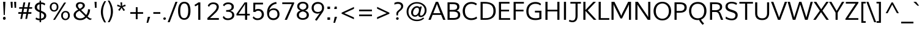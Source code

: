 SplineFontDB: 3.0
FontName: Topmarks-Book
FullName: Topmarks Book
FamilyName: Topmarks
Weight: Book
Copyright: Copyright (c) 2011-12 by vernon adams. All rights reserved.
Version: ; ttfautohint (v0.93.66-3fd1) -l 8 -r 50 -G 200 -x 0 -w "gG" -W -c
ItalicAngle: 0
UnderlinePosition: -22
UnderlineWidth: 0
Ascent: 1638
Descent: 410
sfntRevision: 0x00010000
LayerCount: 2
Layer: 0 1 "Back"  1
Layer: 1 1 "Fore"  0
XUID: [1021 308 1009609422 12432551]
FSType: 0
OS2Version: 1
OS2_WeightWidthSlopeOnly: 0
OS2_UseTypoMetrics: 1
CreationTime: 1359146569
ModificationTime: 1359151022
PfmFamily: 17
TTFWeight: 400
TTFWidth: 5
LineGap: 0
VLineGap: 0
OS2TypoAscent: 2035
OS2TypoAOffset: 0
OS2TypoDescent: -672
OS2TypoDOffset: 0
OS2TypoLinegap: 0
OS2WinAscent: 2035
OS2WinAOffset: 0
OS2WinDescent: 672
OS2WinDOffset: 0
HheadAscent: 2035
HheadAOffset: 0
HheadDescent: -672
HheadDOffset: 0
OS2FamilyClass: 2053
OS2Vendor: 'newt'
MarkAttachClasses: 1
DEI: 91125
TtTable: prep
MPPEM
PUSHW_1
 200
GT
IF
PUSHB_2
 1
 1
INSTCTRL
EIF
PUSHW_2
 2048
 2048
MUL
DUP
PUSHB_1
 1
SWAP
WCVTP
PUSHB_1
 3
SWAP
WCVTF
PUSHB_1
 23
RCVT
DUP
DUP
PUSHB_1
 40
ADD
FLOOR
DUP
ROLL
NEQ
IF
PUSHB_1
 2
CINDEX
SUB
PUSHB_1
 1
RCVT
MUL
SWAP
DIV
PUSHB_1
 2
SWAP
WCVTP
PUSHB_3
 11
 1
 6
LOOPCALL
PUSHB_3
 12
 6
 6
LOOPCALL
PUSHB_3
 20
 6
 6
LOOPCALL
EIF
PUSHB_3
 4
 40
 9
RCVT
GT
WCVTP
PUSHB_3
 12
 8
 7
LOOPCALL
PUSHB_2
 6
 3
WCVTP
PUSHB_2
 36
 1
GETINFO
LTEQ
IF
PUSHB_1
 64
GETINFO
IF
PUSHB_2
 6
 3
WCVTP
PUSHB_2
 38
 1
GETINFO
LTEQ
IF
PUSHW_1
 1024
GETINFO
IF
PUSHB_2
 6
 1
WCVTP
EIF
EIF
EIF
EIF
PUSHW_1
 511
SCANCTRL
PUSHB_1
 4
SCANTYPE
PUSHB_2
 5
 0
WCVTP
EndTTInstrs
TtTable: fpgm
PUSHB_1
 0
FDEF
PUSHB_1
 32
ADD
FLOOR
ENDF
PUSHB_1
 1
FDEF
DUP
ABS
DUP
PUSHB_1
 192
LT
PUSHB_1
 4
MINDEX
AND
PUSHB_1
 4
RCVT
OR
IF
POP
SWAP
POP
ELSE
ROLL
IF
DUP
PUSHB_1
 80
LT
IF
POP
PUSHB_1
 64
EIF
ELSE
DUP
PUSHB_1
 56
LT
IF
POP
PUSHB_1
 56
EIF
EIF
DUP
PUSHB_1
 11
RCVT
SUB
ABS
PUSHB_1
 40
LT
IF
POP
PUSHB_1
 11
RCVT
DUP
PUSHB_1
 48
LT
IF
POP
PUSHB_1
 48
EIF
ELSE
DUP
PUSHB_1
 192
LT
IF
DUP
FLOOR
DUP
ROLL
ROLL
SUB
DUP
PUSHB_1
 10
LT
IF
ADD
ELSE
DUP
PUSHB_1
 32
LT
IF
POP
PUSHB_1
 10
ADD
ELSE
DUP
PUSHB_1
 54
LT
IF
POP
PUSHB_1
 54
ADD
ELSE
ADD
EIF
EIF
EIF
ELSE
PUSHB_1
 0
CALL
EIF
EIF
SWAP
PUSHB_1
 0
LT
IF
NEG
EIF
EIF
ENDF
PUSHB_1
 2
FDEF
DUP
RCVT
DUP
PUSHB_1
 4
CINDEX
SUB
ABS
DUP
PUSHB_1
 5
RS
LT
IF
PUSHB_1
 5
SWAP
WS
PUSHB_1
 6
SWAP
WS
ELSE
POP
POP
EIF
PUSHB_1
 1
ADD
ENDF
PUSHB_1
 3
FDEF
SWAP
POP
SWAP
POP
DUP
ABS
PUSHB_2
 5
 98
WS
DUP
PUSHB_1
 6
SWAP
WS
PUSHB_3
 11
 1
 2
LOOPCALL
POP
DUP
PUSHB_1
 6
RS
DUP
ROLL
DUP
ROLL
PUSHB_1
 0
CALL
PUSHB_2
 48
 5
CINDEX
ROLL
LTEQ
IF
ADD
LT
ELSE
SUB
GT
EIF
IF
SWAP
EIF
POP
DUP
PUSHB_1
 64
GTEQ
IF
PUSHB_1
 0
CALL
ELSE
POP
PUSHB_1
 64
EIF
SWAP
PUSHB_1
 0
LT
IF
NEG
EIF
ENDF
PUSHB_1
 4
FDEF
PUSHB_1
 7
RS
CALL
PUSHB_3
 0
 2
 0
RS
ADD
WS
ENDF
PUSHB_1
 5
FDEF
PUSHB_1
 7
SWAP
WS
SWAP
DUP
PUSHB_1
 0
SWAP
WS
SUB
PUSHB_1
 128
DIV
PUSHB_1
 1
ADD
PUSHB_1
 4
LOOPCALL
ENDF
PUSHB_1
 6
FDEF
DUP
DUP
RCVT
DUP
PUSHB_1
 2
RCVT
MUL
PUSHB_1
 1
RCVT
DIV
ADD
WCVTP
PUSHB_1
 1
ADD
ENDF
PUSHB_1
 7
FDEF
DUP
DUP
RCVT
DUP
PUSHB_1
 0
CALL
SWAP
PUSHB_2
 8
 4
CINDEX
ADD
DUP
RCVT
ROLL
SWAP
SUB
DUP
ABS
DUP
PUSHB_1
 32
LT
IF
POP
PUSHB_1
 0
ELSE
PUSHB_1
 48
LT
IF
PUSHB_1
 32
ELSE
PUSHB_1
 64
EIF
EIF
SWAP
PUSHB_1
 0
LT
IF
NEG
EIF
PUSHB_1
 3
CINDEX
SWAP
SUB
WCVTP
WCVTP
PUSHB_1
 1
ADD
ENDF
PUSHB_1
 8
FDEF
PUSHB_2
 5
 5
RCVT
PUSHB_1
 1
SUB
WCVTP
ENDF
PUSHB_1
 9
FDEF
PUSHB_1
 1
ADD
DUP
DUP
PUSHB_1
 9
RS
MD[orig]
PUSHB_1
 0
LT
IF
DUP
PUSHB_1
 9
SWAP
WS
EIF
PUSHB_1
 10
RS
MD[orig]
PUSHB_1
 0
GT
IF
DUP
PUSHB_1
 10
SWAP
WS
EIF
ENDF
PUSHB_1
 10
FDEF
DUP
PUSHW_1
 1024
DIV
DUP
PUSHW_1
 1024
MUL
ROLL
SWAP
SUB
PUSHB_1
 11
RS
ADD
DUP
ROLL
ADD
DUP
PUSHB_1
 11
SWAP
WS
SWAP
ENDF
PUSHB_1
 11
FDEF
MPPEM
EQ
IF
PUSHB_2
 7
 1
WCVTP
EIF
DEPTH
PUSHB_1
 13
NEG
SWAP
JROT
ENDF
PUSHB_1
 12
FDEF
MPPEM
LTEQ
IF
MPPEM
GTEQ
IF
PUSHB_2
 7
 1
WCVTP
EIF
ELSE
POP
EIF
DEPTH
PUSHB_1
 19
NEG
SWAP
JROT
ENDF
PUSHB_1
 13
FDEF
PUSHB_2
 0
 12
RS
NEQ
IF
PUSHB_2
 12
 12
RS
PUSHB_1
 1
SUB
WS
PUSHB_1
 10
CALL
EIF
PUSHB_1
 0
RS
PUSHB_1
 2
CINDEX
WS
PUSHB_2
 9
 2
CINDEX
WS
PUSHB_2
 10
 2
CINDEX
WS
PUSHB_1
 1
SZPS
SWAP
DUP
PUSHB_1
 3
CINDEX
LT
IF
PUSHB_2
 1
 0
RS
ADD
PUSHB_1
 4
CINDEX
WS
ROLL
ROLL
DUP
ROLL
SWAP
SUB
PUSHB_1
 9
LOOPCALL
POP
SWAP
PUSHB_1
 1
SUB
DUP
ROLL
SWAP
SUB
PUSHB_1
 9
LOOPCALL
POP
ELSE
PUSHB_2
 1
 0
RS
ADD
PUSHB_1
 2
CINDEX
WS
PUSHB_1
 2
CINDEX
SUB
PUSHB_1
 9
LOOPCALL
POP
EIF
PUSHB_1
 9
RS
GC[orig]
PUSHB_1
 10
RS
GC[orig]
ADD
PUSHB_1
 128
DIV
DUP
PUSHB_1
 2
RCVT
MUL
PUSHB_1
 1
RCVT
DIV
ADD
PUSHB_2
 0
 0
SZP0
SWAP
WCVTP
PUSHB_1
 1
RS
PUSHB_1
 0
MIAP[no-rnd]
PUSHB_3
 1
 1
 1
RS
ADD
WS
ENDF
PUSHB_1
 14
FDEF
PUSHB_2
 0
 5
RCVT
EQ
IF
SVTCA[y-axis]
PUSHB_1
 12
SWAP
WS
DUP
ADD
PUSHB_1
 1
SUB
PUSHB_6
 13
 13
 1
 0
 11
 0
WS
WS
ROLL
ADD
PUSHB_2
 13
 5
CALL
PUSHB_1
 109
CALL
ELSE
CLEAR
EIF
ENDF
PUSHB_1
 15
FDEF
PUSHB_2
 0
 14
CALL
ENDF
PUSHB_1
 16
FDEF
PUSHB_2
 1
 14
CALL
ENDF
PUSHB_1
 17
FDEF
PUSHB_2
 2
 14
CALL
ENDF
PUSHB_1
 18
FDEF
PUSHB_2
 3
 14
CALL
ENDF
PUSHB_1
 19
FDEF
PUSHB_2
 4
 14
CALL
ENDF
PUSHB_1
 20
FDEF
PUSHB_2
 5
 14
CALL
ENDF
PUSHB_1
 21
FDEF
PUSHB_2
 6
 14
CALL
ENDF
PUSHB_1
 22
FDEF
PUSHB_2
 7
 14
CALL
ENDF
PUSHB_1
 23
FDEF
PUSHB_2
 8
 14
CALL
ENDF
PUSHB_1
 24
FDEF
PUSHB_2
 9
 14
CALL
ENDF
PUSHB_1
 25
FDEF
PUSHB_1
 8
CALL
PUSHB_2
 0
 5
RCVT
EQ
IF
SVTCA[y-axis]
PUSHB_1
 12
SWAP
WS
DUP
ADD
PUSHB_1
 1
SUB
PUSHB_6
 13
 13
 1
 0
 11
 0
WS
WS
ROLL
ADD
PUSHB_2
 13
 5
CALL
PUSHB_1
 109
CALL
ELSE
CLEAR
EIF
ENDF
PUSHB_1
 26
FDEF
PUSHB_2
 0
 25
CALL
ENDF
PUSHB_1
 27
FDEF
PUSHB_2
 1
 25
CALL
ENDF
PUSHB_1
 28
FDEF
PUSHB_2
 2
 25
CALL
ENDF
PUSHB_1
 29
FDEF
PUSHB_2
 3
 25
CALL
ENDF
PUSHB_1
 30
FDEF
PUSHB_2
 4
 25
CALL
ENDF
PUSHB_1
 31
FDEF
PUSHB_2
 5
 25
CALL
ENDF
PUSHB_1
 32
FDEF
PUSHB_2
 6
 25
CALL
ENDF
PUSHB_1
 33
FDEF
PUSHB_2
 7
 25
CALL
ENDF
PUSHB_1
 34
FDEF
PUSHB_2
 8
 25
CALL
ENDF
PUSHB_1
 35
FDEF
PUSHB_2
 9
 25
CALL
ENDF
PUSHB_1
 36
FDEF
DUP
ALIGNRP
PUSHB_1
 1
ADD
ENDF
PUSHB_1
 37
FDEF
DUP
ADD
PUSHB_1
 13
ADD
DUP
RS
SWAP
PUSHB_1
 1
ADD
RS
PUSHB_1
 2
CINDEX
SUB
PUSHB_1
 1
ADD
PUSHB_1
 36
LOOPCALL
POP
ENDF
PUSHB_1
 38
FDEF
PUSHB_1
 37
CALL
PUSHB_1
 37
LOOPCALL
ENDF
PUSHB_1
 39
FDEF
DUP
DUP
GC[orig]
DUP
DUP
PUSHB_1
 2
RCVT
MUL
PUSHB_1
 1
RCVT
DIV
ADD
SWAP
SUB
SHPIX
SWAP
DUP
ROLL
NEQ
IF
DUP
GC[orig]
DUP
DUP
PUSHB_1
 2
RCVT
MUL
PUSHB_1
 1
RCVT
DIV
ADD
SWAP
SUB
SHPIX
ELSE
POP
EIF
ENDF
PUSHB_1
 40
FDEF
PUSHB_2
 0
 5
RCVT
EQ
IF
SVTCA[y-axis]
PUSHB_1
 1
SZPS
PUSHB_1
 39
LOOPCALL
PUSHB_1
 1
SZP2
IUP[y]
ELSE
CLEAR
EIF
ENDF
PUSHB_1
 41
FDEF
PUSHB_1
 8
CALL
PUSHB_2
 0
 5
RCVT
EQ
IF
SVTCA[y-axis]
PUSHB_1
 1
SZPS
PUSHB_1
 39
LOOPCALL
PUSHB_1
 1
SZP2
IUP[y]
ELSE
CLEAR
EIF
ENDF
PUSHB_1
 42
FDEF
DUP
SHC[rp1]
PUSHB_1
 1
ADD
ENDF
PUSHB_1
 43
FDEF
SVTCA[y-axis]
PUSHB_1
 3
RCVT
MUL
PUSHB_1
 1
RCVT
DIV
PUSHB_1
 0
CALL
PUSHB_1
 2
RCVT
MUL
PUSHB_1
 1
RCVT
DIV
PUSHB_1
 0
CALL
PUSHB_1
 0
SZPS
PUSHB_5
 0
 0
 0
 0
 0
WCVTP
MIAP[no-rnd]
SWAP
SHPIX
PUSHB_2
 42
 1
SZP2
LOOPCALL
ENDF
PUSHB_1
 44
FDEF
DUP
ALIGNRP
DUP
GC[orig]
DUP
PUSHB_1
 2
RCVT
MUL
PUSHB_1
 1
RCVT
DIV
ADD
PUSHB_1
 0
RS
SUB
SHPIX
ENDF
PUSHB_1
 45
FDEF
MDAP[no-rnd]
SLOOP
ALIGNRP
ENDF
PUSHB_1
 46
FDEF
DUP
ALIGNRP
DUP
GC[orig]
DUP
PUSHB_1
 2
RCVT
MUL
PUSHB_1
 1
RCVT
DIV
ADD
PUSHB_1
 0
RS
SUB
PUSHB_1
 1
RS
MUL
SHPIX
ENDF
PUSHB_1
 47
FDEF
PUSHB_2
 2
 0
SZPS
CINDEX
DUP
MDAP[no-rnd]
DUP
GC[orig]
PUSHB_1
 0
SWAP
WS
PUSHB_1
 2
CINDEX
MD[grid]
ROLL
ROLL
GC[orig]
SWAP
GC[orig]
SWAP
SUB
DUP
IF
DIV
ELSE
POP
EIF
PUSHB_1
 1
SWAP
WS
PUSHB_3
 46
 1
 1
SZP2
SZP1
LOOPCALL
ENDF
PUSHB_1
 48
FDEF
PUSHB_1
 0
SZPS
PUSHB_1
 4
CINDEX
PUSHB_1
 4
CINDEX
GC[orig]
SWAP
GC[orig]
SWAP
SUB
PUSHB_1
 6
RCVT
CALL
NEG
ROLL
MDAP[no-rnd]
SWAP
DUP
DUP
ALIGNRP
ROLL
SHPIX
ENDF
PUSHB_1
 49
FDEF
PUSHB_1
 0
SZPS
PUSHB_1
 4
CINDEX
PUSHB_1
 4
CINDEX
DUP
MDAP[no-rnd]
GC[orig]
SWAP
GC[orig]
SWAP
SUB
DUP
PUSHB_1
 4
SWAP
WS
PUSHB_1
 6
RCVT
CALL
DUP
PUSHB_1
 96
LT
IF
DUP
PUSHB_1
 64
LTEQ
IF
PUSHB_4
 2
 32
 3
 32
ELSE
PUSHB_4
 2
 38
 3
 26
EIF
WS
WS
SWAP
DUP
PUSHB_1
 8
RS
DUP
ROLL
SWAP
GC[orig]
SWAP
GC[orig]
SWAP
SUB
SWAP
GC[cur]
ADD
PUSHB_1
 4
RS
PUSHB_1
 128
DIV
ADD
DUP
PUSHB_1
 0
CALL
DUP
ROLL
ROLL
SUB
DUP
PUSHB_1
 2
RS
ADD
ABS
SWAP
PUSHB_1
 3
RS
SUB
ABS
LT
IF
PUSHB_1
 2
RS
SUB
ELSE
PUSHB_1
 3
RS
ADD
EIF
PUSHB_1
 3
CINDEX
PUSHB_1
 128
DIV
SUB
SWAP
DUP
DUP
PUSHB_1
 4
MINDEX
SWAP
GC[cur]
SUB
SHPIX
ELSE
SWAP
PUSHB_1
 8
RS
GC[cur]
PUSHB_1
 2
CINDEX
PUSHB_1
 8
RS
GC[orig]
SWAP
GC[orig]
SWAP
SUB
ADD
DUP
PUSHB_1
 4
RS
PUSHB_1
 128
DIV
ADD
SWAP
DUP
PUSHB_1
 0
CALL
SWAP
PUSHB_1
 4
RS
ADD
PUSHB_1
 0
CALL
PUSHB_1
 5
CINDEX
SUB
PUSHB_1
 5
CINDEX
PUSHB_1
 128
DIV
PUSHB_1
 4
MINDEX
SUB
DUP
PUSHB_1
 4
CINDEX
ADD
ABS
SWAP
PUSHB_1
 3
CINDEX
ADD
ABS
LT
IF
POP
ELSE
SWAP
POP
EIF
SWAP
DUP
DUP
PUSHB_1
 4
MINDEX
SWAP
GC[cur]
SUB
SHPIX
EIF
ENDF
PUSHB_1
 50
FDEF
PUSHB_1
 0
SZPS
DUP
DUP
DUP
PUSHB_1
 5
MINDEX
DUP
MDAP[no-rnd]
GC[orig]
SWAP
GC[orig]
SWAP
SUB
SWAP
ALIGNRP
SHPIX
ENDF
PUSHB_1
 51
FDEF
PUSHB_1
 0
SZPS
DUP
PUSHB_1
 8
SWAP
WS
DUP
DUP
DUP
GC[cur]
SWAP
GC[orig]
PUSHB_1
 0
CALL
SWAP
SUB
SHPIX
ENDF
PUSHB_1
 52
FDEF
PUSHB_1
 0
SZPS
PUSHB_1
 3
CINDEX
PUSHB_1
 2
CINDEX
GC[orig]
SWAP
GC[orig]
SWAP
SUB
PUSHB_1
 0
EQ
IF
MDAP[no-rnd]
DUP
ALIGNRP
SWAP
POP
ELSE
PUSHB_1
 2
CINDEX
PUSHB_1
 2
CINDEX
GC[orig]
SWAP
GC[orig]
SWAP
SUB
DUP
PUSHB_1
 5
CINDEX
PUSHB_1
 4
CINDEX
GC[orig]
SWAP
GC[orig]
SWAP
SUB
PUSHB_1
 6
CINDEX
PUSHB_1
 5
CINDEX
MD[grid]
PUSHB_1
 2
CINDEX
SUB
PUSHB_1
 1
RCVT
MUL
SWAP
DUP
IF
DIV
ELSE
POP
EIF
MUL
PUSHB_1
 1
RCVT
DIV
ADD
SWAP
MDAP[no-rnd]
SWAP
DUP
DUP
ALIGNRP
ROLL
SHPIX
SWAP
POP
EIF
ENDF
PUSHB_1
 53
FDEF
PUSHB_1
 0
SZPS
DUP
PUSHB_1
 8
RS
DUP
MDAP[no-rnd]
GC[orig]
SWAP
GC[orig]
SWAP
SUB
DUP
ADD
PUSHB_1
 32
ADD
FLOOR
PUSHB_1
 128
DIV
SWAP
DUP
DUP
ALIGNRP
ROLL
SHPIX
ENDF
PUSHB_1
 54
FDEF
SWAP
DUP
MDAP[no-rnd]
GC[cur]
PUSHB_1
 2
CINDEX
GC[cur]
GT
IF
DUP
ALIGNRP
EIF
MDAP[no-rnd]
PUSHB_2
 38
 1
SZP1
CALL
ENDF
PUSHB_1
 55
FDEF
SWAP
DUP
MDAP[no-rnd]
GC[cur]
PUSHB_1
 2
CINDEX
GC[cur]
LT
IF
DUP
ALIGNRP
EIF
MDAP[no-rnd]
PUSHB_2
 38
 1
SZP1
CALL
ENDF
PUSHB_1
 56
FDEF
SWAP
DUP
MDAP[no-rnd]
GC[cur]
PUSHB_1
 2
CINDEX
GC[cur]
GT
IF
DUP
ALIGNRP
EIF
SWAP
DUP
MDAP[no-rnd]
GC[cur]
PUSHB_1
 2
CINDEX
GC[cur]
LT
IF
DUP
ALIGNRP
EIF
MDAP[no-rnd]
PUSHB_2
 38
 1
SZP1
CALL
ENDF
PUSHB_1
 57
FDEF
PUSHB_1
 48
CALL
SWAP
DUP
MDAP[no-rnd]
GC[cur]
PUSHB_1
 2
CINDEX
GC[cur]
GT
IF
DUP
ALIGNRP
EIF
MDAP[no-rnd]
PUSHB_2
 38
 1
SZP1
CALL
ENDF
PUSHB_1
 58
FDEF
PUSHB_1
 49
CALL
ROLL
DUP
DUP
ALIGNRP
PUSHB_1
 4
SWAP
WS
ROLL
SHPIX
SWAP
DUP
MDAP[no-rnd]
GC[cur]
PUSHB_1
 2
CINDEX
GC[cur]
GT
IF
DUP
ALIGNRP
EIF
MDAP[no-rnd]
PUSHB_2
 38
 1
SZP1
CALL
PUSHB_1
 4
RS
MDAP[no-rnd]
PUSHB_1
 38
CALL
ENDF
PUSHB_1
 59
FDEF
PUSHB_1
 0
SZPS
PUSHB_1
 4
CINDEX
PUSHB_1
 4
MINDEX
DUP
MDAP[no-rnd]
GC[orig]
SWAP
GC[orig]
SWAP
SUB
PUSHB_1
 6
RCVT
CALL
SWAP
DUP
ALIGNRP
DUP
MDAP[no-rnd]
SWAP
SHPIX
PUSHB_2
 38
 1
SZP1
CALL
ENDF
PUSHB_1
 60
FDEF
PUSHB_2
 8
 4
CINDEX
WS
PUSHB_1
 0
SZPS
PUSHB_1
 4
CINDEX
PUSHB_1
 4
CINDEX
DUP
MDAP[no-rnd]
GC[orig]
SWAP
GC[orig]
SWAP
SUB
DUP
PUSHB_1
 4
SWAP
WS
PUSHB_1
 6
RCVT
CALL
DUP
PUSHB_1
 96
LT
IF
DUP
PUSHB_1
 64
LTEQ
IF
PUSHB_4
 2
 32
 3
 32
ELSE
PUSHB_4
 2
 38
 3
 26
EIF
WS
WS
SWAP
DUP
GC[orig]
PUSHB_1
 4
RS
PUSHB_1
 128
DIV
ADD
DUP
PUSHB_1
 0
CALL
DUP
ROLL
ROLL
SUB
DUP
PUSHB_1
 2
RS
ADD
ABS
SWAP
PUSHB_1
 3
RS
SUB
ABS
LT
IF
PUSHB_1
 2
RS
SUB
ELSE
PUSHB_1
 3
RS
ADD
EIF
PUSHB_1
 3
CINDEX
PUSHB_1
 128
DIV
SUB
PUSHB_1
 2
CINDEX
GC[cur]
SUB
SHPIX
SWAP
DUP
ALIGNRP
SWAP
SHPIX
ELSE
POP
DUP
DUP
GC[cur]
SWAP
GC[orig]
PUSHB_1
 0
CALL
SWAP
SUB
SHPIX
POP
EIF
PUSHB_2
 38
 1
SZP1
CALL
ENDF
PUSHB_1
 61
FDEF
PUSHB_1
 48
CALL
MDAP[no-rnd]
PUSHB_2
 38
 1
SZP1
CALL
ENDF
PUSHB_1
 62
FDEF
PUSHB_1
 49
CALL
POP
SWAP
DUP
DUP
ALIGNRP
PUSHB_1
 4
SWAP
WS
SWAP
SHPIX
PUSHB_2
 38
 1
SZP1
CALL
PUSHB_1
 4
RS
MDAP[no-rnd]
PUSHB_1
 38
CALL
ENDF
PUSHB_1
 63
FDEF
PUSHB_1
 0
SZP2
DUP
GC[orig]
PUSHB_1
 0
SWAP
WS
PUSHB_3
 0
 1
 1
SZP2
SZP1
SZP0
MDAP[no-rnd]
PUSHB_1
 44
LOOPCALL
ENDF
PUSHB_1
 64
FDEF
PUSHB_1
 0
SZP2
DUP
GC[orig]
PUSHB_1
 0
SWAP
WS
PUSHB_3
 0
 1
 1
SZP2
SZP1
SZP0
MDAP[no-rnd]
PUSHB_1
 44
LOOPCALL
ENDF
PUSHB_1
 65
FDEF
PUSHB_2
 0
 1
SZP1
SZP0
PUSHB_1
 45
LOOPCALL
ENDF
PUSHB_1
 66
FDEF
PUSHB_1
 47
LOOPCALL
ENDF
PUSHB_1
 67
FDEF
PUSHB_1
 0
SZPS
RCVT
SWAP
DUP
MDAP[no-rnd]
DUP
GC[cur]
ROLL
SWAP
SUB
SHPIX
PUSHB_2
 38
 1
SZP1
CALL
ENDF
PUSHB_1
 68
FDEF
PUSHB_1
 8
SWAP
WS
PUSHB_1
 67
CALL
ENDF
PUSHB_1
 69
FDEF
PUSHB_3
 0
 0
 60
CALL
ENDF
PUSHB_1
 70
FDEF
PUSHB_3
 0
 1
 60
CALL
ENDF
PUSHB_1
 71
FDEF
PUSHB_3
 1
 0
 60
CALL
ENDF
PUSHB_1
 72
FDEF
PUSHB_3
 1
 1
 60
CALL
ENDF
PUSHB_1
 73
FDEF
PUSHB_3
 0
 0
 61
CALL
ENDF
PUSHB_1
 74
FDEF
PUSHB_3
 0
 1
 61
CALL
ENDF
PUSHB_1
 75
FDEF
PUSHB_3
 1
 0
 61
CALL
ENDF
PUSHB_1
 76
FDEF
PUSHB_3
 1
 1
 61
CALL
ENDF
PUSHB_1
 77
FDEF
PUSHB_3
 0
 0
 57
CALL
ENDF
PUSHB_1
 78
FDEF
PUSHB_3
 0
 1
 57
CALL
ENDF
PUSHB_1
 79
FDEF
PUSHB_3
 1
 0
 57
CALL
ENDF
PUSHB_1
 80
FDEF
PUSHB_3
 1
 1
 57
CALL
ENDF
PUSHB_1
 81
FDEF
PUSHB_3
 0
 0
 59
CALL
ENDF
PUSHB_1
 82
FDEF
PUSHB_3
 0
 1
 59
CALL
ENDF
PUSHB_1
 83
FDEF
PUSHB_3
 1
 0
 59
CALL
ENDF
PUSHB_1
 84
FDEF
PUSHB_3
 1
 1
 59
CALL
ENDF
PUSHB_1
 85
FDEF
PUSHB_3
 0
 0
 62
CALL
ENDF
PUSHB_1
 86
FDEF
PUSHB_3
 0
 1
 62
CALL
ENDF
PUSHB_1
 87
FDEF
PUSHB_3
 1
 0
 62
CALL
ENDF
PUSHB_1
 88
FDEF
PUSHB_3
 1
 1
 62
CALL
ENDF
PUSHB_1
 89
FDEF
PUSHB_3
 0
 0
 58
CALL
ENDF
PUSHB_1
 90
FDEF
PUSHB_3
 0
 1
 58
CALL
ENDF
PUSHB_1
 91
FDEF
PUSHB_3
 1
 0
 58
CALL
ENDF
PUSHB_1
 92
FDEF
PUSHB_3
 1
 1
 58
CALL
ENDF
PUSHB_1
 93
FDEF
PUSHB_1
 50
CALL
MDAP[no-rnd]
PUSHB_2
 38
 1
SZP1
CALL
ENDF
PUSHB_1
 94
FDEF
PUSHB_1
 50
CALL
PUSHB_1
 54
CALL
ENDF
PUSHB_1
 95
FDEF
PUSHB_1
 50
CALL
PUSHB_1
 55
CALL
ENDF
PUSHB_1
 96
FDEF
PUSHB_1
 0
SZPS
PUSHB_1
 50
CALL
PUSHB_1
 56
CALL
ENDF
PUSHB_1
 97
FDEF
PUSHB_1
 51
CALL
MDAP[no-rnd]
PUSHB_2
 38
 1
SZP1
CALL
ENDF
PUSHB_1
 98
FDEF
PUSHB_1
 51
CALL
PUSHB_1
 54
CALL
ENDF
PUSHB_1
 99
FDEF
PUSHB_1
 51
CALL
PUSHB_1
 55
CALL
ENDF
PUSHB_1
 100
FDEF
PUSHB_1
 51
CALL
PUSHB_1
 56
CALL
ENDF
PUSHB_1
 101
FDEF
PUSHB_1
 52
CALL
MDAP[no-rnd]
PUSHB_2
 38
 1
SZP1
CALL
ENDF
PUSHB_1
 102
FDEF
PUSHB_1
 52
CALL
PUSHB_1
 54
CALL
ENDF
PUSHB_1
 103
FDEF
PUSHB_1
 52
CALL
PUSHB_1
 55
CALL
ENDF
PUSHB_1
 104
FDEF
PUSHB_1
 52
CALL
PUSHB_1
 56
CALL
ENDF
PUSHB_1
 105
FDEF
PUSHB_1
 53
CALL
MDAP[no-rnd]
PUSHB_2
 38
 1
SZP1
CALL
ENDF
PUSHB_1
 106
FDEF
PUSHB_1
 53
CALL
PUSHB_1
 54
CALL
ENDF
PUSHB_1
 107
FDEF
PUSHB_1
 53
CALL
PUSHB_1
 55
CALL
ENDF
PUSHB_1
 108
FDEF
PUSHB_1
 53
CALL
PUSHB_1
 56
CALL
ENDF
PUSHB_1
 109
FDEF
CALL
PUSHB_1
 8
NEG
PUSHB_1
 3
DEPTH
LT
JROT
PUSHB_1
 1
SZP2
IUP[y]
ENDF
EndTTInstrs
ShortTable: cvt  28
  0
  0
  0
  0
  0
  0
  0
  0
  170
  139
  170
  139
  1456
  0
  1485
  1026
  0
  -457
  0
  0
  1483
  -22
  1485
  1048
  -22
  -494
  0
  0
EndShort
ShortTable: maxp 16
  1
  0
  334
  76
  7
  63
  4
  2
  36
  49
  110
  0
  131
  2449
  3
  1
EndShort
LangName: 1033 "" "" "" "FontForge : Topmarks Book : 25-1-2013" "" "Version  ; ttfautohint (v0.93.66-3fd1) -l 8 -r 50 -G 200 -x 0 -w +ACIA-gG+ACIA -W -c" "" "Topmarks is a trademark of vernon adams." "vernon adams" "vernon adams" "Copyright (c) 2011 by vernon adams. All rights reserved." 
GaspTable: 1 65535 15 1
Encoding: UnicodeBmp
UnicodeInterp: none
NameList: AGL For New Fonts
DisplaySize: -48
AntiAlias: 1
FitToEm: 1
WinInfo: 64 16 4
BeginPrivate: 0
EndPrivate
BeginChars: 65547 334

StartChar: .notdef
Encoding: 65536 -1 0
Width: 612
VWidth: 1024
Flags: W
LayerCount: 2
EndChar

StartChar: .null
Encoding: 65537 -1 1
Width: 0
VWidth: 1024
GlyphClass: 2
Flags: W
LayerCount: 2
EndChar

StartChar: uni000D
Encoding: 13 13 2
Width: 0
VWidth: 1024
GlyphClass: 2
Flags: W
LayerCount: 2
EndChar

StartChar: space
Encoding: 32 32 3
Width: 542
VWidth: 1024
GlyphClass: 2
Flags: W
LayerCount: 2
EndChar

StartChar: exclam
Encoding: 33 33 4
Width: 753
VWidth: 1024
GlyphClass: 2
Flags: W
TtInstrs:
MPPEM
PUSHB_1
 29
LT
IF
NPUSHB
 22
 4
 1
 3
 3
 2
 81
 0
 2
 2
 12
 67
 0
 1
 1
 0
 83
 0
 0
 0
 13
 0
 68
ELSE
MPPEM
PUSHB_1
 35
LT
IF
NPUSHB
 20
 0
 2
 4
 1
 3
 1
 2
 3
 89
 0
 1
 1
 0
 83
 0
 0
 0
 13
 0
 68
ELSE
NPUSHB
 20
 0
 2
 4
 1
 3
 1
 2
 3
 89
 0
 1
 1
 0
 83
 0
 0
 0
 19
 0
 68
EIF
EIF
NPUSHB
 11
 8
 8
 8
 11
 8
 11
 19
 19
 17
 5
 18
CALL
EndTTInstrs
LayerCount: 2
Fore
SplineSet
441.5 25.5 m 128,-1,1
 406 -6 406 -6 356.5 -6 c 128,-1,2
 307 -6 307 -6 276.5 27.5 c 128,-1,3
 246 61 246 61 246 110.5 c 128,-1,4
 246 160 246 160 280.5 190.5 c 128,-1,5
 315 221 315 221 365.5 221 c 128,-1,6
 416 221 416 221 446.5 188.5 c 128,-1,7
 477 156 477 156 477 106.5 c 128,-1,0
 477 57 477 57 441.5 25.5 c 128,-1,1
311 381 m 1,8,-1
 260 1491 l 1,9,-1
 451 1491 l 1,10,-1
 401 381 l 1,11,-1
 311 381 l 1,8,-1
EndSplineSet
EndChar

StartChar: quotedbl
Encoding: 34 34 5
Width: 737
VWidth: 1024
GlyphClass: 2
Flags: W
TtInstrs:
MPPEM
PUSHB_1
 29
LT
IF
NPUSHB
 15
 5
 3
 4
 3
 1
 1
 0
 81
 2
 1
 0
 0
 12
 1
 68
ELSE
NPUSHB
 21
 2
 1
 0
 1
 1
 0
 77
 2
 1
 0
 0
 1
 81
 5
 3
 4
 3
 1
 0
 1
 69
EIF
NPUSHB
 17
 4
 4
 0
 0
 4
 7
 4
 7
 6
 5
 0
 3
 0
 3
 17
 6
 16
CALL
EndTTInstrs
LayerCount: 2
Fore
SplineSet
154 1012 m 1,0,-1
 117 1487 l 1,1,-1
 287 1487 l 1,2,-1
 287 1012 l 1,3,-1
 154 1012 l 1,0,-1
451 1012 m 1,4,-1
 414 1487 l 1,5,-1
 582 1487 l 1,6,-1
 582 1012 l 1,7,-1
 451 1012 l 1,4,-1
EndSplineSet
EndChar

StartChar: numbersign
Encoding: 35 35 6
Width: 1271
VWidth: 1024
GlyphClass: 2
Flags: W
TtInstrs:
MPPEM
PUSHB_1
 31
LT
IF
NPUSHB
 40
 6
 1
 4
 3
 4
 106
 16
 13
 2
 11
 0
 11
 107
 14
 9
 2
 1
 12
 10
 2
 0
 11
 1
 0
 89
 15
 8
 2
 2
 2
 3
 81
 7
 5
 2
 3
 3
 15
 2
 68
ELSE
NPUSHB
 47
 6
 1
 4
 3
 4
 106
 16
 13
 2
 11
 0
 11
 107
 7
 5
 2
 3
 15
 8
 2
 2
 1
 3
 2
 90
 14
 9
 2
 1
 0
 0
 1
 77
 14
 9
 2
 1
 1
 0
 81
 12
 10
 2
 0
 1
 0
 69
EIF
NPUSHB
 29
 0
 0
 32
 31
 30
 29
 0
 28
 0
 28
 27
 26
 25
 24
 23
 22
 21
 20
 17
 17
 17
 17
 17
 17
 18
 17
 17
 17
 24
CALL
EndTTInstrs
LayerCount: 2
Fore
SplineSet
215 61 m 1,0,-1
 301 496 l 1,1,-1
 43 496 l 1,2,-1
 53 627 l 1,3,-1
 326 627 l 1,4,5
 330 647 330 647 377 907 c 1,6,-1
 111 907 l 1,7,-1
 123 1034 l 1,8,-1
 399 1034 l 1,9,-1
 479 1454 l 1,10,-1
 631 1454 l 1,11,-1
 551 1034 l 1,12,-1
 819 1034 l 1,13,-1
 897 1454 l 1,14,-1
 1044 1454 l 1,15,-1
 967 1034 l 1,16,-1
 1212 1034 l 1,17,-1
 1198 907 l 1,18,-1
 942 907 l 1,19,-1
 889 627 l 1,20,-1
 1147 627 l 1,21,-1
 1135 496 l 1,22,-1
 868 496 l 1,23,-1
 782 61 l 1,24,-1
 635 61 l 1,25,-1
 717 496 l 1,26,-1
 449 496 l 1,27,-1
 365 61 l 1,28,-1
 215 61 l 1,0,-1
471 627 m 1,29,-1
 741 627 l 1,30,-1
 795 907 l 1,31,-1
 526 907 l 1,32,-1
 471 627 l 1,29,-1
EndSplineSet
EndChar

StartChar: dollar
Encoding: 36 36 7
Width: 1218
VWidth: 1024
GlyphClass: 2
Flags: W
TtInstrs:
NPUSHB
 26
 16
 1
 3
 2
 21
 1
 4
 3
 49
 48
 47
 36
 25
 22
 7
 4
 8
 1
 4
 34
 3
 2
 0
 1
 4
 66
MPPEM
PUSHB_1
 25
LT
IF
NPUSHB
 29
 0
 2
 6
 1
 5
 2
 5
 85
 0
 4
 4
 3
 83
 0
 3
 3
 12
 67
 0
 1
 1
 0
 83
 0
 0
 0
 21
 0
 68
ELSE
MPPEM
PUSHB_1
 35
LT
IF
NPUSHB
 27
 0
 3
 0
 4
 1
 3
 4
 91
 0
 2
 6
 1
 5
 2
 5
 85
 0
 1
 1
 0
 83
 0
 0
 0
 21
 0
 68
ELSE
NPUSHB
 33
 0
 2
 3
 5
 2
 77
 0
 3
 0
 4
 1
 3
 4
 91
 0
 1
 0
 0
 5
 1
 0
 91
 0
 2
 2
 5
 81
 6
 1
 5
 2
 5
 69
EIF
EIF
NPUSHB
 13
 0
 0
 0
 35
 0
 35
 19
 17
 27
 19
 17
 7
 20
CALL
EndTTInstrs
LayerCount: 2
Fore
SplineSet
549 -176 m 1,0,-1
 545 -16 l 1,1,2
 350 -12 350 -12 207 90 c 1,3,-1
 258 229 l 1,4,5
 393 139 393 139 545 131 c 1,6,-1
 547 664 l 1,7,8
 387 734 387 734 332 770 c 0,9,10
 221 838 221 838 172 926 c 0,11,12
 139 987 139 987 139 1073 c 0,13,14
 139 1229 139 1229 262 1343.5 c 128,-1,15
 385 1458 385 1458 547 1470 c 1,16,-1
 543 1614 l 1,17,-1
 670 1614 l 1,18,-1
 672 1475 l 1,19,20
 889 1471 889 1471 1020 1358 c 1,21,-1
 971 1227 l 1,22,23
 862 1327 862 1327 674 1331 c 1,24,-1
 672 788 l 1,25,26
 789 743 789 743 863.5 705.5 c 128,-1,27
 938 668 938 668 995 618 c 0,28,29
 1106 524 1106 524 1106 369 c 0,30,31
 1106 238 1106 238 1032 152 c 0,32,33
 907 9 907 9 672 -12 c 1,34,-1
 676 -176 l 1,35,-1
 549 -176 l 1,0,-1
670 135 m 1,36,37
 840 160 840 160 901 276 c 0,38,39
 921 317 921 317 922 369 c 0,40,41
 922 471 922 471 844 528 c 0,42,43
 787 573 787 573 688 614 c 0,44,45
 684 614 684 614 680 616 c 128,-1,46
 676 618 676 618 674 618 c 1,47,-1
 670 135 l 1,36,37
545 838 m 1,48,-1
 547 1323 l 1,49,50
 453 1311 453 1311 393.5 1247.5 c 128,-1,51
 334 1184 334 1184 334 1080.5 c 128,-1,52
 334 977 334 977 399 920 c 0,53,54
 432 891 432 891 465 872.5 c 128,-1,55
 498 854 498 854 545 838 c 1,48,-1
EndSplineSet
EndChar

StartChar: percent
Encoding: 37 37 8
Width: 2031
VWidth: 1024
GlyphClass: 2
Flags: W
LayerCount: 2
Fore
SplineSet
532 702 m 0,0,1
 403 702 403 702 318 766 c 0,2,3
 233 832 233 832 197 938 c 0,4,5
 172 1008 172 1008 172 1090 c 0,6,7
 172 1221 172 1221 229.5 1315 c 128,-1,8
 287 1409 287 1409 385 1452 c 0,9,10
 451 1483 451 1483 539 1483 c 0,11,12
 711 1483 711 1483 804 1376.5 c 128,-1,13
 897 1270 897 1270 897 1094 c 0,14,15
 897 963 897 963 839.5 870.5 c 128,-1,16
 782 778 782 778 684 733 c 0,17,18
 616 702 616 702 532 702 c 0,0,1
1483 -29 m 0,19,20
 1354 -29 1354 -29 1270 35 c 0,21,22
 1184 98 1184 98 1147 207 c 0,23,24
 1122 279 1122 279 1122 360 c 0,25,26
 1122 491 1122 491 1179.5 583.5 c 128,-1,27
 1237 676 1237 676 1337 721 c 0,28,29
 1405 754 1405 754 1491 754 c 0,30,31
 1663 754 1663 754 1756 647.5 c 128,-1,32
 1849 541 1849 541 1849 365 c 0,33,34
 1849 234 1849 234 1791 141.5 c 128,-1,35
 1733 49 1733 49 1634 4 c 0,36,37
 1565 -29 1565 -29 1483 -29 c 0,19,20
373.5 895 m 128,-1,39
 428 819 428 819 535.5 819 c 128,-1,40
 643 819 643 819 697.5 897 c 128,-1,41
 752 975 752 975 752 1094 c 0,42,43
 752 1282 752 1282 633 1346 c 0,44,45
 590 1369 590 1369 537 1368 c 0,46,47
 431 1368 431 1368 375 1290 c 128,-1,48
 319 1212 319 1212 319 1091.5 c 128,-1,38
 319 971 319 971 373.5 895 c 128,-1,39
1487 88 m 0,49,50
 1593 88 1593 88 1647.5 167 c 128,-1,51
 1702 246 1702 246 1702 366.5 c 128,-1,52
 1702 487 1702 487 1648.5 562 c 128,-1,53
 1595 637 1595 637 1487.5 637 c 128,-1,54
 1380 637 1380 637 1325 558 c 128,-1,55
 1270 479 1270 479 1270 358 c 0,56,57
 1270 176 1270 176 1391 111 c 0,58,59
 1430 90 1430 90 1487 88 c 0,49,50
451 -4 m 1,60,-1
 1376 1470 l 1,61,-1
 1536 1470 l 1,62,-1
 608 -4 l 1,63,-1
 451 -4 l 1,60,-1
EndSplineSet
EndChar

StartChar: ampersand
Encoding: 38 38 9
Width: 1685
VWidth: 1024
GlyphClass: 2
Flags: W
LayerCount: 2
Fore
SplineSet
1061 1217 m 0,0,1
 1061 1010 1061 1010 745 842 c 1,2,-1
 1171 408 l 1,3,4
 1282 564 1282 564 1315 774 c 0,5,6
 1327 844 1327 844 1327 905 c 1,7,-1
 1499 885 l 1,8,9
 1487 543 1487 543 1290 291 c 1,10,11
 1356 223 1356 223 1411 183 c 128,-1,12
 1466 143 1466 143 1525.5 122.5 c 128,-1,13
 1585 102 1585 102 1657 88 c 1,14,-1
 1522 -12 l 1,15,16
 1465 -4 1465 -4 1436 10.5 c 128,-1,17
 1407 25 1407 25 1390.5 31 c 128,-1,18
 1374 37 1374 37 1352.5 53.5 c 128,-1,19
 1331 70 1331 70 1319 78 c 0,20,21
 1284 103 1284 103 1194 190 c 1,22,23
 1090 88 1090 88 967 29.5 c 128,-1,24
 844 -29 844 -29 668 -29 c 128,-1,25
 492 -29 492 -29 357.5 37.5 c 128,-1,26
 223 104 223 104 160 225 c 0,27,28
 119 305 119 305 119 412 c 0,29,30
 119 566 119 566 238 688 c 0,31,32
 324 778 324 778 506 872 c 1,33,-1
 463 915 l 2,34,35
 387 991 387 991 347 1058.5 c 128,-1,36
 307 1126 307 1126 307 1218 c 0,37,38
 307 1307 307 1307 356 1376 c 0,39,40
 454 1507 454 1507 676 1507 c 0,41,42
 797 1507 797 1507 889 1465 c 128,-1,43
 981 1423 981 1423 1028 1346 c 0,44,45
 1061 1293 1061 1293 1061 1217 c 0,0,1
674 119 m 0,46,47
 807 119 807 119 901 166 c 128,-1,48
 995 213 995 213 1083 299 c 1,49,50
 1077 299 1077 299 967 411 c 0,51,52
 856 525 856 525 844 537 c 2,53,-1
 608 768 l 1,54,55
 538 731 538 731 495.5 705.5 c 128,-1,56
 453 680 453 680 402.5 634 c 128,-1,57
 352 588 352 588 327.5 535.5 c 128,-1,58
 303 483 303 483 303 416 c 0,59,60
 303 310 303 310 364.5 242 c 128,-1,61
 426 174 426 174 524 141 c 0,62,63
 592 119 592 119 674 119 c 0,46,47
639 940 m 1,64,65
 885 1069 885 1069 885 1206 c 0,66,67
 885 1286 885 1286 828.5 1329 c 128,-1,68
 772 1372 772 1372 684 1372 c 128,-1,69
 596 1372 596 1372 539.5 1329 c 128,-1,70
 483 1286 483 1286 483 1206 c 0,71,72
 483 1143 483 1143 508 1096 c 0,73,74
 545 1026 545 1026 639 940 c 1,64,65
EndSplineSet
EndChar

StartChar: quotesingle
Encoding: 39 39 10
Width: 567
VWidth: 1024
GlyphClass: 2
Flags: W
TtInstrs:
MPPEM
PUSHB_1
 29
LT
IF
NPUSHB
 12
 2
 1
 1
 1
 0
 81
 0
 0
 0
 12
 1
 68
ELSE
NPUSHB
 17
 0
 0
 1
 1
 0
 77
 0
 0
 0
 1
 81
 2
 1
 1
 0
 1
 69
EIF
NPUSHB
 9
 0
 0
 0
 3
 0
 3
 17
 3
 16
CALL
EndTTInstrs
LayerCount: 2
Fore
SplineSet
217 1012 m 1,0,-1
 180 1487 l 1,1,-1
 350 1487 l 1,2,-1
 350 1012 l 1,3,-1
 217 1012 l 1,0,-1
EndSplineSet
EndChar

StartChar: parenleft
Encoding: 40 40 11
Width: 641
VWidth: 1024
GlyphClass: 2
Flags: W
LayerCount: 2
Fore
SplineSet
588 1589 m 1,0,1
 322 1159 322 1159 320.5 680 c 128,-1,2
 319 201 319 201 584 -219 c 1,3,-1
 430 -219 l 1,4,5
 147 223 147 223 148 677 c 0,6,7
 151 1131 151 1131 438 1589 c 1,8,-1
 588 1589 l 1,0,1
EndSplineSet
EndChar

StartChar: parenright
Encoding: 41 41 12
Width: 641
VWidth: 1024
GlyphClass: 2
Flags: W
TtInstrs:
NPUSHB
 26
 0
 0
 1
 1
 0
 77
 0
 0
 0
 1
 81
 2
 1
 1
 0
 1
 69
 0
 0
 0
 7
 0
 7
 19
 3
 16
CALL
EndTTInstrs
LayerCount: 2
Fore
SplineSet
57 -219 m 1,0,1
 319 201 319 201 319 680 c 128,-1,2
 319 1159 319 1159 53 1589 c 1,3,-1
 205 1589 l 1,4,5
 492 1130 492 1130 492 677.5 c 128,-1,6
 492 225 492 225 209 -219 c 1,7,-1
 57 -219 l 1,0,1
EndSplineSet
EndChar

StartChar: asterisk
Encoding: 42 42 13
Width: 1089
VWidth: 1024
GlyphClass: 2
Flags: W
LayerCount: 2
Fore
SplineSet
709 754 m 1,0,-1
 547 1028 l 1,1,-1
 389 762 l 1,2,-1
 262 840 l 1,3,-1
 459 1083 l 1,4,-1
 180 1163 l 1,5,-1
 201 1303 l 1,6,-1
 492 1176 l 1,7,8
 484 1227 484 1227 470 1330 c 0,9,10
 459 1433 459 1433 451 1487 c 1,11,-1
 594 1487 l 1,12,-1
 594 1180 l 1,13,-1
 836 1305 l 1,14,-1
 901 1176 l 1,15,-1
 631 1085 l 1,16,-1
 838 829 l 1,17,-1
 709 754 l 1,0,-1
EndSplineSet
EndChar

StartChar: plus
Encoding: 43 43 14
Width: 1492
VWidth: 1024
GlyphClass: 2
Flags: W
TtInstrs:
MPPEM
PUSHB_1
 24
LT
IF
NPUSHB
 22
 3
 1
 1
 4
 1
 0
 5
 1
 0
 89
 6
 1
 5
 5
 2
 81
 0
 2
 2
 15
 5
 68
ELSE
NPUSHB
 27
 0
 2
 1
 5
 2
 77
 3
 1
 1
 4
 1
 0
 5
 1
 0
 89
 0
 2
 2
 5
 81
 6
 1
 5
 2
 5
 69
EIF
NPUSHB
 13
 0
 0
 0
 11
 0
 11
 17
 17
 17
 17
 17
 7
 20
CALL
EndTTInstrs
LayerCount: 2
Fore
SplineSet
662 63 m 1,0,-1
 662 496 l 1,1,-1
 203 496 l 1,2,-1
 203 639 l 1,3,-1
 664 639 l 1,4,-1
 664 1073 l 1,5,-1
 815 1073 l 1,6,-1
 815 639 l 1,7,-1
 1276 639 l 1,8,-1
 1276 496 l 1,9,-1
 815 496 l 1,10,-1
 815 63 l 1,11,-1
 662 63 l 1,0,-1
EndSplineSet
EndChar

StartChar: comma
Encoding: 44 44 15
Width: 552
VWidth: 1024
GlyphClass: 2
Flags: W
TtInstrs:
NPUSHB
 26
 0
 0
 1
 1
 0
 77
 0
 0
 0
 1
 81
 2
 1
 1
 0
 1
 69
 0
 0
 0
 3
 0
 3
 17
 3
 16
CALL
EndTTInstrs
LayerCount: 2
Fore
SplineSet
80 -262 m 1,0,-1
 188 213 l 1,1,-1
 381 213 l 1,2,-1
 213 -262 l 1,3,-1
 80 -262 l 1,0,-1
EndSplineSet
EndChar

StartChar: hyphen
Encoding: 45 45 16
Width: 745
VWidth: 1024
GlyphClass: 2
Flags: W
TtInstrs:
NPUSHB
 26
 0
 0
 1
 1
 0
 77
 0
 0
 0
 1
 81
 2
 1
 1
 0
 1
 69
 0
 0
 0
 3
 0
 3
 17
 3
 16
CALL
EndTTInstrs
LayerCount: 2
Fore
SplineSet
82 500 m 1,0,-1
 82 641 l 1,1,-1
 668 641 l 1,2,-1
 668 500 l 1,3,-1
 82 500 l 1,0,-1
EndSplineSet
EndChar

StartChar: period
Encoding: 46 46 17
Width: 552
VWidth: 1024
GlyphClass: 2
Flags: W
TtInstrs:
MPPEM
PUSHB_1
 35
LT
IF
NPUSHB
 11
 0
 1
 1
 0
 83
 0
 0
 0
 13
 0
 68
ELSE
NPUSHB
 11
 0
 1
 1
 0
 83
 0
 0
 0
 19
 0
 68
EIF
PUSHB_4
 19
 17
 2
 17
CALL
EndTTInstrs
LayerCount: 2
Fore
SplineSet
335 29.5 m 128,-1,1
 301 0 301 0 253 0 c 128,-1,2
 205 0 205 0 176 30.5 c 128,-1,3
 147 61 147 61 147 108.5 c 128,-1,4
 147 156 147 156 180 186.5 c 128,-1,5
 213 217 213 217 261 217 c 128,-1,6
 309 217 309 217 339 185.5 c 128,-1,7
 369 154 369 154 369 106.5 c 128,-1,0
 369 59 369 59 335 29.5 c 128,-1,1
EndSplineSet
EndChar

StartChar: slash
Encoding: 47 47 18
Width: 733
VWidth: 1024
GlyphClass: 2
Flags: W
TtInstrs:
MPPEM
PUSHB_1
 29
LT
IF
NPUSHB
 12
 2
 1
 1
 0
 1
 107
 0
 0
 0
 12
 0
 68
ELSE
NPUSHB
 10
 0
 0
 1
 0
 106
 2
 1
 1
 1
 97
EIF
NPUSHB
 9
 0
 0
 0
 3
 0
 3
 17
 3
 16
CALL
EndTTInstrs
LayerCount: 2
Fore
SplineSet
-49 -221 m 1,0,-1
 604 1487 l 1,1,-1
 774 1487 l 1,2,-1
 119 -221 l 1,3,-1
 -49 -221 l 1,0,-1
EndSplineSet
EndChar

StartChar: zero
Encoding: 48 48 19
Width: 1247
VWidth: 1024
GlyphClass: 2
Flags: W
TtInstrs:
MPPEM
PUSHB_1
 29
LT
IF
NPUSHB
 22
 0
 1
 1
 3
 83
 0
 3
 3
 12
 67
 4
 1
 0
 0
 2
 83
 0
 2
 2
 21
 2
 68
ELSE
MPPEM
PUSHB_1
 35
LT
IF
NPUSHB
 20
 0
 3
 0
 1
 0
 3
 1
 91
 4
 1
 0
 0
 2
 83
 0
 2
 2
 21
 2
 68
ELSE
NPUSHB
 26
 0
 3
 0
 1
 0
 3
 1
 91
 4
 1
 0
 2
 2
 0
 79
 4
 1
 0
 0
 2
 83
 0
 2
 0
 2
 71
EIF
EIF
NPUSHB
 14
 1
 0
 30
 29
 20
 19
 10
 8
 0
 17
 1
 17
 5
 15
CALL
EndTTInstrs
LayerCount: 2
Fore
SplineSet
631 123 m 0,0,1
 701 123 701 123 760 160 c 128,-1,2
 819 197 819 197 854 254 c 0,3,4
 954 418 954 418 954 748 c 0,5,6
 954 1143 954 1143 815 1274 c 0,7,8
 741 1344 741 1344 623 1343 c 0,9,10
 545 1343 545 1343 483.5 1305.5 c 128,-1,11
 422 1268 422 1268 385 1208 c 0,12,13
 287 1044 287 1044 289 727 c 0,14,15
 289 498 289 498 325.5 374 c 128,-1,16
 362 250 362 250 433 186.5 c 128,-1,17
 504 123 504 123 631 123 c 0,0,1
823 16 m 128,-1,19
 733 -25 733 -25 619.5 -25 c 128,-1,20
 506 -25 506 -25 416 16 c 128,-1,21
 326 57 326 57 268.5 125 c 128,-1,22
 211 193 211 193 173 291 c 128,-1,23
 135 389 135 389 120.5 495.5 c 128,-1,24
 106 602 106 602 106 727 c 128,-1,25
 106 852 106 852 121.5 960.5 c 128,-1,26
 137 1069 137 1069 175 1167.5 c 128,-1,27
 213 1266 213 1266 270.5 1335.5 c 128,-1,28
 328 1405 328 1405 418 1446 c 128,-1,29
 508 1487 508 1487 624.5 1487 c 128,-1,30
 741 1487 741 1487 833.5 1448 c 128,-1,31
 926 1409 926 1409 983 1341.5 c 128,-1,32
 1040 1274 1040 1274 1077 1173.5 c 128,-1,33
 1114 1073 1114 1073 1128.5 966.5 c 128,-1,34
 1143 860 1143 860 1143 732 c 128,-1,35
 1143 604 1143 604 1126.5 496.5 c 128,-1,36
 1110 389 1110 389 1071 293 c 128,-1,37
 1032 197 1032 197 972.5 127 c 128,-1,18
 913 57 913 57 823 16 c 128,-1,19
EndSplineSet
EndChar

StartChar: one
Encoding: 49 49 20
Width: 1218
VWidth: 1024
GlyphClass: 2
Flags: W
TtInstrs:
PUSHB_8
 4
 3
 1
 3
 1
 0
 1
 66
MPPEM
PUSHB_1
 27
LT
IF
NPUSHB
 12
 0
 0
 0
 12
 67
 2
 1
 1
 1
 13
 1
 68
ELSE
MPPEM
PUSHB_1
 35
LT
IF
NPUSHB
 12
 0
 0
 0
 1
 81
 2
 1
 1
 1
 13
 1
 68
ELSE
NPUSHB
 12
 0
 0
 0
 1
 81
 2
 1
 1
 1
 19
 1
 68
EIF
EIF
NPUSHB
 9
 0
 0
 0
 8
 0
 8
 22
 3
 16
CALL
EndTTInstrs
LayerCount: 2
Fore
SplineSet
565 0 m 1,0,-1
 565 1300 l 1,1,2
 461 1222 461 1222 301 1155 c 1,3,-1
 258 1290 l 1,4,5
 442 1374 442 1374 573 1470 c 1,6,-1
 741 1473 l 1,7,-1
 741 0 l 1,8,-1
 565 0 l 1,0,-1
EndSplineSet
EndChar

StartChar: two
Encoding: 50 50 21
Width: 1277
VWidth: 1024
GlyphClass: 2
Flags: W
LayerCount: 2
Fore
SplineSet
102 0 m 1,0,-1
 100 152 l 1,1,2
 141 191 141 191 306 345.5 c 128,-1,3
 471 500 471 500 639 674 c 0,4,5
 676 715 676 715 687 726 c 128,-1,6
 698 737 698 737 732 776 c 128,-1,7
 766 815 766 815 778 836 c 0,8,9
 839 928 839 928 850 961 c 0,10,11
 877 1041 877 1041 877 1098 c 0,12,13
 877 1213 877 1213 795 1276 c 128,-1,14
 713 1339 713 1339 586 1339 c 128,-1,15
 459 1339 459 1339 371 1273.5 c 128,-1,16
 283 1208 283 1208 236 1104 c 1,17,-1
 135 1204 l 1,18,19
 184 1335 184 1335 305 1409 c 128,-1,20
 426 1483 426 1483 598 1483 c 0,21,22
 872 1483 872 1483 995 1313 c 0,23,24
 1056 1227 1056 1227 1057 1104 c 0,25,26
 1057 1012 1057 1012 1014 907 c 0,27,28
 985 837 985 837 905 731 c 0,29,30
 880 698 880 698 837.5 651 c 128,-1,31
 795 604 795 604 770 580.5 c 128,-1,32
 745 557 745 557 699 512 c 128,-1,33
 653 467 653 467 616 430 c 0,34,35
 577 393 577 393 311 147 c 1,36,-1
 1061 147 l 1,37,-1
 1061 0 l 1,38,-1
 102 0 l 1,0,-1
EndSplineSet
EndChar

StartChar: three
Encoding: 51 51 22
Width: 1218
VWidth: 1024
GlyphClass: 2
Flags: W
LayerCount: 2
Fore
SplineSet
532 -25 m 0,0,1
 368 -25 368 -25 254 40 c 0,2,3
 139 107 139 107 111 229 c 1,4,-1
 197 332 l 1,5,6
 234 234 234 234 323 178.5 c 128,-1,7
 412 123 412 123 552 123 c 128,-1,8
 692 123 692 123 792.5 195.5 c 128,-1,9
 893 268 893 268 893 403 c 0,10,11
 893 688 893 688 504 688 c 0,12,13
 490 688 490 688 473 688 c 2,14,-1
 393 686 l 1,15,-1
 393 831 l 1,16,-1
 457 831 l 2,17,18
 631 831 631 831 733 889 c 0,19,20
 844 950 844 950 846 1110 c 0,21,22
 846 1225 846 1225 767 1281 c 128,-1,23
 688 1337 688 1337 557 1337 c 0,24,25
 332 1337 332 1337 225 1155 c 1,26,-1
 123 1245 l 1,27,28
 168 1356 168 1356 287 1419.5 c 128,-1,29
 406 1483 406 1483 563 1483 c 0,30,31
 690 1483 690 1483 795.5 1443 c 128,-1,32
 901 1403 901 1403 967.5 1317 c 128,-1,33
 1034 1231 1034 1231 1034 1112 c 0,34,35
 1034 965 1034 965 949 882 c 128,-1,36
 864 799 864 799 737 764 c 1,37,38
 889 735 889 735 981 644 c 128,-1,39
 1073 553 1073 553 1073 401 c 0,40,41
 1073 299 1073 299 1029 216 c 128,-1,42
 985 133 985 133 909 82 c 0,43,44
 753 -25 753 -25 532 -25 c 0,0,1
EndSplineSet
EndChar

StartChar: four
Encoding: 52 52 23
Width: 1216
VWidth: 1024
GlyphClass: 2
Flags: W
TtInstrs:
NPUSHB
 10
 13
 1
 2
 1
 3
 1
 0
 2
 2
 66
MPPEM
PUSHB_1
 35
LT
IF
NPUSHB
 22
 0
 1
 2
 1
 106
 5
 1
 2
 3
 1
 0
 4
 2
 0
 90
 6
 1
 4
 4
 13
 4
 68
ELSE
NPUSHB
 22
 0
 1
 2
 1
 106
 5
 1
 2
 3
 1
 0
 4
 2
 0
 90
 6
 1
 4
 4
 19
 4
 68
EIF
NPUSHB
 14
 0
 0
 12
 11
 0
 10
 0
 10
 17
 17
 18
 17
 7
 19
CALL
EndTTInstrs
LayerCount: 2
Fore
SplineSet
743 0 m 1,0,-1
 743 360 l 1,1,-1
 25 360 l 1,2,-1
 25 487 l 1,3,-1
 707 1454 l 1,4,-1
 920 1454 l 1,5,-1
 920 496 l 1,6,-1
 1139 496 l 1,7,-1
 1139 360 l 1,8,-1
 920 360 l 1,9,-1
 920 0 l 1,10,-1
 743 0 l 1,0,-1
201 496 m 1,11,-1
 743 496 l 1,12,-1
 743 1323 l 1,13,-1
 653 1174 l 1,14,-1
 201 496 l 1,11,-1
EndSplineSet
EndChar

StartChar: five
Encoding: 53 53 24
Width: 1218
VWidth: 1024
GlyphClass: 2
Flags: W
LayerCount: 2
Fore
SplineSet
1008 180 m 0,0,1
 856 -25 856 -25 551 -25 c 0,2,3
 420 -25 420 -25 315 29 c 0,4,5
 213 82 213 82 152 176 c 1,6,-1
 233 295 l 1,7,8
 352 123 352 123 559 123 c 0,9,10
 684 123 684 123 768 178 c 128,-1,11
 852 233 852 233 889 332 c 0,12,13
 914 393 914 393 913 463 c 0,14,15
 913 569 913 569 866 643 c 128,-1,16
 819 717 819 717 737 752 c 0,17,18
 680 777 680 777 606 776.5 c 128,-1,19
 532 776 532 776 476 749 c 0,20,21
 422 721 422 721 389 674 c 1,22,-1
 209 668 l 1,23,-1
 209 1458 l 1,24,-1
 1018 1458 l 1,25,-1
 1018 1311 l 1,26,-1
 375 1311 l 1,27,-1
 360 860 l 1,28,29
 479 926 479 926 614 926 c 0,30,31
 782 926 782 926 896 850 c 128,-1,32
 1010 774 1010 774 1061 645 c 0,33,34
 1094 561 1094 561 1094 459 c 0,35,36
 1094 291 1094 291 1008 180 c 0,0,1
EndSplineSet
EndChar

StartChar: six
Encoding: 54 54 25
Width: 1277
VWidth: 1024
GlyphClass: 2
Flags: W
LayerCount: 2
Fore
SplineSet
655 -23 m 0,0,1
 549 -23 549 -23 463 7 c 128,-1,2
 377 37 377 37 319 88 c 0,3,4
 126 254 126 254 127 602 c 0,5,6
 127 840 127 840 221 1047 c 0,7,8
 260 1131 260 1131 322.5 1208.5 c 128,-1,9
 385 1286 385 1286 465 1347.5 c 128,-1,10
 545 1409 545 1409 654.5 1454 c 128,-1,11
 764 1499 764 1499 895 1520 c 1,12,-1
 932 1370 l 1,13,14
 801 1354 801 1354 692.5 1301.5 c 128,-1,15
 584 1249 584 1249 508 1171 c 0,16,17
 356 1015 356 1015 307 799 c 1,18,19
 352 885 352 885 467 932 c 128,-1,20
 582 979 582 979 680 979 c 0,21,22
 909 979 909 979 1040 835.5 c 128,-1,23
 1171 692 1171 692 1171 475 c 128,-1,24
 1171 258 1171 258 1024.5 117.5 c 128,-1,25
 878 -23 878 -23 655 -23 c 0,0,1
655 131 m 0,26,27
 819 131 819 131 909 222 c 0,28,29
 999 311 999 311 999 471 c 0,30,31
 999 588 999 588 954 678 c 0,32,33
 901 780 901 780 795 819 c 0,34,35
 734 839 734 839 659 840 c 0,36,37
 497 840 497 840 399 738.5 c 128,-1,38
 301 637 301 637 301 487.5 c 128,-1,39
 301 338 301 338 387 238 c 0,40,41
 428 189 428 189 498.5 160 c 128,-1,42
 569 131 569 131 655 131 c 0,26,27
EndSplineSet
EndChar

StartChar: seven
Encoding: 55 55 26
Width: 1224
VWidth: 1024
GlyphClass: 2
Flags: W
TtInstrs:
PUSHB_6
 5
 1
 0
 1
 1
 66
MPPEM
PUSHB_1
 35
LT
IF
NPUSHB
 15
 0
 1
 0
 0
 2
 1
 0
 89
 3
 1
 2
 2
 13
 2
 68
ELSE
NPUSHB
 15
 0
 1
 0
 0
 2
 1
 0
 89
 3
 1
 2
 2
 19
 2
 68
EIF
NPUSHB
 10
 0
 0
 0
 6
 0
 6
 17
 17
 4
 17
CALL
EndTTInstrs
LayerCount: 2
Fore
SplineSet
324 0 m 1,0,-1
 918 1307 l 1,1,-1
 119 1307 l 1,2,-1
 119 1454 l 1,3,-1
 1114 1454 l 1,4,-1
 1114 1360 l 1,5,-1
 512 0 l 1,6,-1
 324 0 l 1,0,-1
EndSplineSet
EndChar

StartChar: eight
Encoding: 56 56 27
Width: 1224
VWidth: 1024
GlyphClass: 2
Flags: W
TtInstrs:
NPUSHB
 9
 41
 34
 21
 7
 4
 2
 3
 1
 66
MPPEM
PUSHB_1
 29
LT
IF
NPUSHB
 23
 0
 3
 3
 1
 83
 0
 1
 1
 12
 67
 5
 1
 2
 2
 0
 83
 4
 1
 0
 0
 21
 0
 68
ELSE
MPPEM
PUSHB_1
 35
LT
IF
NPUSHB
 21
 0
 1
 0
 3
 2
 1
 3
 91
 5
 1
 2
 2
 0
 83
 4
 1
 0
 0
 21
 0
 68
ELSE
NPUSHB
 27
 0
 1
 0
 3
 2
 1
 3
 91
 5
 1
 2
 0
 0
 2
 79
 5
 1
 2
 2
 0
 83
 4
 1
 0
 2
 0
 71
EIF
EIF
NPUSHB
 18
 28
 27
 1
 0
 49
 47
 27
 40
 28
 40
 15
 13
 0
 26
 1
 26
 6
 15
CALL
EndTTInstrs
LayerCount: 2
Fore
SplineSet
612 -25 m 0,0,1
 450 -25 450 -25 329.5 36.5 c 128,-1,2
 209 98 209 98 147 205 c 0,3,4
 106 279 106 279 106 377 c 0,5,6
 106 672 106 672 430 766 c 1,7,8
 143 856 143 856 143 1118 c 0,9,10
 143 1315 143 1315 319 1417 c 0,11,12
 368 1446 368 1446 444 1466.5 c 128,-1,13
 520 1487 520 1487 612 1487 c 0,14,15
 766 1487 766 1487 878.5 1431.5 c 128,-1,16
 991 1376 991 1376 1044 1274 c 0,17,18
 1081 1204 1081 1204 1081 1118 c 0,19,20
 1081 856 1081 856 795 766 c 1,21,22
 1119 672 1119 672 1118 377 c 0,23,24
 1118 193 1118 193 967 80 c 0,25,26
 823 -25 823 -25 612 -25 c 0,0,1
612 123 m 0,27,28
 721 123 721 123 799 162 c 128,-1,29
 877 201 877 201 913 274 c 0,30,31
 938 323 938 323 938 389 c 0,32,33
 938 622 938 622 612 688 c 1,34,35
 381 643 381 643 311 500 c 0,36,37
 286 451 286 451 287 389 c 0,38,39
 287 258 287 258 377 190.5 c 128,-1,40
 467 123 467 123 612 123 c 0,27,28
612 840 m 1,41,42
 827 881 827 881 885 1001 c 0,43,44
 905 1050 905 1050 905 1112 c 0,45,46
 905 1227 905 1227 822 1287.5 c 128,-1,47
 739 1348 739 1348 612 1348 c 0,48,49
 518 1348 518 1348 447.5 1313 c 128,-1,50
 377 1278 377 1278 342 1212 c 0,51,52
 319 1167 319 1167 319 1110 c 0,53,54
 319 987 319 987 406 922 c 0,55,56
 481 865 481 865 612 840 c 1,41,42
EndSplineSet
EndChar

StartChar: nine
Encoding: 57 57 28
Width: 1277
VWidth: 1024
GlyphClass: 2
Flags: W
LayerCount: 2
Fore
SplineSet
541 -78 m 1,0,-1
 401 0 l 1,1,-1
 819 590 l 1,2,3
 807 582 807 582 788.5 569.5 c 128,-1,4
 770 557 770 557 721 542.5 c 128,-1,5
 672 528 672 528 623 528 c 0,6,7
 469 528 469 528 353.5 592.5 c 128,-1,8
 238 657 238 657 178.5 769 c 128,-1,9
 119 881 119 881 119 1020 c 0,10,11
 119 1239 119 1239 265.5 1379.5 c 128,-1,12
 412 1520 412 1520 635 1520 c 0,13,14
 766 1520 766 1520 869 1477 c 0,15,16
 974 1434 974 1434 1036 1364 c 0,17,18
 1163 1221 1163 1221 1162 1019 c 0,19,20
 1163 817 1163 817 1020 612 c 2,21,-1
 541 -78 l 1,0,-1
643 668 m 0,22,23
 813 668 813 668 902 762 c 128,-1,24
 991 856 991 856 991 1020 c 128,-1,25
 991 1184 991 1184 907 1275 c 128,-1,26
 823 1366 823 1366 653 1366 c 128,-1,27
 483 1366 483 1366 389 1273 c 128,-1,28
 295 1180 295 1180 295 1027 c 128,-1,29
 295 874 295 874 371 776 c 0,30,31
 410 725 410 725 479.5 696.5 c 128,-1,32
 549 668 549 668 643 668 c 0,22,23
EndSplineSet
EndChar

StartChar: colon
Encoding: 58 58 29
Width: 552
VWidth: 1024
GlyphClass: 2
Flags: W
TtInstrs:
MPPEM
PUSHB_1
 35
LT
IF
NPUSHB
 21
 0
 2
 5
 1
 3
 0
 2
 3
 89
 0
 0
 0
 1
 81
 4
 1
 1
 1
 13
 1
 68
ELSE
MPPEM
PUSHB_1
 45
LT
IF
NPUSHB
 21
 0
 2
 5
 1
 3
 0
 2
 3
 89
 0
 0
 0
 1
 81
 4
 1
 1
 1
 19
 1
 68
ELSE
NPUSHB
 26
 0
 2
 5
 1
 3
 0
 2
 3
 89
 0
 0
 1
 1
 0
 77
 0
 0
 0
 1
 81
 4
 1
 1
 0
 1
 69
EIF
EIF
NPUSHB
 17
 4
 4
 0
 0
 4
 7
 4
 7
 6
 5
 0
 3
 0
 3
 17
 6
 16
CALL
EndTTInstrs
LayerCount: 2
Fore
SplineSet
164 -12 m 1,0,-1
 164 205 l 1,1,-1
 385 205 l 1,2,-1
 385 -12 l 1,3,-1
 164 -12 l 1,0,-1
164 860 m 1,4,-1
 164 1077 l 1,5,-1
 385 1077 l 1,6,-1
 385 860 l 1,7,-1
 164 860 l 1,4,-1
EndSplineSet
EndChar

StartChar: semicolon
Encoding: 59 59 30
Width: 552
VWidth: 1024
GlyphClass: 2
Flags: W
TtInstrs:
NPUSHB
 43
 0
 2
 5
 1
 3
 0
 2
 3
 89
 0
 0
 1
 1
 0
 77
 0
 0
 0
 1
 81
 4
 1
 1
 0
 1
 69
 4
 4
 0
 0
 4
 7
 4
 7
 6
 5
 0
 3
 0
 3
 17
 6
 16
CALL
EndTTInstrs
LayerCount: 2
Fore
SplineSet
102 -262 m 1,0,-1
 211 213 l 1,1,-1
 403 213 l 1,2,-1
 238 -262 l 1,3,-1
 102 -262 l 1,0,-1
164 860 m 1,4,-1
 211 1077 l 1,5,-1
 385 1077 l 1,6,-1
 385 860 l 1,7,-1
 164 860 l 1,4,-1
EndSplineSet
EndChar

StartChar: less
Encoding: 60 60 31
Width: 1492
VWidth: 1024
GlyphClass: 2
Flags: W
TtInstrs:
PUSHB_4
 3
 0
 1
 40
CALL
EndTTInstrs
LayerCount: 2
Fore
SplineSet
1253 49 m 1,0,-1
 225 520 l 1,1,-1
 225 610 l 1,2,-1
 1257 1094 l 1,3,-1
 1257 936 l 1,4,-1
 449 565 l 1,5,-1
 1253 205 l 1,6,-1
 1253 49 l 1,0,-1
EndSplineSet
EndChar

StartChar: equal
Encoding: 61 61 32
Width: 1492
VWidth: 1024
GlyphClass: 2
Flags: W
TtInstrs:
NPUSHB
 43
 0
 2
 5
 1
 3
 0
 2
 3
 89
 0
 0
 1
 1
 0
 77
 0
 0
 0
 1
 81
 4
 1
 1
 0
 1
 69
 4
 4
 0
 0
 4
 7
 4
 7
 6
 5
 0
 3
 0
 3
 17
 6
 16
CALL
EndTTInstrs
LayerCount: 2
Fore
SplineSet
203 291 m 1,0,-1
 203 430 l 1,1,-1
 1278 430 l 1,2,-1
 1278 291 l 1,3,-1
 203 291 l 1,0,-1
201 705 m 1,4,-1
 201 848 l 1,5,-1
 1276 848 l 1,6,-1
 1276 705 l 1,7,-1
 201 705 l 1,4,-1
EndSplineSet
EndChar

StartChar: greater
Encoding: 62 62 33
Width: 1492
VWidth: 1024
GlyphClass: 2
Flags: W
TtInstrs:
PUSHB_4
 4
 0
 1
 40
CALL
EndTTInstrs
LayerCount: 2
Fore
SplineSet
221 59 m 1,0,-1
 221 217 l 1,1,-1
 1028 569 l 1,2,-1
 225 948 l 1,3,-1
 225 1104 l 1,4,-1
 1253 608 l 1,5,-1
 1253 516 l 1,6,-1
 221 59 l 1,0,-1
EndSplineSet
EndChar

StartChar: question
Encoding: 63 63 34
Width: 1056
VWidth: 1024
GlyphClass: 2
Flags: W
LayerCount: 2
Fore
SplineSet
365 377 m 1,0,1
 355 475 355 475 354.5 534.5 c 128,-1,2
 354 594 354 594 375.5 642 c 128,-1,3
 397 690 397 690 432 728 c 128,-1,4
 467 766 467 766 545 832.5 c 128,-1,5
 623 899 623 899 670 950 c 0,6,7
 748 1040 748 1040 748 1151 c 0,8,9
 748 1241 748 1241 686 1295 c 0,10,11
 625 1351 625 1351 537 1360 c 0,12,13
 508 1364 508 1364 462 1363 c 128,-1,14
 416 1362 416 1362 337 1346.5 c 128,-1,15
 258 1331 258 1331 188 1292 c 1,16,-1
 188 1446 l 1,17,18
 335 1520 335 1520 475 1520 c 0,19,20
 688 1520 688 1520 805 1421.5 c 128,-1,21
 922 1323 922 1323 922 1159 c 0,22,23
 922 1087 922 1087 897 1026 c 128,-1,24
 872 965 872 965 833.5 918.5 c 128,-1,25
 795 872 795 872 750 831.5 c 128,-1,26
 705 791 705 791 657.5 750 c 128,-1,27
 610 709 610 709 572.5 668 c 128,-1,28
 535 627 535 627 511 573.5 c 128,-1,29
 487 520 487 520 487 471 c 128,-1,30
 487 422 487 422 492 377 c 1,31,-1
 365 377 l 1,0,1
512 29.5 m 128,-1,33
 479 0 479 0 432 0 c 128,-1,34
 385 0 385 0 355.5 30.5 c 128,-1,35
 326 61 326 61 326 108.5 c 128,-1,36
 326 156 326 156 359.5 186.5 c 128,-1,37
 393 217 393 217 440 217 c 128,-1,38
 487 217 487 217 516 185.5 c 128,-1,39
 545 154 545 154 545 106.5 c 128,-1,32
 545 59 545 59 512 29.5 c 128,-1,33
EndSplineSet
EndChar

StartChar: at
Encoding: 64 64 35
Width: 1939
VWidth: 1024
GlyphClass: 2
Flags: W
LayerCount: 2
Fore
SplineSet
1345.5 -48.5 m 128,-1,1
 1188 -111 1188 -111 994.5 -111 c 128,-1,2
 801 -111 801 -111 644 -49.5 c 128,-1,3
 487 12 487 12 375.5 117.5 c 128,-1,4
 264 223 264 223 198.5 369.5 c 128,-1,5
 133 516 133 516 133 696 c 0,6,7
 133 1040 133 1040 383 1276 c 0,8,9
 635 1512 635 1512 995 1511 c 0,10,11
 1335 1511 1335 1511 1569 1314 c 0,12,13
 1802 1118 1802 1118 1802 811 c 0,14,15
 1802 573 1802 573 1651 399 c 0,16,17
 1588 325 1588 325 1502.5 277 c 128,-1,18
 1417 229 1417 229 1319 229 c 0,19,20
 1126 229 1126 229 1098 393 c 1,21,22
 992 262 992 262 834 262 c 0,23,24
 725 262 725 262 650 319 c 0,25,26
 573 376 573 376 537 467 c 0,27,28
 508 535 508 535 510 625 c 0,29,30
 510 834 510 834 661.5 999.5 c 128,-1,31
 813 1165 813 1165 1001 1165 c 0,32,33
 1081 1165 1081 1165 1142.5 1133.5 c 128,-1,34
 1204 1102 1204 1102 1237 1047 c 1,35,-1
 1253 1135 l 1,36,-1
 1405 1135 l 1,37,-1
 1346 877 l 2,38,39
 1338 844 1338 844 1280 598 c 0,40,41
 1255 494 1255 494 1255 447.5 c 128,-1,42
 1255 401 1255 401 1274.5 379.5 c 128,-1,43
 1294 358 1294 358 1339 358 c 0,44,45
 1460 358 1460 358 1553.5 496.5 c 128,-1,46
 1647 635 1647 635 1647 815 c 0,47,48
 1647 1067 1647 1067 1462.5 1228 c 128,-1,49
 1278 1389 1278 1389 989 1389 c 0,50,51
 833 1389 833 1389 706.5 1333.5 c 128,-1,52
 580 1278 580 1278 488.5 1186 c 128,-1,53
 397 1094 397 1094 342 969 c 128,-1,54
 287 844 287 844 287 692 c 0,55,56
 287 397 287 397 483.5 204.5 c 128,-1,57
 680 12 680 12 993.5 12 c 128,-1,58
 1307 12 1307 12 1522 197 c 1,59,-1
 1604 125 l 1,60,0
 1503 14 1503 14 1345.5 -48.5 c 128,-1,1
852 393 m 0,61,62
 983 393 983 393 1075 531 c 0,63,64
 1167 667 1167 667 1167 840 c 0,65,66
 1167 1033 1167 1033 1004 1032 c 0,67,68
 865 1032 865 1032 768.5 892 c 128,-1,69
 672 752 672 752 672 596 c 0,70,71
 672 504 672 504 719 448.5 c 128,-1,72
 766 393 766 393 852 393 c 0,61,62
EndSplineSet
EndChar

StartChar: A
Encoding: 65 65 36
Width: 1458
VWidth: 1024
GlyphClass: 2
Flags: W
TtInstrs:
PUSHB_6
 10
 1
 4
 0
 1
 66
MPPEM
PUSHB_1
 29
LT
IF
NPUSHB
 20
 0
 4
 0
 2
 1
 4
 2
 90
 0
 0
 0
 12
 67
 3
 1
 1
 1
 13
 1
 68
ELSE
MPPEM
PUSHB_1
 35
LT
IF
NPUSHB
 20
 0
 0
 4
 0
 106
 0
 4
 0
 2
 1
 4
 2
 90
 3
 1
 1
 1
 13
 1
 68
ELSE
NPUSHB
 20
 0
 0
 4
 0
 106
 0
 4
 0
 2
 1
 4
 2
 90
 3
 1
 1
 1
 19
 1
 68
EIF
EIF
PUSHB_7
 22
 17
 17
 17
 16
 5
 20
CALL
EndTTInstrs
LayerCount: 2
Fore
SplineSet
631 1491 m 1,0,-1
 821 1491 l 1,1,-1
 1442 0 l 1,2,-1
 1245 0 l 1,3,-1
 1077 406 l 1,4,-1
 365 406 l 1,5,-1
 205 0 l 1,6,-1
 12 0 l 1,7,-1
 631 1491 l 1,0,-1
778 1178 m 1,8,9
 749 1244 749 1244 725 1329 c 1,10,11
 713 1286 713 1286 672 1176 c 1,12,-1
 420 557 l 1,13,-1
 1018 557 l 1,14,-1
 778 1178 l 1,8,9
EndSplineSet
EndChar

StartChar: B
Encoding: 66 66 37
Width: 1327
VWidth: 1024
GlyphClass: 2
Flags: W
LayerCount: 2
Fore
SplineSet
178 1491 m 1,0,-1
 598 1491 l 2,1,2
 891 1491 891 1491 1031 1407 c 128,-1,3
 1171 1323 1171 1323 1171 1130 c 0,4,5
 1171 989 1171 989 1113 909 c 0,6,7
 1055 827 1055 827 930 786 c 1,8,9
 1086 755 1086 755 1163.5 666.5 c 128,-1,10
 1241 578 1241 578 1241 414 c 0,11,12
 1241 0 1241 0 668 0 c 2,13,-1
 178 0 l 1,14,-1
 178 1491 l 1,0,-1
961.5 213 m 128,-1,16
 1055 274 1055 274 1055 420.5 c 128,-1,17
 1055 567 1055 567 952 634 c 0,18,19
 852 701 852 701 614 700 c 2,20,-1
 354 700 l 1,21,-1
 354 152 l 1,22,-1
 659 152 l 2,23,15
 868 152 868 152 961.5 213 c 128,-1,16
892 904.5 m 128,-1,25
 985 965 985 965 985 1098 c 128,-1,26
 985 1231 985 1231 896 1285 c 128,-1,27
 807 1339 807 1339 598 1339 c 2,28,-1
 354 1339 l 1,29,-1
 354 844 l 1,30,-1
 582 844 l 2,31,24
 799 844 799 844 892 904.5 c 128,-1,25
EndSplineSet
EndChar

StartChar: C
Encoding: 67 67 38
Width: 1423
VWidth: 1024
GlyphClass: 2
Flags: W
LayerCount: 2
Fore
SplineSet
115 743 m 0,0,1
 115 968 115 968 203 1143.5 c 128,-1,2
 291 1319 291 1319 457 1419.5 c 128,-1,3
 623 1520 623 1520 838 1520 c 0,4,5
 994 1520 994 1520 1103 1479 c 128,-1,6
 1212 1438 1212 1438 1311 1364 c 1,7,-1
 1231 1235 l 1,8,9
 1061 1364 1061 1364 856 1364 c 0,10,11
 680 1364 680 1364 553 1282 c 128,-1,12
 426 1200 426 1200 364.5 1063 c 128,-1,13
 303 926 303 926 303 741 c 0,14,15
 303 471 303 471 434 307 c 0,16,17
 500 225 500 225 603 179 c 0,18,19
 704 133 704 133 840 133 c 0,20,21
 1106 135 1106 135 1268 274 c 1,22,-1
 1327 131 l 1,23,24
 1139 -21 1139 -21 836 -23 c 0,25,26
 668 -23 668 -23 532.5 33.5 c 128,-1,27
 397 90 397 90 305 191.5 c 128,-1,28
 213 293 213 293 164 434 c 128,-1,29
 115 575 115 575 115 743 c 0,0,1
EndSplineSet
EndChar

StartChar: D
Encoding: 68 68 39
Width: 1558
VWidth: 1024
GlyphClass: 2
Flags: W
TtInstrs:
MPPEM
PUSHB_1
 29
LT
IF
NPUSHB
 21
 0
 2
 2
 0
 83
 0
 0
 0
 12
 67
 0
 3
 3
 1
 83
 0
 1
 1
 13
 1
 68
ELSE
MPPEM
PUSHB_1
 35
LT
IF
NPUSHB
 19
 0
 0
 0
 2
 3
 0
 2
 91
 0
 3
 3
 1
 83
 0
 1
 1
 13
 1
 68
ELSE
NPUSHB
 19
 0
 0
 0
 2
 3
 0
 2
 91
 0
 3
 3
 1
 83
 0
 1
 1
 19
 1
 68
EIF
EIF
PUSHB_6
 33
 37
 40
 32
 4
 19
CALL
EndTTInstrs
LayerCount: 2
Fore
SplineSet
178 1491 m 1,0,-1
 500 1491 l 2,1,2
 672 1491 672 1491 813 1467.5 c 128,-1,3
 954 1444 954 1444 1074 1389.5 c 128,-1,4
 1194 1335 1194 1335 1275 1249 c 128,-1,5
 1356 1163 1356 1163 1401 1035 c 128,-1,6
 1446 907 1446 907 1446 733 c 128,-1,7
 1446 559 1446 559 1384.5 416.5 c 128,-1,8
 1323 274 1323 274 1212 184 c 0,9,10
 987 0 987 0 606 0 c 2,11,-1
 178 0 l 1,12,-1
 178 1491 l 1,0,-1
1257 737 m 0,13,14
 1257 1073 1257 1073 1061 1212 c 0,15,16
 963 1280 963 1280 831.5 1309.5 c 128,-1,17
 700 1339 700 1339 522 1339 c 2,18,-1
 354 1339 l 1,19,-1
 354 152 l 1,20,-1
 623 152 l 2,21,22
 924 152 924 152 1090.5 301 c 128,-1,23
 1257 450 1257 450 1257 737 c 0,13,14
EndSplineSet
EndChar

StartChar: E
Encoding: 69 69 40
Width: 1214
VWidth: 1024
GlyphClass: 2
Flags: W
TtInstrs:
MPPEM
PUSHB_1
 29
LT
IF
NPUSHB
 29
 0
 2
 0
 3
 4
 2
 3
 89
 0
 1
 1
 0
 81
 0
 0
 0
 12
 67
 0
 4
 4
 5
 81
 0
 5
 5
 13
 5
 68
ELSE
MPPEM
PUSHB_1
 35
LT
IF
NPUSHB
 27
 0
 0
 0
 1
 2
 0
 1
 89
 0
 2
 0
 3
 4
 2
 3
 89
 0
 4
 4
 5
 81
 0
 5
 5
 13
 5
 68
ELSE
NPUSHB
 27
 0
 0
 0
 1
 2
 0
 1
 89
 0
 2
 0
 3
 4
 2
 3
 89
 0
 4
 4
 5
 81
 0
 5
 5
 19
 5
 68
EIF
EIF
PUSHB_8
 17
 17
 17
 17
 17
 16
 6
 21
CALL
EndTTInstrs
LayerCount: 2
Fore
SplineSet
178 1491 m 1,0,-1
 1065 1491 l 1,1,-1
 1065 1339 l 1,2,-1
 354 1339 l 1,3,-1
 354 840 l 1,4,-1
 1028 840 l 1,5,-1
 1028 688 l 1,6,-1
 354 688 l 1,7,-1
 354 152 l 1,8,-1
 1118 152 l 1,9,-1
 1118 0 l 1,10,-1
 178 0 l 1,11,-1
 178 1491 l 1,0,-1
EndSplineSet
EndChar

StartChar: F
Encoding: 70 70 41
Width: 1128
VWidth: 1024
GlyphClass: 2
Flags: W
TtInstrs:
MPPEM
PUSHB_1
 29
LT
IF
NPUSHB
 24
 0
 2
 0
 3
 4
 2
 3
 89
 0
 1
 1
 0
 81
 0
 0
 0
 12
 67
 0
 4
 4
 13
 4
 68
ELSE
MPPEM
PUSHB_1
 35
LT
IF
NPUSHB
 22
 0
 0
 0
 1
 2
 0
 1
 89
 0
 2
 0
 3
 4
 2
 3
 89
 0
 4
 4
 13
 4
 68
ELSE
NPUSHB
 22
 0
 0
 0
 1
 2
 0
 1
 89
 0
 2
 0
 3
 4
 2
 3
 89
 0
 4
 4
 19
 4
 68
EIF
EIF
PUSHB_7
 17
 17
 17
 17
 16
 5
 20
CALL
EndTTInstrs
LayerCount: 2
Fore
SplineSet
178 1491 m 1,0,-1
 1040 1491 l 1,1,-1
 1040 1339 l 1,2,-1
 354 1339 l 1,3,-1
 354 836 l 1,4,-1
 1008 836 l 1,5,-1
 1008 684 l 1,6,-1
 354 684 l 1,7,-1
 354 0 l 1,8,-1
 178 0 l 1,9,-1
 178 1491 l 1,0,-1
EndSplineSet
EndChar

StartChar: G
Encoding: 71 71 42
Width: 1548
VWidth: 1024
GlyphClass: 2
Flags: W
LayerCount: 2
Fore
SplineSet
115 717 m 0,0,1
 115 955 115 955 205 1135 c 128,-1,2
 295 1315 295 1315 469 1417.5 c 128,-1,3
 643 1520 643 1520 877 1520 c 0,4,5
 1037 1520 1037 1520 1151 1478 c 0,6,7
 1266 1438 1266 1438 1356 1348 c 1,8,-1
 1282 1227 l 1,9,10
 1139 1364 1139 1364 872 1364 c 0,11,12
 694 1364 694 1364 562 1281 c 128,-1,13
 430 1198 430 1198 363.5 1055.5 c 128,-1,14
 297 913 297 913 297 731 c 0,15,16
 297 444 297 444 447.5 288.5 c 128,-1,17
 598 133 598 133 881 133 c 0,18,19
 1082 133 1082 133 1204 182 c 1,20,-1
 1204 623 l 1,21,-1
 836 623 l 1,22,-1
 836 774 l 1,23,-1
 1380 774 l 1,24,-1
 1380 82 l 1,25,26
 1155 -24 1155 -24 864 -23 c 0,27,28
 508 -23 508 -23 311.5 170 c 128,-1,29
 115 363 115 363 115 717 c 0,0,1
EndSplineSet
EndChar

StartChar: H
Encoding: 72 72 43
Width: 1527
VWidth: 1024
GlyphClass: 2
Flags: W
TtInstrs:
MPPEM
PUSHB_1
 29
LT
IF
NPUSHB
 22
 0
 4
 0
 1
 0
 4
 1
 89
 6
 5
 2
 3
 3
 12
 67
 2
 1
 0
 0
 13
 0
 68
ELSE
MPPEM
PUSHB_1
 35
LT
IF
NPUSHB
 22
 0
 4
 0
 1
 0
 4
 1
 89
 6
 5
 2
 3
 3
 0
 81
 2
 1
 0
 0
 13
 0
 68
ELSE
NPUSHB
 22
 0
 4
 0
 1
 0
 4
 1
 89
 6
 5
 2
 3
 3
 0
 81
 2
 1
 0
 0
 19
 0
 68
EIF
EIF
NPUSHB
 13
 0
 0
 0
 11
 0
 11
 17
 17
 17
 17
 17
 7
 20
CALL
EndTTInstrs
LayerCount: 2
Fore
SplineSet
1352 1491 m 1,0,-1
 1352 0 l 1,1,-1
 1176 0 l 1,2,-1
 1176 690 l 1,3,-1
 354 690 l 1,4,-1
 354 0 l 1,5,-1
 178 0 l 1,6,-1
 178 1491 l 5,7,-1
 354 1491 l 5,8,-1
 354 842 l 1,9,-1
 1176 842 l 1,10,-1
 1176 1491 l 1,11,-1
 1352 1491 l 1,0,-1
EndSplineSet
EndChar

StartChar: I
Encoding: 73 73 44
Width: 557
VWidth: 1024
GlyphClass: 2
Flags: W
TtInstrs:
MPPEM
PUSHB_1
 29
LT
IF
NPUSHB
 11
 0
 0
 0
 12
 67
 0
 1
 1
 13
 1
 68
ELSE
MPPEM
PUSHB_1
 35
LT
IF
NPUSHB
 11
 0
 0
 0
 1
 81
 0
 1
 1
 13
 1
 68
ELSE
NPUSHB
 11
 0
 0
 0
 1
 81
 0
 1
 1
 19
 1
 68
EIF
EIF
PUSHB_4
 17
 16
 2
 17
CALL
EndTTInstrs
LayerCount: 2
Fore
SplineSet
190 1491 m 1,0,-1
 367 1491 l 1,1,-1
 367 0 l 1,2,-1
 190 0 l 1,3,-1
 190 1491 l 1,0,-1
EndSplineSet
EndChar

StartChar: J
Encoding: 74 74 45
Width: 1064
VWidth: 1024
GlyphClass: 2
Flags: W
TtInstrs:
NPUSHB
 10
 17
 1
 0
 1
 16
 1
 4
 0
 2
 66
MPPEM
PUSHB_1
 29
LT
IF
NPUSHB
 20
 5
 1
 0
 0
 4
 0
 4
 87
 3
 1
 1
 1
 2
 81
 0
 2
 2
 12
 1
 68
ELSE
NPUSHB
 27
 0
 2
 3
 1
 1
 0
 2
 1
 89
 5
 1
 0
 4
 4
 0
 79
 5
 1
 0
 0
 4
 83
 0
 4
 0
 4
 71
EIF
NPUSHB
 16
 1
 0
 15
 13
 8
 7
 6
 5
 4
 3
 0
 18
 1
 18
 6
 15
CALL
EndTTInstrs
LayerCount: 2
Fore
SplineSet
336 -41 m 0,0,1
 598 -41 598 -41 598 342 c 2,2,-1
 598 1346 l 1,3,-1
 168 1346 l 1,4,-1
 168 1491 l 1,5,-1
 1053 1491 l 1,6,-1
 1053 1346 l 1,7,-1
 774 1346 l 1,8,-1
 774 344 l 2,9,10
 774 192 774 192 733 79.5 c 128,-1,11
 692 -33 692 -33 621 -94 c 0,12,13
 506 -192 506 -192 344 -193 c 0,14,15
 201 -193 201 -193 41 -117 c 1,16,-1
 94 23 l 1,17,18
 234 -41 234 -41 336 -41 c 0,0,1
EndSplineSet
EndChar

StartChar: K
Encoding: 75 75 46
Width: 1275
VWidth: 1024
GlyphClass: 2
Flags: W
TtInstrs:
PUSHB_8
 10
 5
 2
 3
 1
 0
 1
 66
MPPEM
PUSHB_1
 29
LT
IF
NPUSHB
 13
 3
 1
 0
 0
 12
 67
 2
 1
 1
 1
 13
 1
 68
ELSE
MPPEM
PUSHB_1
 35
LT
IF
NPUSHB
 13
 3
 1
 0
 0
 1
 81
 2
 1
 1
 1
 13
 1
 68
ELSE
NPUSHB
 13
 3
 1
 0
 0
 1
 81
 2
 1
 1
 1
 19
 1
 68
EIF
EIF
PUSHB_6
 17
 18
 18
 16
 4
 19
CALL
EndTTInstrs
LayerCount: 2
Fore
SplineSet
1014 1491 m 1,0,-1
 1231 1491 l 1,1,-1
 545 782 l 1,2,-1
 1272 0 l 1,3,-1
 1049 0 l 1,4,-1
 354 741 l 1,5,-1
 354 0 l 1,6,-1
 178 0 l 1,7,-1
 178 1491 l 1,8,-1
 354 1491 l 1,9,-1
 354 815 l 1,10,-1
 1014 1491 l 1,0,-1
EndSplineSet
EndChar

StartChar: L
Encoding: 76 76 47
Width: 1093
VWidth: 1024
GlyphClass: 2
Flags: W
TtInstrs:
MPPEM
PUSHB_1
 29
LT
IF
NPUSHB
 16
 0
 0
 0
 12
 67
 0
 1
 1
 2
 82
 0
 2
 2
 13
 2
 68
ELSE
MPPEM
PUSHB_1
 35
LT
IF
NPUSHB
 16
 0
 0
 1
 0
 106
 0
 1
 1
 2
 82
 0
 2
 2
 13
 2
 68
ELSE
NPUSHB
 16
 0
 0
 1
 0
 106
 0
 1
 1
 2
 82
 0
 2
 2
 19
 2
 68
EIF
EIF
PUSHB_5
 17
 17
 16
 3
 18
CALL
EndTTInstrs
LayerCount: 2
Fore
SplineSet
178 1491 m 1,0,-1
 354 1491 l 1,1,-1
 354 152 l 1,2,-1
 1069 152 l 1,3,-1
 1069 0 l 1,4,-1
 178 0 l 1,5,-1
 178 1491 l 1,0,-1
EndSplineSet
EndChar

StartChar: M
Encoding: 77 77 48
Width: 1990
VWidth: 1024
GlyphClass: 2
Flags: W
TtInstrs:
PUSHB_8
 15
 9
 4
 3
 2
 0
 1
 66
MPPEM
PUSHB_1
 29
LT
IF
NPUSHB
 21
 0
 2
 0
 1
 0
 2
 1
 104
 4
 1
 0
 0
 12
 67
 3
 1
 1
 1
 13
 1
 68
ELSE
MPPEM
PUSHB_1
 35
LT
IF
NPUSHB
 21
 0
 2
 0
 1
 0
 2
 1
 104
 4
 1
 0
 0
 1
 81
 3
 1
 1
 1
 13
 1
 68
ELSE
NPUSHB
 21
 0
 2
 0
 1
 0
 2
 1
 104
 4
 1
 0
 0
 1
 81
 3
 1
 1
 1
 19
 1
 68
EIF
EIF
PUSHB_7
 17
 19
 19
 17
 16
 5
 20
CALL
EndTTInstrs
LayerCount: 2
Fore
SplineSet
1573 1491 m 1,0,-1
 1812 1491 l 1,1,-1
 1812 0 l 1,2,-1
 1640 0 l 1,3,-1
 1640 1282 l 1,4,-1
 1571 1122 l 1,5,-1
 1059 113 l 1,6,-1
 930 113 l 1,7,-1
 414 1135 l 1,8,-1
 352 1298 l 1,9,-1
 352 0 l 1,10,-1
 178 0 l 1,11,-1
 178 1491 l 1,12,-1
 422 1491 l 1,13,-1
 909 539 l 1,14,-1
 995 330 l 1,15,-1
 1083 541 l 1,16,-1
 1573 1491 l 1,0,-1
EndSplineSet
EndChar

StartChar: N
Encoding: 78 78 49
Width: 1607
VWidth: 1024
GlyphClass: 2
Flags: W
TtInstrs:
PUSHB_7
 11
 5
 2
 1
 0
 1
 66
MPPEM
PUSHB_1
 29
LT
IF
NPUSHB
 13
 3
 1
 0
 0
 12
 67
 2
 1
 1
 1
 13
 1
 68
ELSE
MPPEM
PUSHB_1
 35
LT
IF
NPUSHB
 13
 3
 1
 0
 0
 1
 81
 2
 1
 1
 1
 13
 1
 68
ELSE
NPUSHB
 13
 3
 1
 0
 0
 1
 81
 2
 1
 1
 1
 19
 1
 68
EIF
EIF
PUSHB_6
 17
 19
 17
 16
 4
 19
CALL
EndTTInstrs
LayerCount: 2
Fore
SplineSet
1253 1491 m 1,0,-1
 1430 1491 l 1,1,-1
 1430 0 l 1,2,-1
 1217 0 l 1,3,-1
 428 1139 l 1,4,-1
 354 1266 l 1,5,-1
 354 0 l 1,6,-1
 178 0 l 1,7,-1
 178 1491 l 1,8,-1
 389 1491 l 1,9,-1
 1176 350 l 1,10,-1
 1253 221 l 1,11,-1
 1253 1491 l 1,0,-1
EndSplineSet
EndChar

StartChar: O
Encoding: 79 79 50
Width: 1699
VWidth: 1024
GlyphClass: 2
Flags: W
TtInstrs:
MPPEM
PUSHB_1
 29
LT
IF
NPUSHB
 21
 0
 2
 2
 0
 83
 0
 0
 0
 20
 67
 0
 3
 3
 1
 83
 0
 1
 1
 21
 1
 68
ELSE
MPPEM
PUSHB_1
 35
LT
IF
NPUSHB
 21
 0
 2
 2
 0
 83
 0
 0
 0
 14
 67
 0
 3
 3
 1
 83
 0
 1
 1
 21
 1
 68
ELSE
NPUSHB
 18
 0
 3
 0
 1
 3
 1
 87
 0
 2
 2
 0
 83
 0
 0
 0
 14
 2
 68
EIF
EIF
PUSHB_6
 23
 24
 25
 21
 4
 19
CALL
EndTTInstrs
LayerCount: 2
Fore
SplineSet
115 745.5 m 128,-1,1
 115 868 115 868 143.5 981 c 128,-1,2
 172 1094 172 1094 233.5 1192 c 128,-1,3
 295 1290 295 1290 381 1363 c 128,-1,4
 467 1436 467 1436 588 1478 c 128,-1,5
 709 1520 709 1520 850 1520 c 128,-1,6
 991 1520 991 1520 1112 1478 c 128,-1,7
 1233 1436 1233 1436 1319 1363 c 128,-1,8
 1405 1290 1405 1290 1466.5 1192 c 128,-1,9
 1528 1094 1528 1094 1556.5 981 c 128,-1,10
 1585 868 1585 868 1585 745.5 c 128,-1,11
 1585 623 1585 623 1556.5 510 c 128,-1,12
 1528 397 1528 397 1466.5 300 c 128,-1,13
 1405 203 1405 203 1319 130 c 128,-1,14
 1233 57 1233 57 1112 16 c 128,-1,15
 991 -25 991 -25 850 -25 c 128,-1,16
 709 -25 709 -25 588 16 c 128,-1,17
 467 57 467 57 381 130 c 128,-1,18
 295 203 295 203 233.5 300 c 128,-1,19
 172 397 172 397 143.5 510 c 128,-1,0
 115 623 115 623 115 745.5 c 128,-1,1
1397 746.5 m 128,-1,21
 1397 895 1397 895 1352 1015 c 128,-1,22
 1307 1135 1307 1135 1230 1208.5 c 128,-1,23
 1153 1282 1153 1282 1055.5 1323 c 128,-1,24
 958 1364 958 1364 849.5 1364 c 128,-1,25
 741 1364 741 1364 644 1323 c 128,-1,26
 547 1282 547 1282 470 1208.5 c 128,-1,27
 393 1135 393 1135 348 1015 c 128,-1,28
 303 895 303 895 303 746.5 c 128,-1,29
 303 598 303 598 348 479 c 128,-1,30
 393 360 393 360 470 284.5 c 128,-1,31
 547 209 547 209 644 170 c 128,-1,32
 741 131 741 131 849.5 131 c 128,-1,33
 958 131 958 131 1055.5 170 c 128,-1,34
 1153 209 1153 209 1230 284.5 c 128,-1,35
 1307 360 1307 360 1352 479 c 128,-1,20
 1397 598 1397 598 1397 746.5 c 128,-1,21
EndSplineSet
EndChar

StartChar: P
Encoding: 80 80 51
Width: 1267
VWidth: 1024
GlyphClass: 2
Flags: W
LayerCount: 2
Fore
SplineSet
178 1491 m 1,0,-1
 578 1491 l 2,1,2
 906 1491 906 1491 1053 1382.5 c 128,-1,3
 1200 1274 1200 1274 1200 1051 c 0,4,5
 1200 602 1200 602 602 602 c 2,6,-1
 354 602 l 1,7,-1
 354 0 l 1,8,-1
 178 0 l 1,9,-1
 178 1491 l 1,0,-1
623 754 m 2,10,11
 1012 754 1012 754 1012 1049 c 0,12,13
 1012 1196 1012 1196 916 1268 c 0,14,15
 823 1340 823 1340 602 1339 c 2,16,-1
 354 1339 l 1,17,-1
 354 754 l 1,18,-1
 623 754 l 2,10,11
EndSplineSet
EndChar

StartChar: Q
Encoding: 81 81 52
Width: 1687
VWidth: 1024
GlyphClass: 2
Flags: W
LayerCount: 2
Fore
SplineSet
115 754 m 0,0,1
 115 1100 115 1100 313.5 1310 c 128,-1,2
 512 1520 512 1520 850 1520 c 128,-1,3
 1188 1520 1188 1520 1380.5 1311 c 128,-1,4
 1573 1102 1573 1102 1573 754 c 0,5,6
 1573 484 1573 484 1450 293 c 128,-1,7
 1327 102 1327 102 1118 20 c 1,8,9
 1200 -152 1200 -152 1372 -311 c 1,10,-1
 1257 -432 l 1,11,12
 1044 -217 1044 -217 950 -12 c 1,13,14
 901 -20 901 -20 842 -23 c 0,15,16
 670 -23 670 -23 532.5 33.5 c 128,-1,17
 395 90 395 90 304 191.5 c 128,-1,18
 213 293 213 293 164 436.5 c 128,-1,19
 115 580 115 580 115 754 c 0,0,1
1380 754 m 0,20,21
 1380 1135 1380 1135 1141 1286 c 0,22,23
 1018 1364 1018 1364 844 1365 c 128,-1,24
 670 1366 670 1366 546 1286 c 128,-1,25
 422 1206 422 1206 360.5 1069 c 128,-1,26
 299 932 299 932 299 754 c 0,27,28
 299 482 299 482 438 307 c 0,29,30
 506 221 506 221 609.5 174 c 128,-1,31
 713 127 713 127 844 127 c 128,-1,32
 975 127 975 127 1079 173 c 0,33,34
 1183 217 1183 217 1249 303 c 0,35,36
 1380 475 1380 475 1380 754 c 0,20,21
EndSplineSet
EndChar

StartChar: R
Encoding: 82 82 53
Width: 1351
VWidth: 1024
GlyphClass: 2
Flags: W
LayerCount: 2
Fore
SplineSet
178 1491 m 1,0,-1
 543 1491 l 2,1,2
 811 1491 811 1491 940 1447 c 128,-1,3
 1069 1403 1069 1403 1126 1327 c 0,4,5
 1196 1237 1196 1237 1196 1093.5 c 128,-1,6
 1196 950 1196 950 1108 860 c 128,-1,7
 1020 770 1020 770 879 733 c 1,8,9
 977 700 977 700 1028 614 c 0,10,11
 1067 551 1067 551 1114 434 c 0,12,13
 1114 430 1114 430 1115 428 c 0,14,15
 1114 426 1114 426 1118 420 c 2,16,-1
 1286 0 l 1,17,-1
 1094 0 l 1,18,-1
 938 430 l 2,19,20
 920 479 920 479 903 512 c 0,21,22
 862 594 862 594 809 627 c 0,23,24
 741 668 741 668 631 668 c 2,25,-1
 354 668 l 1,26,-1
 354 0 l 1,27,-1
 178 0 l 1,28,-1
 178 1491 l 1,0,-1
979 956.5 m 128,-1,30
 1010 1010 1010 1010 1010 1077 c 0,31,32
 1010 1202 1010 1202 940 1264 c 1,33,34
 852 1340 852 1340 639 1339 c 2,35,-1
 354 1339 l 1,36,-1
 354 819 l 1,37,-1
 627 819 l 2,38,39
 787 819 787 819 893 874 c 0,40,29
 948 903 948 903 979 956.5 c 128,-1,30
EndSplineSet
EndChar

StartChar: S
Encoding: 83 83 54
Width: 1257
VWidth: 1024
GlyphClass: 2
Flags: W
TtInstrs:
NPUSHB
 16
 5
 1
 1
 0
 28
 6
 2
 3
 1
 2
 66
 27
 1
 3
 1
 65
MPPEM
PUSHB_1
 29
LT
IF
NPUSHB
 21
 0
 1
 1
 0
 83
 0
 0
 0
 20
 67
 0
 3
 3
 2
 83
 0
 2
 2
 21
 2
 68
ELSE
MPPEM
PUSHB_1
 35
LT
IF
NPUSHB
 21
 0
 1
 1
 0
 83
 0
 0
 0
 14
 67
 0
 3
 3
 2
 83
 0
 2
 2
 21
 2
 68
ELSE
NPUSHB
 18
 0
 3
 0
 2
 3
 2
 87
 0
 1
 1
 0
 83
 0
 0
 0
 14
 1
 68
EIF
EIF
PUSHB_6
 37
 30
 36
 34
 4
 19
CALL
EndTTInstrs
LayerCount: 2
Fore
SplineSet
143 1118 m 0,0,1
 143 1306 143 1306 284.5 1413 c 128,-1,2
 426 1520 426 1520 651 1520 c 0,3,4
 909 1520 909 1520 1110 1393 c 1,5,-1
 1057 1247 l 1,6,7
 969 1300 969 1300 867.5 1333 c 128,-1,8
 766 1366 766 1366 672 1366 c 0,9,10
 340 1366 340 1366 332 1147 c 0,11,12
 332 1139 332 1139 332 1112 c 128,-1,13
 332 1085 332 1085 343 1048.5 c 128,-1,14
 354 1012 354 1012 392 973 c 128,-1,15
 430 934 430 934 502.5 902 c 128,-1,16
 575 870 575 870 704.5 832.5 c 128,-1,17
 834 795 834 795 928 750 c 128,-1,18
 1022 705 1022 705 1072 649.5 c 128,-1,19
 1122 594 1122 594 1142.5 536.5 c 128,-1,20
 1163 479 1163 479 1163 397 c 128,-1,21
 1163 315 1163 315 1133.5 239.5 c 128,-1,22
 1104 164 1104 164 1046.5 104.5 c 128,-1,23
 989 45 989 45 896 11 c 128,-1,24
 803 -23 803 -23 673 -23 c 128,-1,25
 543 -23 543 -23 397.5 17 c 128,-1,26
 252 57 252 57 150 127 c 1,27,-1
 178 295 l 1,28,29
 276 217 276 217 412.5 172 c 128,-1,30
 549 127 549 127 664 127 c 0,31,32
 820 127 820 127 897.5 200.5 c 128,-1,33
 975 274 975 274 975 410 c 0,34,35
 975 453 975 453 962.5 482.5 c 128,-1,36
 950 512 950 512 909 549 c 0,37,38
 835 615 835 615 579.5 687.5 c 128,-1,39
 324 760 324 760 229 870 c 0,40,41
 180 927 180 927 161.5 985.5 c 128,-1,42
 143 1044 143 1044 143 1118 c 0,0,1
EndSplineSet
EndChar

StartChar: T
Encoding: 84 84 55
Width: 1187
VWidth: 1024
GlyphClass: 2
Flags: W
TtInstrs:
MPPEM
PUSHB_1
 29
LT
IF
NPUSHB
 17
 3
 1
 1
 1
 0
 81
 0
 0
 0
 12
 67
 0
 2
 2
 13
 2
 68
ELSE
MPPEM
PUSHB_1
 35
LT
IF
NPUSHB
 15
 0
 0
 3
 1
 1
 2
 0
 1
 89
 0
 2
 2
 13
 2
 68
ELSE
NPUSHB
 15
 0
 0
 3
 1
 1
 2
 0
 1
 89
 0
 2
 2
 19
 2
 68
EIF
EIF
PUSHB_6
 17
 17
 17
 16
 4
 19
CALL
EndTTInstrs
LayerCount: 2
Fore
SplineSet
25 1491 m 1,0,-1
 1163 1491 l 1,1,-1
 1163 1339 l 1,2,-1
 680 1339 l 1,3,-1
 680 0 l 1,4,-1
 504 0 l 1,5,-1
 504 1339 l 1,6,-1
 25 1339 l 1,7,-1
 25 1491 l 1,0,-1
EndSplineSet
EndChar

StartChar: U
Encoding: 85 85 56
Width: 1507
VWidth: 1024
GlyphClass: 2
Flags: W
LayerCount: 2
Fore
SplineSet
1165 1491 m 1,0,-1
 1339 1491 l 1,1,-1
 1339 565 l 1,2,3
 1337 286 1337 286 1190 132 c 0,4,5
 1040 -23 1040 -23 766 -23 c 0,6,7
 168 -25 168 -25 168 553 c 2,8,-1
 168 1491 l 1,9,-1
 344 1491 l 1,10,-1
 344 559 l 2,11,12
 344 127 344 127 766 127 c 0,13,14
 959 127 959 127 1062 239.5 c 128,-1,15
 1165 352 1165 352 1165 553 c 2,16,-1
 1165 1491 l 1,0,-1
EndSplineSet
EndChar

StartChar: V
Encoding: 86 86 57
Width: 1368
VWidth: 1024
GlyphClass: 2
Flags: W
TtInstrs:
PUSHB_6
 7
 1
 1
 0
 1
 66
MPPEM
PUSHB_1
 29
LT
IF
NPUSHB
 12
 2
 1
 0
 0
 12
 67
 0
 1
 1
 13
 1
 68
ELSE
MPPEM
PUSHB_1
 35
LT
IF
NPUSHB
 12
 2
 1
 0
 1
 0
 106
 0
 1
 1
 13
 1
 68
ELSE
NPUSHB
 12
 2
 1
 0
 1
 0
 106
 0
 1
 1
 19
 1
 68
EIF
EIF
PUSHB_5
 17
 17
 16
 3
 18
CALL
EndTTInstrs
LayerCount: 2
Fore
SplineSet
1167 1491 m 1,0,-1
 1356 1491 l 1,1,-1
 786 0 l 1,2,-1
 594 0 l 1,3,-1
 12 1491 l 1,4,-1
 205 1491 l 1,5,-1
 641 332 l 1,6,-1
 688 188 l 1,7,-1
 737 332 l 1,8,-1
 1167 1491 l 1,0,-1
EndSplineSet
EndChar

StartChar: W
Encoding: 87 87 58
Width: 2144
VWidth: 1024
GlyphClass: 2
Flags: W
TtInstrs:
PUSHB_8
 15
 10
 4
 3
 1
 0
 1
 66
MPPEM
PUSHB_1
 29
LT
IF
NPUSHB
 14
 4
 3
 2
 0
 0
 12
 67
 2
 1
 1
 1
 13
 1
 68
ELSE
MPPEM
PUSHB_1
 35
LT
IF
NPUSHB
 14
 4
 3
 2
 0
 1
 0
 106
 2
 1
 1
 1
 13
 1
 68
ELSE
NPUSHB
 14
 4
 3
 2
 0
 1
 0
 106
 2
 1
 1
 1
 19
 1
 68
EIF
EIF
PUSHB_7
 20
 17
 18
 17
 16
 5
 20
CALL
EndTTInstrs
LayerCount: 2
Fore
SplineSet
1942 1491 m 1,0,-1
 2126 1491 l 1,1,-1
 1694 0 l 1,2,-1
 1477 0 l 1,3,-1
 1073 1278 l 1,4,-1
 670 0 l 1,5,-1
 451 0 l 1,6,-1
 18 1491 l 1,7,-1
 209 1491 l 1,8,-1
 526 356 l 1,9,-1
 565 193 l 1,10,-1
 616 356 l 1,11,-1
 987 1491 l 1,12,-1
 1171 1491 l 1,13,-1
 1540 352 l 1,14,-1
 1587 195 l 1,15,-1
 1630 356 l 1,16,-1
 1942 1491 l 1,0,-1
EndSplineSet
EndChar

StartChar: X
Encoding: 88 88 59
Width: 1335
VWidth: 1024
GlyphClass: 2
Flags: W
TtInstrs:
NPUSHB
 9
 11
 8
 5
 2
 4
 1
 0
 1
 66
MPPEM
PUSHB_1
 29
LT
IF
NPUSHB
 13
 3
 1
 0
 0
 12
 67
 2
 1
 1
 1
 13
 1
 68
ELSE
MPPEM
PUSHB_1
 35
LT
IF
NPUSHB
 13
 3
 1
 0
 0
 1
 81
 2
 1
 1
 1
 13
 1
 68
ELSE
NPUSHB
 13
 3
 1
 0
 0
 1
 81
 2
 1
 1
 1
 19
 1
 68
EIF
EIF
PUSHB_6
 18
 18
 18
 16
 4
 19
CALL
EndTTInstrs
LayerCount: 2
Fore
SplineSet
1106 1491 m 1,0,-1
 1307 1491 l 1,1,-1
 782 760 l 1,2,-1
 1315 0 l 1,3,-1
 1110 0 l 1,4,-1
 664 639 l 1,5,-1
 221 0 l 1,6,-1
 12 0 l 1,7,-1
 561 758 l 1,8,-1
 51 1491 l 1,9,-1
 264 1491 l 1,10,-1
 678 874 l 1,11,-1
 1106 1491 l 1,0,-1
EndSplineSet
EndChar

StartChar: Y
Encoding: 89 89 60
Width: 1286
VWidth: 1024
GlyphClass: 2
Flags: W
TtInstrs:
PUSHB_8
 8
 5
 2
 3
 1
 0
 1
 66
MPPEM
PUSHB_1
 29
LT
IF
NPUSHB
 12
 2
 1
 0
 0
 12
 67
 0
 1
 1
 13
 1
 68
ELSE
MPPEM
PUSHB_1
 35
LT
IF
NPUSHB
 12
 2
 1
 0
 1
 0
 106
 0
 1
 1
 13
 1
 68
ELSE
NPUSHB
 12
 2
 1
 0
 1
 0
 106
 0
 1
 1
 19
 1
 68
EIF
EIF
PUSHB_5
 18
 18
 16
 3
 18
CALL
EndTTInstrs
LayerCount: 2
Fore
SplineSet
1085 1491 m 1,0,-1
 1282 1491 l 1,1,-1
 725 598 l 1,2,-1
 725 0 l 1,3,-1
 549 0 l 1,4,-1
 549 596 l 1,5,-1
 4 1491 l 1,6,-1
 201 1491 l 1,7,-1
 641 745 l 1,8,-1
 1085 1491 l 1,0,-1
EndSplineSet
EndChar

StartChar: Z
Encoding: 90 90 61
Width: 1251
VWidth: 1024
GlyphClass: 2
Flags: W
TtInstrs:
NPUSHB
 10
 2
 1
 3
 0
 7
 1
 2
 1
 2
 66
MPPEM
PUSHB_1
 29
LT
IF
NPUSHB
 21
 0
 3
 3
 0
 81
 0
 0
 0
 12
 67
 0
 1
 1
 2
 81
 0
 2
 2
 13
 2
 68
ELSE
MPPEM
PUSHB_1
 35
LT
IF
NPUSHB
 19
 0
 0
 0
 3
 1
 0
 3
 89
 0
 1
 1
 2
 81
 0
 2
 2
 13
 2
 68
ELSE
NPUSHB
 19
 0
 0
 0
 3
 1
 0
 3
 89
 0
 1
 1
 2
 81
 0
 2
 2
 19
 2
 68
EIF
EIF
PUSHB_6
 18
 17
 18
 16
 4
 19
CALL
EndTTInstrs
LayerCount: 2
Fore
SplineSet
127 1491 m 1,0,-1
 1182 1491 l 1,1,-1
 1182 1401 l 1,2,-1
 328 152 l 1,3,-1
 1174 152 l 1,4,-1
 1174 0 l 1,5,-1
 94 0 l 1,6,-1
 94 94 l 1,7,-1
 944 1339 l 1,8,-1
 127 1339 l 1,9,-1
 127 1491 l 1,0,-1
EndSplineSet
EndChar

StartChar: bracketleft
Encoding: 91 91 62
Width: 643
VWidth: 1024
GlyphClass: 2
Flags: W
TtInstrs:
MPPEM
PUSHB_1
 29
LT
IF
NPUSHB
 19
 0
 2
 4
 1
 3
 2
 3
 85
 0
 1
 1
 0
 81
 0
 0
 0
 12
 1
 68
ELSE
NPUSHB
 25
 0
 0
 0
 1
 2
 0
 1
 89
 0
 2
 3
 3
 2
 77
 0
 2
 2
 3
 81
 4
 1
 3
 2
 3
 69
EIF
NPUSHB
 11
 0
 0
 0
 7
 0
 7
 17
 17
 17
 5
 18
CALL
EndTTInstrs
LayerCount: 2
Fore
SplineSet
197 -266 m 1,0,-1
 197 1487 l 1,1,-1
 561 1487 l 1,2,-1
 561 1360 l 1,3,-1
 362 1360 l 1,4,-1
 362 -139 l 1,5,-1
 561 -139 l 1,6,-1
 561 -266 l 1,7,-1
 197 -266 l 1,0,-1
EndSplineSet
EndChar

StartChar: backslash
Encoding: 92 92 63
Width: 722
VWidth: 1024
GlyphClass: 2
Flags: W
TtInstrs:
MPPEM
PUSHB_1
 29
LT
IF
NPUSHB
 11
 0
 0
 1
 0
 107
 0
 1
 1
 12
 1
 68
ELSE
NPUSHB
 9
 0
 1
 0
 1
 106
 0
 0
 0
 97
EIF
PUSHB_4
 17
 16
 2
 17
CALL
EndTTInstrs
LayerCount: 2
Fore
SplineSet
774 -221 m 1,0,-1
 608 -221 l 1,1,-1
 -49 1487 l 1,2,-1
 123 1487 l 1,3,-1
 774 -221 l 1,0,-1
EndSplineSet
EndChar

StartChar: bracketright
Encoding: 93 93 64
Width: 643
VWidth: 1024
GlyphClass: 2
Flags: W
TtInstrs:
MPPEM
PUSHB_1
 29
LT
IF
NPUSHB
 19
 0
 0
 4
 1
 3
 0
 3
 85
 0
 1
 1
 2
 81
 0
 2
 2
 12
 1
 68
ELSE
NPUSHB
 25
 0
 2
 0
 1
 0
 2
 1
 89
 0
 0
 3
 3
 0
 77
 0
 0
 0
 3
 81
 4
 1
 3
 0
 3
 69
EIF
NPUSHB
 11
 0
 0
 0
 7
 0
 7
 17
 17
 17
 5
 18
CALL
EndTTInstrs
LayerCount: 2
Fore
SplineSet
90 -266 m 1,0,-1
 90 -139 l 1,1,-1
 285 -139 l 1,2,-1
 285 1360 l 1,3,-1
 90 1360 l 1,4,-1
 80 1487 l 1,5,-1
 453 1487 l 1,6,-1
 453 -266 l 1,7,-1
 90 -266 l 1,0,-1
EndSplineSet
EndChar

StartChar: asciicircum
Encoding: 94 94 65
Width: 1490
VWidth: 1024
GlyphClass: 2
Flags: W
TtInstrs:
PUSHB_6
 5
 1
 1
 0
 1
 66
MPPEM
PUSHB_1
 9
LT
IF
NPUSHB
 13
 3
 2
 2
 1
 0
 1
 107
 0
 0
 0
 12
 0
 68
ELSE
MPPEM
PUSHB_1
 10
LT
IF
NPUSHB
 11
 0
 0
 1
 0
 106
 3
 2
 2
 1
 1
 97
ELSE
MPPEM
PUSHB_1
 11
LT
IF
NPUSHB
 13
 3
 2
 2
 1
 0
 1
 107
 0
 0
 0
 12
 0
 68
ELSE
MPPEM
PUSHB_1
 12
LT
IF
NPUSHB
 11
 0
 0
 1
 0
 106
 3
 2
 2
 1
 1
 97
ELSE
MPPEM
PUSHB_1
 13
LT
IF
NPUSHB
 13
 3
 2
 2
 1
 0
 1
 107
 0
 0
 0
 12
 0
 68
ELSE
MPPEM
PUSHB_1
 14
LT
IF
NPUSHB
 11
 0
 0
 1
 0
 106
 3
 2
 2
 1
 1
 97
ELSE
MPPEM
PUSHB_1
 21
LT
IF
NPUSHB
 13
 3
 2
 2
 1
 0
 1
 107
 0
 0
 0
 12
 0
 68
ELSE
NPUSHB
 11
 0
 0
 1
 0
 106
 3
 2
 2
 1
 1
 97
EIF
EIF
EIF
EIF
EIF
EIF
EIF
NPUSHB
 10
 0
 0
 0
 6
 0
 6
 17
 17
 4
 17
CALL
EndTTInstrs
LayerCount: 2
Fore
SplineSet
188 563 m 1,0,-1
 680 1466 l 1,1,-1
 784 1466 l 1,2,-1
 1286 563 l 1,3,-1
 1126 563 l 1,4,-1
 731 1290 l 1,5,-1
 348 563 l 1,6,-1
 188 563 l 1,0,-1
EndSplineSet
EndChar

StartChar: underscore
Encoding: 95 95 66
Width: 1021
VWidth: 1024
GlyphClass: 2
Flags: W
TtInstrs:
NPUSHB
 26
 0
 0
 1
 1
 0
 77
 0
 0
 0
 1
 81
 2
 1
 1
 0
 1
 69
 0
 0
 0
 3
 0
 3
 17
 3
 16
CALL
EndTTInstrs
LayerCount: 2
Fore
SplineSet
-4 -279 m 1,0,-1
 -4 -147 l 1,1,-1
 1022 -147 l 1,2,-1
 1022 -279 l 1,3,-1
 -4 -279 l 1,0,-1
EndSplineSet
EndChar

StartChar: grave
Encoding: 96 96 67
Width: 606
VWidth: 1024
GlyphClass: 2
Flags: W
TtInstrs:
NPUSHB
 21
 2
 1
 1
 0
 1
 107
 0
 0
 0
 14
 0
 68
 0
 0
 0
 3
 0
 3
 17
 3
 16
CALL
EndTTInstrs
LayerCount: 2
Fore
SplineSet
340 1200 m 1,0,-1
 0 1528 l 1,1,-1
 221 1528 l 1,2,-1
 473 1200 l 1,3,-1
 340 1200 l 1,0,-1
EndSplineSet
EndChar

StartChar: a
Encoding: 97 97 68
Width: 1232
VWidth: 1024
GlyphClass: 2
Flags: W
TtInstrs:
NPUSHB
 11
 6
 1
 4
 0
 20
 14
 2
 1
 4
 2
 66
MPPEM
PUSHB_1
 11
LT
IF
NPUSHB
 23
 0
 4
 4
 0
 83
 0
 0
 0
 23
 67
 5
 1
 1
 1
 2
 83
 3
 1
 2
 2
 13
 2
 68
ELSE
MPPEM
PUSHB_1
 14
LT
IF
NPUSHB
 33
 0
 4
 4
 0
 83
 0
 0
 0
 23
 67
 0
 1
 1
 2
 83
 3
 1
 2
 2
 13
 67
 0
 5
 5
 2
 83
 3
 1
 2
 2
 13
 2
 68
ELSE
MPPEM
PUSHB_1
 35
LT
IF
NPUSHB
 31
 0
 4
 4
 0
 83
 0
 0
 0
 23
 67
 0
 1
 1
 2
 83
 0
 2
 2
 13
 67
 0
 5
 5
 3
 83
 0
 3
 3
 21
 3
 68
ELSE
NPUSHB
 26
 0
 0
 0
 4
 1
 0
 4
 91
 0
 5
 0
 3
 5
 3
 87
 0
 1
 1
 2
 83
 0
 2
 2
 19
 2
 68
EIF
EIF
EIF
PUSHB_8
 36
 35
 36
 17
 21
 34
 6
 21
CALL
EndTTInstrs
LayerCount: 2
Fore
SplineSet
92 449 m 0,0,1
 92 732 92 732 255 902.5 c 128,-1,2
 418 1073 418 1073 682 1073 c 0,3,4
 784 1073 784 1073 885.5 1048.5 c 128,-1,5
 987 1024 987 1024 1049 985 c 1,6,-1
 1049 293 l 2,7,8
 1049 225 1049 225 1083.5 184 c 128,-1,9
 1118 143 1118 143 1176 143 c 1,10,-1
 1141 -4 l 1,11,12
 1051 -4 1051 -4 986.5 44 c 128,-1,13
 922 92 922 92 903 170 c 1,14,15
 850 84 850 84 744.5 30.5 c 128,-1,16
 639 -23 639 -23 518 -23 c 0,17,18
 325 -23 325 -23 208.5 106.5 c 128,-1,19
 92 236 92 236 92 449 c 0,0,1
881 893 m 1,20,21
 811 930 811 930 680 930 c 0,22,23
 496 930 496 930 381 800 c 128,-1,24
 266 670 266 670 266 459 c 0,25,26
 266 307 266 307 342 213 c 128,-1,27
 418 119 418 119 545 119 c 0,28,29
 695 119 695 119 788 217 c 128,-1,30
 881 315 881 315 881 463 c 2,31,-1
 881 893 l 1,20,21
EndSplineSet
EndChar

StartChar: b
Encoding: 98 98 69
Width: 1239
VWidth: 1024
GlyphClass: 2
Flags: W
TtInstrs:
NPUSHB
 17
 25
 24
 2
 3
 3
 2
 17
 1
 1
 3
 2
 66
 1
 0
 2
 0
 64
MPPEM
PUSHB_1
 35
LT
IF
NPUSHB
 21
 0
 2
 2
 0
 83
 0
 0
 0
 23
 67
 0
 3
 3
 1
 83
 0
 1
 1
 21
 1
 68
ELSE
NPUSHB
 24
 0
 0
 0
 2
 3
 0
 2
 91
 0
 3
 1
 1
 3
 79
 0
 3
 3
 1
 83
 0
 1
 3
 1
 71
EIF
PUSHB_6
 36
 39
 38
 20
 4
 19
CALL
EndTTInstrs
LayerCount: 2
Fore
SplineSet
156 1532 m 1,0,-1
 324 1561 l 1,1,-1
 324 872 l 1,2,3
 410 970 410 970 514 1019.5 c 128,-1,4
 618 1069 618 1069 712.5 1069 c 128,-1,5
 807 1069 807 1069 884 1034 c 128,-1,6
 961 999 961 999 1019 935.5 c 128,-1,7
 1077 872 1077 872 1112 774 c 128,-1,8
 1147 676 1147 676 1147 557 c 0,9,10
 1147 299 1147 299 1006.5 138 c 128,-1,11
 866 -23 866 -23 627 -23 c 0,12,13
 447 -23 447 -23 250 39 c 0,14,15
 205 53 205 53 180 63 c 2,16,-1
 156 74 l 1,17,-1
 156 1532 l 1,0,-1
973 563 m 0,18,19
 973 739 973 739 898 832.5 c 128,-1,20
 823 926 823 926 702 926 c 0,21,22
 608 926 608 926 509 868.5 c 128,-1,23
 410 811 410 811 324 702 c 1,24,-1
 324 160 l 1,25,26
 471 119 471 119 631 119 c 0,27,28
 746 119 746 119 823 182 c 1,29,30
 973 301 973 301 973 563 c 0,18,19
EndSplineSet
EndChar

StartChar: c
Encoding: 99 99 70
Width: 1042
VWidth: 1024
GlyphClass: 2
Flags: W
TtInstrs:
NPUSHB
 15
 7
 1
 1
 0
 22
 8
 2
 2
 1
 23
 1
 3
 2
 3
 66
MPPEM
PUSHB_1
 35
LT
IF
NPUSHB
 21
 0
 1
 1
 0
 83
 0
 0
 0
 23
 67
 0
 2
 2
 3
 83
 0
 3
 3
 21
 3
 68
ELSE
NPUSHB
 24
 0
 0
 0
 1
 2
 0
 1
 91
 0
 2
 3
 3
 2
 79
 0
 2
 2
 3
 83
 0
 3
 2
 3
 71
EIF
PUSHB_6
 36
 39
 35
 36
 4
 19
CALL
EndTTInstrs
LayerCount: 2
Fore
SplineSet
92 514 m 128,-1,1
 92 643 92 643 140 751.5 c 128,-1,2
 188 860 188 860 268 929.5 c 128,-1,3
 348 999 348 999 448.5 1037 c 128,-1,4
 549 1075 549 1075 655 1075 c 0,5,6
 868 1075 868 1075 1008 942 c 1,7,-1
 946 819 l 1,8,9
 831 930 831 930 672 928 c 0,10,11
 566 928 566 928 475.5 882 c 128,-1,12
 385 836 385 836 325.5 741.5 c 128,-1,13
 266 647 266 647 266 520 c 0,14,15
 266 422 266 422 299 344 c 128,-1,16
 332 266 332 266 389 217 c 0,17,18
 508 123 508 123 668 123 c 0,19,20
 754 123 754 123 836 153.5 c 128,-1,21
 918 184 918 184 979 244 c 1,22,-1
 1036 115 l 1,23,24
 864 -24 864 -24 649 -25 c 0,25,26
 538 -25 538 -25 439 10 c 128,-1,27
 340 45 340 45 262 111.5 c 128,-1,28
 184 178 184 178 138 281.5 c 128,-1,0
 92 385 92 385 92 514 c 128,-1,1
EndSplineSet
EndChar

StartChar: d
Encoding: 100 100 71
Width: 1255
VWidth: 1024
GlyphClass: 2
Flags: W
LayerCount: 2
Fore
SplineSet
928 1542 m 1,0,-1
 1098 1563 l 1,1,-1
 1098 399 l 2,2,3
 1098 241 1098 241 1120.5 157.5 c 128,-1,4
 1143 74 1143 74 1188 10 c 1,5,-1
 1020 -12 l 1,6,7
 989 25 989 25 967 78 c 0,8,9
 947 131 947 131 942 180 c 1,10,11
 897 86 897 86 798 32 c 0,12,13
 697 -22 697 -22 573 -23 c 0,14,15
 356 -23 356 -23 224 123.5 c 128,-1,16
 92 270 92 270 92 512 c 0,17,18
 92 672 92 672 146.5 798 c 128,-1,19
 201 924 201 924 311.5 998.5 c 128,-1,20
 422 1073 422 1073 573 1073 c 0,21,22
 675 1073 675 1073 759.5 1042.5 c 128,-1,23
 844 1012 844 1012 928 938 c 1,24,-1
 928 1542 l 1,0,-1
930 762 m 1,25,26
 873 838 873 838 782.5 884 c 128,-1,27
 692 930 692 930 598 930 c 0,28,29
 432 930 432 930 349 816 c 128,-1,30
 266 702 266 702 266 521 c 128,-1,31
 266 340 266 340 357 229 c 0,32,33
 450 118 450 118 594 119 c 0,34,35
 684 119 684 119 749.5 151.5 c 128,-1,36
 815 184 815 184 852 242 c 0,37,38
 930 357 930 357 930 547 c 2,39,-1
 930 762 l 1,25,26
EndSplineSet
EndChar

StartChar: e
Encoding: 101 101 72
Width: 1095
VWidth: 1024
GlyphClass: 2
Flags: W
LayerCount: 2
Fore
SplineSet
92 528 m 0,0,1
 92 637 92 637 128 735.5 c 128,-1,2
 164 834 164 834 231.5 908.5 c 128,-1,3
 299 983 299 983 400.5 1028 c 128,-1,4
 502 1073 502 1073 625 1073 c 0,5,6
 789 1073 789 1073 888 987 c 128,-1,7
 987 901 987 901 987 770 c 0,8,9
 987 696 987 696 952.5 638 c 128,-1,10
 918 580 918 580 858.5 540 c 128,-1,11
 799 500 799 500 706.5 469 c 128,-1,12
 614 438 614 438 518 417.5 c 128,-1,13
 422 397 422 397 291 381 c 1,14,15
 322 266 322 266 420 192.5 c 128,-1,16
 518 119 518 119 627.5 119 c 128,-1,17
 737 119 737 119 827.5 158 c 128,-1,18
 918 197 918 197 971 258 c 1,19,-1
 1057 150 l 1,20,21
 979 70 979 70 867 24 c 0,22,23
 757 -22 757 -22 635 -23 c 0,24,25
 397 -23 397 -23 244.5 127.5 c 128,-1,26
 92 278 92 278 92 528 c 0,0,1
819 774 m 0,27,28
 819 844 819 844 768 887 c 128,-1,29
 717 930 717 930 627 930 c 0,30,31
 494 930 494 930 387 836 c 0,32,33
 338 791 338 791 307 717 c 128,-1,34
 276 643 276 643 276 553 c 0,35,36
 274 528 274 528 279 502 c 1,37,38
 603 545 603 545 721 618 c 0,39,40
 819 680 819 680 819 774 c 0,27,28
EndSplineSet
EndChar

StartChar: f
Encoding: 102 102 73
Width: 714
VWidth: 1024
GlyphClass: 2
Flags: W
LayerCount: 2
Fore
SplineSet
258 1198 m 2,0,1
 258 1393 258 1393 329 1481 c 0,2,3
 398 1569 398 1569 553 1569 c 0,4,5
 639 1569 639 1569 737 1536 c 1,6,-1
 713 1425 l 1,7,8
 641 1441 641 1441 598 1442 c 0,9,10
 508 1442 508 1442 467 1390 c 0,11,12
 426 1336 426 1336 426 1221 c 2,13,-1
 426 1051 l 1,14,-1
 680 1051 l 1,15,-1
 680 942 l 1,16,-1
 426 942 l 1,17,-1
 426 -12 l 2,18,19
 426 -213 426 -213 348 -325.5 c 128,-1,20
 270 -438 270 -438 94 -459 c 1,21,-1
 72 -336 l 1,22,23
 162 -313 162 -313 210 -236.5 c 128,-1,24
 258 -160 258 -160 258 -35 c 2,25,-1
 258 942 l 1,26,-1
 53 942 l 1,27,-1
 53 1051 l 1,28,-1
 258 1051 l 1,29,-1
 258 1198 l 2,0,1
EndSplineSet
EndChar

StartChar: g
Encoding: 103 103 74
Width: 1169
VWidth: 1024
GlyphClass: 2
Flags: W
TtInstrs:
NPUSHB
 19
 6
 1
 4
 0
 26
 20
 2
 5
 4
 13
 1
 2
 3
 12
 1
 1
 2
 4
 66
MPPEM
PUSHB_1
 21
LT
IF
NPUSHB
 31
 0
 4
 4
 0
 83
 0
 0
 0
 23
 67
 0
 5
 5
 3
 83
 0
 3
 3
 21
 67
 0
 2
 2
 1
 83
 0
 1
 1
 25
 1
 68
ELSE
MPPEM
PUSHB_1
 35
LT
IF
NPUSHB
 28
 0
 2
 0
 1
 2
 1
 87
 0
 4
 4
 0
 83
 0
 0
 0
 23
 67
 0
 5
 5
 3
 83
 0
 3
 3
 21
 3
 68
ELSE
NPUSHB
 32
 0
 0
 0
 4
 5
 0
 4
 91
 0
 5
 0
 3
 2
 5
 3
 91
 0
 2
 1
 1
 2
 79
 0
 2
 2
 1
 83
 0
 1
 2
 1
 71
EIF
EIF
PUSHB_8
 36
 35
 37
 36
 37
 34
 6
 21
CALL
EndTTInstrs
LayerCount: 2
Fore
SplineSet
92 449 m 0,0,1
 92 732 92 732 255 902.5 c 128,-1,2
 418 1073 418 1073 682 1073 c 0,3,4
 784 1073 784 1073 885.5 1048.5 c 128,-1,5
 987 1024 987 1024 1049 985 c 1,6,-1
 1049 -25 l 2,7,8
 1049 -242 1049 -242 907.5 -374 c 128,-1,9
 766 -506 766 -506 537 -506 c 0,10,11
 365 -504 365 -504 193 -442 c 1,12,-1
 213 -287 l 1,13,14
 283 -322 283 -322 369 -343.5 c 128,-1,15
 455 -365 455 -365 524 -365 c 0,16,17
 684 -365 684 -365 782.5 -276.5 c 128,-1,18
 881 -188 881 -188 881 -45 c 2,19,-1
 881 135 l 1,20,21
 824 61 824 61 725.5 19 c 128,-1,22
 627 -23 627 -23 518 -23 c 0,23,24
 325 -23 325 -23 208.5 106.5 c 128,-1,25
 92 236 92 236 92 449 c 0,0,1
881 893 m 1,26,27
 811 930 811 930 680 930 c 0,28,29
 496 930 496 930 381 800 c 128,-1,30
 266 670 266 670 266 459 c 0,31,32
 266 307 266 307 342 213 c 128,-1,33
 418 119 418 119 545 119 c 0,34,35
 695 119 695 119 788 217 c 128,-1,36
 881 315 881 315 881 463 c 2,37,-1
 881 893 l 1,26,27
EndSplineSet
EndChar

StartChar: h
Encoding: 104 104 75
Width: 1251
VWidth: 1024
GlyphClass: 2
Flags: W
LayerCount: 2
Fore
SplineSet
156 1542 m 1,0,-1
 324 1563 l 1,1,-1
 324 897 l 1,2,3
 377 977 377 977 481.5 1025 c 128,-1,4
 586 1073 586 1073 702 1073 c 0,5,6
 882 1073 882 1073 969.5 955.5 c 128,-1,7
 1057 838 1057 838 1057 590 c 0,8,9
 1057 586 1057 586 1057 578 c 2,10,-1
 1055 328 l 2,11,12
 1055 314 1055 314 1055 256 c 0,13,14
 1053 201 1053 201 1061 172 c 0,15,16
 1073 119 1073 119 1135 119 c 0,17,18
 1151 119 1151 119 1174 123 c 1,19,-1
 1157 -20 l 1,20,21
 1118 -24 1118 -24 1085 -25 c 0,22,23
 983 -25 983 -25 940 29 c 0,24,25
 885 99 885 99 885 279 c 0,26,27
 885 285 885 285 885 291 c 2,28,-1
 889 575 l 1,29,30
 889 761 889 761 836.5 845.5 c 128,-1,31
 784 930 784 930 662.5 930 c 128,-1,32
 541 930 541 930 438 838 c 0,33,34
 387 793 387 793 355.5 717 c 128,-1,35
 324 641 324 641 324 545 c 2,36,-1
 324 0 l 1,37,-1
 156 0 l 1,38,-1
 156 1542 l 1,0,-1
EndSplineSet
EndChar

StartChar: i
Encoding: 105 105 76
Width: 616
VWidth: 1024
GlyphClass: 2
Flags: W
TtInstrs:
NPUSHB
 10
 14
 1
 2
 1
 0
 1
 0
 2
 2
 66
MPPEM
PUSHB_1
 29
LT
IF
NPUSHB
 26
 0
 4
 4
 3
 83
 0
 3
 3
 12
 67
 0
 1
 1
 15
 67
 0
 2
 2
 0
 83
 0
 0
 0
 21
 0
 68
ELSE
MPPEM
PUSHB_1
 35
LT
IF
NPUSHB
 24
 0
 3
 0
 4
 1
 3
 4
 91
 0
 1
 1
 15
 67
 0
 2
 2
 0
 83
 0
 0
 0
 21
 0
 68
ELSE
NPUSHB
 32
 0
 1
 4
 2
 4
 1
 2
 104
 0
 3
 0
 4
 1
 3
 4
 91
 0
 2
 0
 0
 2
 79
 0
 2
 2
 0
 83
 0
 0
 2
 0
 71
EIF
EIF
PUSHB_7
 19
 20
 20
 20
 33
 5
 20
CALL
EndTTInstrs
LayerCount: 2
Fore
SplineSet
639 27 m 1,0,1
 528 -16 528 -16 434 -16 c 0,2,3
 368 -16 368 -16 309 6.5 c 128,-1,4
 250 29 250 29 211 96.5 c 128,-1,5
 172 164 172 164 172 268 c 2,6,-1
 172 1051 l 1,7,-1
 340 1051 l 1,8,-1
 340 274 l 2,9,10
 340 163 340 163 397 129 c 0,11,12
 422 113 422 113 473 114 c 128,-1,13
 524 115 524 115 616 147 c 1,14,-1
 639 27 l 1,0,1
147 1377 m 128,-1,16
 147 1425 147 1425 180 1452 c 128,-1,17
 213 1479 213 1479 258 1479 c 128,-1,18
 303 1479 303 1479 336 1452 c 128,-1,19
 369 1425 369 1425 369 1376 c 128,-1,20
 369 1327 369 1327 336 1300.5 c 128,-1,21
 303 1274 303 1274 258 1274 c 128,-1,22
 213 1274 213 1274 180 1301.5 c 128,-1,15
 147 1329 147 1329 147 1377 c 128,-1,16
EndSplineSet
EndChar

StartChar: j
Encoding: 106 106 77
Width: 550
VWidth: 1024
GlyphClass: 2
Flags: W
LayerCount: 2
Fore
SplineSet
-147 -315 m 1,0,1
 -69 -340 -69 -340 -23 -340 c 128,-1,2
 23 -340 23 -340 64.5 -325.5 c 128,-1,3
 106 -311 106 -311 139 -272 c 128,-1,4
 172 -233 172 -233 193 -157 c 0,5,6
 213 -82 213 -82 213 29 c 2,7,-1
 213 1051 l 1,8,-1
 381 1051 l 1,9,-1
 381 37 l 2,10,11
 381 -98 381 -98 352 -201 c 0,12,13
 299 -389 299 -389 154 -446 c 0,14,15
 88 -475 88 -475 9 -475 c 128,-1,16
 -70 -475 -70 -475 -166 -446 c 1,17,-1
 -147 -315 l 1,0,1
188 1377 m 128,-1,19
 188 1425 188 1425 221 1452 c 128,-1,20
 254 1479 254 1479 299 1479 c 128,-1,21
 344 1479 344 1479 376 1452 c 128,-1,22
 408 1425 408 1425 408 1376 c 128,-1,23
 408 1327 408 1327 375 1300.5 c 128,-1,24
 342 1274 342 1274 297 1274 c 128,-1,25
 252 1274 252 1274 220 1301.5 c 128,-1,18
 188 1329 188 1329 188 1377 c 128,-1,19
EndSplineSet
EndChar

StartChar: k
Encoding: 107 107 78
Width: 1132
VWidth: 1024
GlyphClass: 2
Flags: W
TtInstrs:
NPUSHB
 14
 15
 5
 4
 3
 2
 1
 0
 7
 0
 64
 11
 1
 1
 63
MPPEM
PUSHB_1
 35
LT
IF
NPUSHB
 11
 0
 0
 1
 0
 106
 0
 1
 1
 21
 1
 68
ELSE
NPUSHB
 9
 0
 0
 1
 0
 106
 0
 1
 1
 97
EIF
PUSHB_4
 39
 55
 2
 17
CALL
EndTTInstrs
LayerCount: 2
Fore
SplineSet
156 1532 m 1,0,-1
 324 1563 l 1,1,-1
 324 299 l 1,2,-1
 852 1051 l 1,3,-1
 1004 999 l 1,4,-1
 711 594 l 1,5,-1
 913 276 l 2,6,7
 1032 90 1032 90 1180 90 c 0,8,9
 1180 90 l 2,10,-1
 1090 -37 l 1,11,12
 1004 -21 1004 -21 922 36.5 c 128,-1,13
 840 94 840 94 782 193 c 2,14,-1
 616 469 l 1,15,-1
 303 29 l 1,16,17
 268 -16 268 -16 223 -16 c 0,18,19
 198 -16 198 -16 177 2 c 128,-1,20
 156 20 156 20 156 61 c 2,21,-1
 156 1532 l 1,0,-1
EndSplineSet
EndChar

StartChar: l
Encoding: 108 108 79
Width: 702
VWidth: 1024
GlyphClass: 2
Flags: W
TtInstrs:
NPUSHB
 12
 0
 1
 0
 1
 1
 66
 16
 8
 7
 3
 1
 64
MPPEM
PUSHB_1
 35
LT
IF
NPUSHB
 11
 0
 1
 1
 0
 83
 0
 0
 0
 21
 0
 68
ELSE
NPUSHB
 16
 0
 1
 0
 0
 1
 79
 0
 1
 1
 0
 83
 0
 0
 1
 0
 71
EIF
PUSHB_4
 42
 33
 2
 17
CALL
EndTTInstrs
LayerCount: 2
Fore
SplineSet
737 37 m 1,0,1
 614 -16 614 -16 496 -16 c 0,2,3
 416 -16 416 -16 343 10.5 c 128,-1,4
 270 37 270 37 221 115 c 128,-1,5
 172 193 172 193 172 307 c 2,6,-1
 172 1532 l 1,7,-1
 340 1563 l 1,8,-1
 340 299 l 2,9,10
 340 221 340 221 373 176 c 128,-1,11
 406 131 406 131 459 119 c 0,12,13
 488 111 488 111 520 111 c 0,14,15
 606 111 606 111 713 156 c 1,16,-1
 737 37 l 1,0,1
EndSplineSet
EndChar

StartChar: m
Encoding: 109 109 80
Width: 2011
VWidth: 1024
GlyphClass: 2
Flags: W
LayerCount: 2
Fore
SplineSet
86 997 m 1,0,-1
 254 1051 l 1,1,2
 324 947 324 947 336 872 c 1,3,4
 381 962 381 962 491.5 1017.5 c 128,-1,5
 602 1073 602 1073 729 1073 c 0,6,7
 981 1073 981 1073 1053 840 c 1,8,-1
 1065 862 l 1,9,10
 1108 956 1108 956 1219.5 1014.5 c 128,-1,11
 1331 1073 1331 1073 1462 1073 c 0,12,13
 1642 1073 1642 1073 1729.5 955.5 c 128,-1,14
 1817 838 1817 838 1817 590 c 0,15,16
 1817 586 1817 586 1817 578 c 2,17,-1
 1815 328 l 2,18,19
 1815 314 1815 314 1815 256 c 0,20,21
 1815 201 1815 201 1823 172 c 0,22,23
 1835 119 1835 119 1894 119 c 0,24,25
 1910 119 1910 119 1933 123 c 1,26,-1
 1917 -20 l 1,27,28
 1876 -24 1876 -24 1843 -25 c 0,29,30
 1741 -25 1741 -25 1700 29 c 0,31,32
 1647 99 1647 99 1647 279 c 0,33,34
 1647 285 1647 285 1647 291 c 2,35,-1
 1647 575 l 1,36,37
 1647 761 1647 761 1595.5 845.5 c 128,-1,38
 1544 930 1544 930 1423.5 930 c 128,-1,39
 1303 930 1303 930 1196 838 c 0,40,41
 1145 793 1145 793 1114 717 c 0,42,43
 1083 639 1083 639 1083 545 c 2,44,-1
 1081 0 l 1,45,-1
 913 0 l 1,46,-1
 913 575 l 2,47,48
 913 761 913 761 862 845.5 c 128,-1,49
 811 930 811 930 692 930 c 128,-1,50
 573 930 573 930 473 846 c 0,51,52
 424 805 424 805 390 736.5 c 128,-1,53
 356 668 356 668 352 578 c 1,54,-1
 352 0 l 1,55,-1
 184 0 l 1,56,-1
 184 717 l 2,57,58
 184 772 184 772 168 826.5 c 128,-1,59
 152 881 152 881 135.5 912.5 c 128,-1,60
 119 944 119 944 86 997 c 1,0,-1
EndSplineSet
EndChar

StartChar: n
Encoding: 110 110 81
Width: 1277
VWidth: 1024
GlyphClass: 2
Flags: W
LayerCount: 2
Fore
SplineSet
86 997 m 1,0,-1
 254 1051 l 1,1,2
 324 947 324 947 336 872 c 1,3,4
 381 962 381 962 491.5 1017.5 c 128,-1,5
 602 1073 602 1073 729 1073 c 0,6,7
 909 1073 909 1073 996 955.5 c 128,-1,8
 1083 838 1083 838 1083 590 c 0,9,10
 1083 586 1083 586 1083 578 c 2,11,-1
 1081 328 l 2,12,13
 1081 314 1081 314 1081 256 c 0,14,15
 1081 201 1081 201 1090 172 c 0,16,17
 1102 119 1102 119 1161 119 c 0,18,19
 1177 119 1177 119 1200 123 c 1,20,-1
 1184 -20 l 1,21,22
 1143 -24 1143 -24 1110 -25 c 0,23,24
 1008 -25 1008 -25 967 29 c 0,25,26
 914 99 914 99 913 279 c 0,27,28
 913 285 913 285 913 291 c 2,29,-1
 913 575 l 1,30,31
 913 761 913 761 862 845.5 c 128,-1,32
 811 930 811 930 692 930 c 128,-1,33
 573 930 573 930 473 846 c 0,34,35
 424 805 424 805 390 736.5 c 128,-1,36
 356 668 356 668 352 578 c 1,37,-1
 352 0 l 1,38,-1
 184 0 l 1,39,-1
 184 717 l 2,40,41
 184 772 184 772 168 826.5 c 128,-1,42
 152 881 152 881 135.5 912.5 c 128,-1,43
 119 944 119 944 86 997 c 1,0,-1
EndSplineSet
EndChar

StartChar: o
Encoding: 111 111 82
Width: 1259
VWidth: 1024
GlyphClass: 2
Flags: W
TtInstrs:
MPPEM
PUSHB_1
 35
LT
IF
NPUSHB
 23
 0
 2
 2
 0
 83
 0
 0
 0
 23
 67
 5
 1
 3
 3
 1
 83
 4
 1
 1
 1
 21
 1
 68
ELSE
NPUSHB
 27
 0
 0
 0
 2
 3
 0
 2
 91
 5
 1
 3
 1
 1
 3
 79
 5
 1
 3
 3
 1
 83
 4
 1
 1
 3
 1
 71
EIF
NPUSHB
 17
 8
 8
 0
 0
 8
 15
 8
 15
 12
 11
 0
 7
 0
 7
 19
 6
 16
CALL
EndTTInstrs
LayerCount: 2
Fore
SplineSet
243.5 128 m 128,-1,1
 94 279 94 279 94 524.5 c 128,-1,2
 94 770 94 770 243.5 921.5 c 128,-1,3
 393 1073 393 1073 635 1073 c 128,-1,4
 877 1073 877 1073 1023 922.5 c 128,-1,5
 1169 772 1169 772 1169 525.5 c 128,-1,6
 1169 279 1169 279 1023 128 c 128,-1,7
 877 -23 877 -23 635 -23 c 128,-1,0
 393 -23 393 -23 243.5 128 c 128,-1,1
897 229.5 m 128,-1,9
 995 340 995 340 995 523.5 c 128,-1,10
 995 707 995 707 897 818.5 c 128,-1,11
 799 930 799 930 635 930 c 128,-1,12
 471 930 471 930 369.5 817.5 c 128,-1,13
 268 705 268 705 268 522.5 c 128,-1,14
 268 340 268 340 369.5 229.5 c 128,-1,15
 471 119 471 119 635 119 c 128,-1,8
 799 119 799 119 897 229.5 c 128,-1,9
EndSplineSet
EndChar

StartChar: p
Encoding: 112 112 83
Width: 1282
VWidth: 1024
GlyphClass: 2
Flags: W
TtInstrs:
NPUSHB
 21
 17
 16
 2
 2
 0
 27
 0
 2
 3
 2
 11
 1
 1
 3
 3
 66
 13
 12
 2
 1
 63
MPPEM
PUSHB_1
 35
LT
IF
NPUSHB
 22
 0
 2
 2
 0
 83
 0
 0
 0
 23
 67
 4
 1
 3
 3
 1
 83
 0
 1
 1
 21
 1
 68
ELSE
NPUSHB
 26
 0
 0
 0
 2
 3
 0
 2
 91
 4
 1
 3
 1
 1
 3
 79
 4
 1
 3
 3
 1
 83
 0
 1
 3
 1
 71
EIF
NPUSHB
 11
 19
 19
 19
 30
 19
 29
 45
 35
 34
 5
 18
CALL
EndTTInstrs
LayerCount: 2
Fore
SplineSet
324 860 m 1,0,1
 379 958 379 958 486.5 1015.5 c 128,-1,2
 594 1073 594 1073 721 1073 c 0,3,4
 942 1073 942 1073 1065 932 c 128,-1,5
 1188 791 1188 791 1188 532.5 c 128,-1,6
 1188 274 1188 274 1062 125.5 c 128,-1,7
 936 -23 936 -23 711 -23 c 0,8,9
 600 -23 600 -23 500.5 9 c 128,-1,10
 401 41 401 41 344 98 c 1,11,-1
 344 -451 l 1,12,-1
 176 -467 l 1,13,-1
 176 735 l 2,14,15
 176 870 176 870 84 971 c 1,16,-1
 225 1051 l 1,17,18
 312 987 312 987 324 860 c 1,0,1
929 228.5 m 128,-1,20
 1016 338 1016 338 1016 529.5 c 128,-1,21
 1016 721 1016 721 936 825.5 c 128,-1,22
 856 930 856 930 713 930 c 0,23,24
 545 930 545 930 444.5 801 c 128,-1,25
 344 672 344 672 344 444 c 2,26,-1
 344 274 l 1,27,28
 397 200 397 200 489.5 159.5 c 128,-1,29
 582 119 582 119 686 119 c 0,30,19
 842 119 842 119 929 228.5 c 128,-1,20
EndSplineSet
EndChar

StartChar: q
Encoding: 113 113 84
Width: 1269
VWidth: 1024
GlyphClass: 2
Flags: W
LayerCount: 2
Fore
SplineSet
225 128 m 128,-1,1
 94 279 94 279 94 520.5 c 128,-1,2
 94 762 94 762 229.5 917.5 c 128,-1,3
 365 1073 365 1073 598 1073 c 0,4,5
 733 1073 733 1073 808 1032 c 0,6,7
 881 991 881 991 930 909 c 1,8,-1
 946 1051 l 1,9,-1
 1118 1051 l 1,10,11
 1098 926 1098 926 1098 831 c 2,12,-1
 1098 -365 l 1,13,-1
 1356 -225 l 1,14,-1
 1430 -352 l 1,15,16
 1172 -491 1172 -491 1049 -553 c 1,17,-1
 930 -436 l 1,18,-1
 930 131 l 1,19,20
 803 -23 803 -23 579.5 -23 c 128,-1,0
 356 -23 356 -23 225 128 c 128,-1,1
930 557 m 2,21,22
 930 729 930 729 847 829.5 c 128,-1,23
 764 930 764 930 599 930 c 128,-1,24
 434 930 434 930 351 817.5 c 128,-1,25
 268 705 268 705 268 522.5 c 128,-1,26
 268 340 268 340 353 229.5 c 128,-1,27
 438 119 438 119 602 119 c 0,28,29
 700 119 700 119 794.5 177.5 c 128,-1,30
 889 236 889 236 930 309 c 1,31,-1
 930 557 l 2,21,22
EndSplineSet
EndChar

StartChar: r
Encoding: 114 114 85
Width: 811
VWidth: 1024
GlyphClass: 2
Flags: W
TtInstrs:
NPUSHB
 13
 7
 1
 0
 3
 1
 0
 8
 3
 2
 2
 1
 2
 66
MPPEM
PUSHB_1
 35
LT
IF
NPUSHB
 16
 0
 1
 1
 0
 83
 0
 0
 0
 23
 67
 0
 2
 2
 13
 2
 68
ELSE
NPUSHB
 14
 0
 0
 0
 1
 2
 0
 1
 91
 0
 2
 2
 19
 2
 68
EIF
PUSHB_5
 19
 35
 21
 3
 18
CALL
EndTTInstrs
LayerCount: 2
Fore
SplineSet
92 997 m 1,0,-1
 262 1051 l 1,1,2
 332 942 332 942 342 874 c 1,3,4
 387 960 387 960 466 1016.5 c 128,-1,5
 545 1073 545 1073 634 1073 c 128,-1,6
 723 1073 723 1073 797 1053 c 1,7,-1
 782 905 l 1,8,9
 712 930 712 930 635 930 c 0,10,11
 516 930 516 930 436 842 c 128,-1,12
 356 754 356 754 356 582 c 2,13,-1
 356 0 l 1,14,-1
 188 0 l 1,15,-1
 188 717 l 2,16,17
 188 772 188 772 172 826.5 c 128,-1,18
 156 881 156 881 140.5 912.5 c 128,-1,19
 125 944 125 944 92 997 c 1,0,-1
EndSplineSet
EndChar

StartChar: s
Encoding: 115 115 86
Width: 917
VWidth: 1024
GlyphClass: 2
Flags: W
TtInstrs:
NPUSHB
 15
 4
 1
 1
 0
 24
 5
 2
 3
 1
 23
 1
 2
 3
 3
 66
MPPEM
PUSHB_1
 35
LT
IF
NPUSHB
 21
 0
 1
 1
 0
 83
 0
 0
 0
 23
 67
 0
 3
 3
 2
 83
 0
 2
 2
 21
 2
 68
ELSE
NPUSHB
 24
 0
 0
 0
 1
 3
 0
 1
 91
 0
 3
 2
 2
 3
 79
 0
 3
 3
 2
 83
 0
 2
 3
 2
 71
EIF
PUSHB_6
 20
 44
 35
 18
 4
 19
CALL
EndTTInstrs
LayerCount: 2
Fore
SplineSet
115 786 m 0,0,1
 115 919 115 919 209 996 c 128,-1,2
 303 1073 303 1073 469 1073 c 128,-1,3
 635 1073 635 1073 795 991 c 1,4,-1
 750 852 l 1,5,6
 607 930 607 930 471 930 c 0,7,8
 381 930 381 930 330 894 c 128,-1,9
 279 858 279 858 279 795 c 0,10,11
 279 721 279 721 389 666 c 0,12,13
 438 641 438 641 498.5 615.5 c 128,-1,14
 559 590 559 590 617.5 559 c 128,-1,15
 676 528 676 528 725 491.5 c 128,-1,16
 774 455 774 455 802.5 403.5 c 128,-1,17
 831 352 831 352 831 291 c 0,18,19
 831 150 831 150 733 63.5 c 128,-1,20
 635 -23 635 -23 475 -23 c 0,21,22
 282 -21 282 -21 111 74 c 1,23,-1
 162 217 l 1,24,25
 219 172 219 172 302 145.5 c 128,-1,26
 385 119 385 119 469 119 c 128,-1,27
 553 119 553 119 610.5 156 c 128,-1,28
 668 193 668 193 668 266 c 0,29,30
 668 309 668 309 637 345 c 128,-1,31
 606 381 606 381 557 407.5 c 128,-1,32
 508 434 508 434 448.5 458.5 c 128,-1,33
 389 483 389 483 329.5 514 c 128,-1,34
 270 545 270 545 221 579.5 c 128,-1,35
 172 614 172 614 143.5 667 c 128,-1,36
 115 720 115 720 115 786 c 0,0,1
EndSplineSet
EndChar

StartChar: t
Encoding: 116 116 87
Width: 839
VWidth: 1024
GlyphClass: 2
Flags: W
TtInstrs:
NPUSHB
 15
 12
 1
 2
 1
 13
 1
 3
 2
 2
 66
 1
 0
 2
 0
 64
MPPEM
PUSHB_1
 35
LT
IF
NPUSHB
 23
 4
 1
 1
 1
 0
 81
 5
 1
 0
 0
 15
 67
 0
 2
 2
 3
 83
 0
 3
 3
 13
 3
 68
ELSE
NPUSHB
 21
 5
 1
 0
 4
 1
 1
 2
 0
 1
 89
 0
 2
 2
 3
 83
 0
 3
 3
 19
 3
 68
EIF
PUSHB_8
 17
 19
 37
 35
 17
 18
 6
 21
CALL
EndTTInstrs
LayerCount: 2
Fore
SplineSet
238 1329 m 1,0,-1
 401 1376 l 1,1,-1
 401 1051 l 1,2,-1
 745 1051 l 1,3,-1
 745 942 l 1,4,-1
 401 942 l 1,5,-1
 401 305 l 2,6,7
 401 209 401 209 446.5 166 c 128,-1,8
 492 123 492 123 594 123 c 0,9,10
 629 123 629 123 691.5 135 c 128,-1,11
 754 147 754 147 791 162 c 1,12,-1
 811 37 l 1,13,14
 762 21 762 21 689 6.5 c 128,-1,15
 616 -8 616 -8 573 -8 c 0,16,17
 395 -8 395 -8 314 66.5 c 128,-1,18
 233 141 233 141 233 307 c 2,19,-1
 233 942 l 1,20,-1
 25 942 l 1,21,-1
 25 1051 l 1,22,-1
 238 1051 l 1,23,-1
 238 1329 l 1,0,-1
EndSplineSet
EndChar

StartChar: u
Encoding: 117 117 88
Width: 1226
VWidth: 1024
GlyphClass: 2
Flags: W
LayerCount: 2
Fore
SplineSet
870 1051 m 1,0,-1
 1038 1051 l 1,1,-1
 1038 309 l 2,2,3
 1036 200 1036 200 1073 162 c 0,4,5
 1098 133 1098 133 1143 133 c 0,6,7
 1163 135 1163 135 1184 139 c 1,8,-1
 1167 -4 l 1,9,10
 1130 -12 1130 -12 1098 -10 c 0,11,12
 1028 -10 1028 -10 977 23 c 1,13,14
 905 72 905 72 897 168 c 1,15,16
 778 -22 778 -22 535 -23 c 0,17,18
 375 -23 375 -23 264 66 c 0,19,20
 207 111 207 111 177 186.5 c 128,-1,21
 147 262 147 262 147 356 c 0,22,23
 147 364 147 364 147 373 c 2,24,-1
 156 596 l 2,25,26
 156 629 156 629 156 672 c 0,27,28
 156 797 156 797 137.5 890 c 128,-1,29
 119 983 119 983 102 1012 c 2,30,-1
 94 1024 l 1,31,-1
 262 1051 l 1,32,33
 270 1045 270 1045 285 1004 c 0,34,35
 324 881 324 881 324 676 c 0,36,37
 324 643 324 643 324 610 c 2,38,-1
 317 373 l 2,39,40
 317 367 317 367 317 362 c 0,41,42
 317 233 317 233 385 176 c 0,43,44
 455 119 455 119 561 119 c 0,45,46
 692 119 692 119 781 205 c 128,-1,47
 870 291 870 291 870 438 c 2,48,-1
 870 1051 l 1,0,-1
EndSplineSet
EndChar

StartChar: v
Encoding: 118 118 89
Width: 1087
VWidth: 1024
GlyphClass: 2
Flags: W
TtInstrs:
PUSHB_6
 8
 1
 1
 0
 1
 66
MPPEM
PUSHB_1
 35
LT
IF
NPUSHB
 12
 2
 1
 0
 0
 15
 67
 0
 1
 1
 13
 1
 68
ELSE
NPUSHB
 12
 2
 1
 0
 1
 0
 106
 0
 1
 1
 19
 1
 68
EIF
PUSHB_5
 17
 17
 16
 3
 18
CALL
EndTTInstrs
LayerCount: 2
Fore
SplineSet
889 1051 m 1,0,-1
 1071 1051 l 1,1,-1
 627 0 l 1,2,-1
 455 0 l 1,3,-1
 16 1051 l 1,4,-1
 203 1051 l 1,5,-1
 492 344 l 2,6,7
 517 287 517 287 549 168 c 1,8,9
 598 324 598 324 606 344 c 2,10,-1
 889 1051 l 1,0,-1
EndSplineSet
EndChar

StartChar: w
Encoding: 119 119 90
Width: 1728
VWidth: 1024
GlyphClass: 2
Flags: W
LayerCount: 2
Fore
SplineSet
1528 1051 m 1,0,-1
 1702 1051 l 1,1,-1
 1325 0 l 1,2,-1
 1161 0 l 1,3,-1
 872 852 l 1,4,-1
 565 0 l 1,5,-1
 401 0 l 1,6,-1
 27 1051 l 1,7,-1
 207 1051 l 1,8,-1
 463 291 l 2,9,10
 475 254 475 254 492 190 c 1,11,12
 494 196 494 196 505 231 c 128,-1,13
 516 266 516 266 524 283 c 1,14,-1
 795 1051 l 1,15,-1
 965 1051 l 1,16,-1
 1219 293 l 2,17,18
 1223 277 1223 277 1233 243 c 0,19,20
 1245 209 1245 209 1249 193 c 1,21,22
 1257 209 1257 209 1267.5 246 c 128,-1,23
 1278 283 1278 283 1282 295 c 1,24,-1
 1528 1051 l 1,0,-1
EndSplineSet
EndChar

StartChar: x
Encoding: 120 120 91
Width: 1112
VWidth: 1024
GlyphClass: 2
Flags: W
TtInstrs:
NPUSHB
 9
 11
 8
 5
 2
 4
 1
 0
 1
 66
MPPEM
PUSHB_1
 35
LT
IF
NPUSHB
 13
 3
 1
 0
 0
 15
 67
 2
 1
 1
 1
 13
 1
 68
ELSE
NPUSHB
 13
 3
 1
 0
 0
 1
 81
 2
 1
 1
 1
 19
 1
 68
EIF
PUSHB_6
 18
 18
 18
 16
 4
 19
CALL
EndTTInstrs
LayerCount: 2
Fore
SplineSet
868 1051 m 1,0,-1
 1051 1051 l 1,1,-1
 664 530 l 1,2,-1
 1065 0 l 1,3,-1
 858 0 l 1,4,-1
 555 418 l 1,5,-1
 244 0 l 1,6,-1
 49 0 l 1,7,-1
 459 526 l 1,8,-1
 70 1051 l 1,9,-1
 276 1051 l 1,10,-1
 571 641 l 1,11,-1
 868 1051 l 1,0,-1
EndSplineSet
EndChar

StartChar: y
Encoding: 121 121 92
Width: 1214
VWidth: 1024
GlyphClass: 2
Flags: W
LayerCount: 2
Fore
SplineSet
883 1051 m 1,0,-1
 1051 1051 l 1,1,-1
 1051 -25 l 2,2,3
 1051 -242 1051 -242 910.5 -374 c 128,-1,4
 770 -506 770 -506 541 -506 c 0,5,6
 369 -504 369 -504 197 -442 c 1,7,-1
 215 -287 l 1,8,9
 285 -322 285 -322 371 -343 c 0,10,11
 455 -365 455 -365 524 -365 c 0,12,13
 684 -365 684 -365 783.5 -276.5 c 128,-1,14
 883 -188 883 -188 883 -45 c 2,15,-1
 883 131 l 1,16,17
 764 -23 764 -23 547 -23 c 0,18,19
 387 -23 387 -23 276 66 c 0,20,21
 219 111 219 111 189.5 186.5 c 128,-1,22
 160 262 160 262 160 356 c 0,23,24
 160 364 160 364 160 373 c 2,25,-1
 168 596 l 2,26,27
 168 629 168 629 168 672 c 0,28,29
 168 797 168 797 149.5 890 c 128,-1,30
 131 983 131 983 115 1012 c 2,31,-1
 106 1024 l 1,32,-1
 274 1051 l 1,33,34
 282 1045 282 1045 297 1004 c 0,35,36
 336 881 336 881 336 676 c 0,37,38
 336 643 336 643 336 610 c 2,39,-1
 330 373 l 2,40,41
 330 367 330 367 330 362 c 0,42,43
 330 233 330 233 397 176 c 0,44,45
 467 119 467 119 573 119 c 0,46,47
 704 119 704 119 793.5 205 c 128,-1,48
 883 291 883 291 883 438 c 2,49,-1
 883 1051 l 1,0,-1
EndSplineSet
EndChar

StartChar: z
Encoding: 122 122 93
Width: 1001
VWidth: 1024
GlyphClass: 2
Flags: W
TtInstrs:
NPUSHB
 10
 2
 1
 3
 0
 7
 1
 2
 1
 2
 66
MPPEM
PUSHB_1
 35
LT
IF
NPUSHB
 21
 0
 3
 3
 0
 81
 0
 0
 0
 15
 67
 0
 1
 1
 2
 81
 0
 2
 2
 13
 2
 68
ELSE
NPUSHB
 19
 0
 0
 0
 3
 1
 0
 3
 89
 0
 1
 1
 2
 81
 0
 2
 2
 19
 2
 68
EIF
PUSHB_6
 18
 17
 18
 16
 4
 19
CALL
EndTTInstrs
LayerCount: 2
Fore
SplineSet
109 1051 m 1,0,-1
 926 1051 l 1,1,-1
 926 963 l 1,2,-1
 311 137 l 1,3,-1
 942 137 l 1,4,-1
 942 0 l 1,5,-1
 82 0 l 1,6,-1
 82 90 l 1,7,-1
 696 913 l 1,8,-1
 109 913 l 1,9,-1
 109 1051 l 1,0,-1
EndSplineSet
EndChar

StartChar: braceleft
Encoding: 123 123 94
Width: 641
VWidth: 1024
GlyphClass: 2
Flags: W
LayerCount: 2
Fore
SplineSet
250 958 m 2,0,-1
 250 1247 l 2,1,2
 250 1509 250 1509 580 1524 c 1,3,-1
 580 1395 l 1,4,5
 478 1395 478 1395 446 1340.5 c 128,-1,6
 414 1286 414 1286 414 1149 c 1,7,-1
 414 905 l 2,8,9
 414 823 414 823 402.5 784 c 128,-1,10
 391 745 391 745 373 725 c 0,11,12
 328 676 328 676 238 631 c 1,13,14
 299 600 299 600 336 572.5 c 128,-1,15
 373 545 373 545 389.5 509 c 128,-1,16
 406 473 406 473 410 441.5 c 128,-1,17
 414 410 414 410 414 352 c 2,18,-1
 414 111 l 1,19,20
 414 -28 414 -28 445.5 -81.5 c 128,-1,21
 477 -135 477 -135 580 -135 c 1,22,-1
 580 -266 l 1,23,24
 433 -260 433 -260 341.5 -197.5 c 128,-1,25
 250 -135 250 -135 250 12 c 2,26,-1
 250 301 l 2,27,28
 250 399 250 399 237 443 c 0,29,30
 222 487 222 487 205 510 c 0,31,32
 166 559 166 559 90 567 c 1,33,-1
 90 567 l 1,34,-1
 88 565 l 1,35,-1
 88 692 l 1,36,-1
 90 692 l 1,37,-1
 90 692 l 1,38,39
 203 704 203 704 233 803 c 0,40,41
 250 860 250 860 250 958 c 2,0,-1
EndSplineSet
EndChar

StartChar: bar
Encoding: 124 124 95
Width: 512
VWidth: 1024
GlyphClass: 2
Flags: W
TtInstrs:
NPUSHB
 26
 0
 0
 1
 1
 0
 77
 0
 0
 0
 1
 81
 2
 1
 1
 0
 1
 69
 0
 0
 0
 3
 0
 3
 17
 3
 16
CALL
EndTTInstrs
LayerCount: 2
Fore
SplineSet
172 -504 m 1,0,-1
 172 1581 l 1,1,-1
 332 1581 l 1,2,-1
 332 -504 l 1,3,-1
 172 -504 l 1,0,-1
EndSplineSet
EndChar

StartChar: braceright
Encoding: 125 125 96
Width: 641
VWidth: 1024
GlyphClass: 2
Flags: W
LayerCount: 2
Fore
SplineSet
88 1524 m 1,0,1
 418 1510 418 1510 418 1247 c 2,2,-1
 418 958 l 2,3,4
 418 860 418 860 431 815 c 0,5,6
 446 770 446 770 463 748 c 0,7,8
 502 701 502 701 578 692 c 1,9,-1
 578 692 l 1,10,-1
 580 692 l 1,11,-1
 580 565 l 1,12,-1
 578 567 l 1,13,-1
 578 567 l 1,14,15
 465 555 465 555 434 455 c 0,16,17
 418 402 418 402 418 301 c 2,18,-1
 418 12 l 2,19,20
 418 -133 418 -133 328 -195.5 c 128,-1,21
 238 -258 238 -258 88 -266 c 1,22,-1
 88 -135 l 1,23,24
 190 -135 190 -135 222 -82 c 128,-1,25
 254 -29 254 -29 254 111 c 1,26,-1
 254 352 l 2,27,28
 254 434 254 434 265 473 c 128,-1,29
 276 512 276 512 295 535 c 0,30,31
 340 584 340 584 430 629 c 1,32,33
 369 660 369 660 332 687.5 c 128,-1,34
 295 715 295 715 278.5 750.5 c 128,-1,35
 262 786 262 786 258 817 c 128,-1,36
 254 848 254 848 254 905 c 2,37,-1
 254 1149 l 1,38,39
 254 1288 254 1288 222 1341.5 c 128,-1,40
 190 1395 190 1395 88 1395 c 1,41,-1
 88 1524 l 1,0,1
EndSplineSet
EndChar

StartChar: asciitilde
Encoding: 126 126 97
Width: 1492
VWidth: 1024
GlyphClass: 2
Flags: W
LayerCount: 2
Fore
SplineSet
311 393 m 1,0,-1
 193 451 l 1,1,2
 211 537 211 537 261 602.5 c 128,-1,3
 311 668 311 668 385 700 c 0,4,5
 436 723 436 723 500.5 722 c 128,-1,6
 565 721 565 721 674 680 c 0,7,8
 711 664 711 664 794 625 c 128,-1,9
 877 586 877 586 915.5 571.5 c 128,-1,10
 954 557 954 557 979 557 c 0,11,12
 1049 557 1049 557 1095 612 c 0,13,14
 1143 667 1143 667 1159 741 c 1,15,-1
 1286 700 l 1,16,17
 1237 503 1237 503 1090 440 c 0,18,19
 1041 420 1041 420 983.5 420 c 128,-1,20
 926 420 926 420 829 463 c 0,21,22
 806 475 806 475 725 512 c 0,23,24
 575 584 575 584 501.5 585 c 128,-1,25
 428 586 428 586 378.5 528.5 c 128,-1,26
 329 471 329 471 311 393 c 1,0,-1
EndSplineSet
EndChar

StartChar: uni00A0
Encoding: 160 160 98
Width: 573
VWidth: 1024
GlyphClass: 2
Flags: W
LayerCount: 2
EndChar

StartChar: exclamdown
Encoding: 161 161 99
Width: 753
VWidth: 1024
GlyphClass: 2
Flags: W
TtInstrs:
MPPEM
PUSHB_1
 29
LT
IF
NPUSHB
 21
 0
 3
 3
 2
 83
 0
 2
 2
 12
 67
 0
 0
 0
 1
 81
 0
 1
 1
 13
 1
 68
ELSE
MPPEM
PUSHB_1
 35
LT
IF
NPUSHB
 19
 0
 2
 0
 3
 0
 2
 3
 91
 0
 0
 0
 1
 81
 0
 1
 1
 13
 1
 68
ELSE
NPUSHB
 19
 0
 2
 0
 3
 0
 2
 3
 91
 0
 0
 0
 1
 81
 0
 1
 1
 19
 1
 68
EIF
EIF
PUSHB_6
 19
 18
 17
 16
 4
 19
CALL
EndTTInstrs
LayerCount: 2
Fore
SplineSet
311 1102 m 1,0,-1
 401 1102 l 1,1,-1
 451 -6 l 1,2,-1
 260 -6 l 1,3,-1
 311 1102 l 1,0,-1
276.5 1458 m 128,-1,5
 307 1491 307 1491 356.5 1491 c 128,-1,6
 406 1491 406 1491 441.5 1460.5 c 128,-1,7
 477 1430 477 1430 477 1379.5 c 128,-1,8
 477 1329 477 1329 446.5 1295.5 c 128,-1,9
 416 1262 416 1262 365.5 1262 c 128,-1,10
 315 1262 315 1262 280.5 1293.5 c 128,-1,11
 246 1325 246 1325 246 1375 c 128,-1,4
 246 1425 246 1425 276.5 1458 c 128,-1,5
EndSplineSet
EndChar

StartChar: cent
Encoding: 162 162 100
Width: 1216
VWidth: 1024
GlyphClass: 2
Flags: W
LayerCount: 2
Fore
SplineSet
565 926 m 1,0,1
 426 903 426 903 350 793.5 c 128,-1,2
 274 684 274 684 274 518 c 128,-1,3
 274 352 274 352 353 249 c 0,4,5
 430 146 430 146 565 125 c 1,6,-1
 565 926 l 1,0,1
565 -242 m 1,7,-1
 565 -20 l 1,8,9
 358 0 358 0 227 147.5 c 128,-1,10
 96 295 96 295 96 522.5 c 128,-1,11
 96 750 96 750 222 902 c 0,12,13
 348 1053 348 1053 565 1073 c 1,14,-1
 565 1311 l 1,15,-1
 682 1311 l 1,16,-1
 682 1073 l 1,17,18
 889 1057 889 1057 983 934 c 1,19,-1
 905 819 l 1,20,21
 829 913 829 913 682 930 c 1,22,-1
 682 123 l 1,23,24
 829 139 829 139 963 229 c 1,25,-1
 999 90 l 1,26,27
 845 -4 845 -4 682 -20 c 1,28,-1
 682 -242 l 1,29,-1
 565 -242 l 1,7,-1
EndSplineSet
EndChar

StartChar: sterling
Encoding: 163 163 101
Width: 1216
VWidth: 1024
GlyphClass: 2
Flags: W
LayerCount: 2
Fore
SplineSet
119 0 m 1,0,-1
 117 141 l 1,1,2
 258 225 258 225 291 340 c 0,3,4
 303 389 303 389 303 451 c 2,5,-1
 303 707 l 1,6,-1
 117 707 l 1,7,-1
 117 852 l 1,8,-1
 303 852 l 1,9,10
 301 872 301 872 301 881 c 0,11,12
 301 996 301 996 312.5 1082.5 c 128,-1,13
 324 1169 324 1169 354 1247 c 0,14,15
 385 1327 385 1327 436 1376 c 0,16,17
 542 1482 542 1482 756.5 1482.5 c 128,-1,18
 971 1483 971 1483 1087 1389 c 1,19,-1
 1034 1266 l 1,20,21
 917 1338 917 1338 759.5 1338.5 c 128,-1,22
 602 1339 602 1339 538.5 1241 c 128,-1,23
 475 1143 475 1143 475 971 c 1,24,-1
 477 852 l 1,25,-1
 817 852 l 1,26,-1
 817 707 l 1,27,-1
 479 707 l 1,28,-1
 479 655 l 2,29,30
 479 546 479 546 477 482 c 128,-1,31
 475 418 475 418 461 336 c 0,32,33
 438 193 438 193 379 143 c 1,34,-1
 1106 143 l 1,35,-1
 1106 0 l 1,36,-1
 119 0 l 1,0,-1
EndSplineSet
EndChar

StartChar: currency
Encoding: 164 164 102
Width: 1267
VWidth: 1024
GlyphClass: 2
Flags: W
LayerCount: 2
Fore
SplineSet
578 360 m 128,-1,1
 707 360 707 360 796 450.5 c 128,-1,2
 885 541 885 541 885 670 c 128,-1,3
 885 799 885 799 799 893 c 128,-1,4
 713 987 713 987 584 987 c 128,-1,5
 455 987 455 987 362.5 895 c 128,-1,6
 270 803 270 803 270 674 c 128,-1,7
 270 545 270 545 359.5 452.5 c 128,-1,0
 449 360 449 360 578 360 c 128,-1,1
879 938 m 1,8,9
 981 825 981 825 980 676.5 c 128,-1,10
 979 528 979 528 885 418 c 1,11,-1
 1057 252 l 1,12,-1
 1018 215 l 1,13,-1
 848 381 l 1,14,15
 735 283 735 283 587 282 c 0,16,17
 439 283 439 283 328 373 c 1,18,-1
 160 201 l 1,19,-1
 123 238 l 1,20,-1
 287 408 l 1,21,22
 178 523 178 523 179 670 c 128,-1,23
 180 817 180 817 274 930 c 1,24,-1
 109 1090 l 1,25,-1
 147 1130 l 1,26,-1
 315 971 l 1,27,28
 432 1073 432 1073 578.5 1073 c 128,-1,29
 725 1073 725 1073 838 979 c 1,30,-1
 999 1147 l 1,31,-1
 1040 1106 l 1,32,-1
 879 938 l 1,8,9
EndSplineSet
EndChar

StartChar: yen
Encoding: 165 165 103
Width: 1296
VWidth: 1024
GlyphClass: 2
Flags: W
TtInstrs:
PUSHB_6
 22
 1
 1
 0
 1
 66
MPPEM
PUSHB_1
 29
LT
IF
NPUSHB
 32
 9
 1
 1
 8
 1
 2
 3
 1
 2
 90
 7
 1
 3
 6
 1
 4
 5
 3
 4
 89
 10
 1
 0
 0
 12
 67
 0
 5
 5
 13
 5
 68
ELSE
MPPEM
PUSHB_1
 35
LT
IF
NPUSHB
 32
 10
 1
 0
 1
 0
 106
 9
 1
 1
 8
 1
 2
 3
 1
 2
 90
 7
 1
 3
 6
 1
 4
 5
 3
 4
 89
 0
 5
 5
 13
 5
 68
ELSE
NPUSHB
 32
 10
 1
 0
 1
 0
 106
 9
 1
 1
 8
 1
 2
 3
 1
 2
 90
 7
 1
 3
 6
 1
 4
 5
 3
 4
 89
 0
 5
 5
 19
 5
 68
EIF
EIF
NPUSHB
 15
 21
 20
 19
 18
 17
 17
 17
 17
 17
 17
 17
 17
 16
 11
 24
CALL
EndTTInstrs
LayerCount: 2
Fore
SplineSet
1085 1491 m 1,0,-1
 1282 1491 l 1,1,-1
 811 733 l 1,2,-1
 1126 733 l 1,3,-1
 1126 588 l 1,4,-1
 725 588 l 1,5,-1
 725 434 l 1,6,-1
 1128 434 l 1,7,-1
 1128 291 l 1,8,-1
 725 291 l 1,9,-1
 725 0 l 1,10,-1
 549 0 l 1,11,-1
 549 291 l 1,12,-1
 152 291 l 1,13,-1
 152 434 l 1,14,-1
 549 434 l 1,15,-1
 549 588 l 1,16,-1
 143 588 l 1,17,-1
 143 733 l 1,18,-1
 467 733 l 1,19,-1
 4 1491 l 1,20,-1
 201 1491 l 1,21,-1
 641 745 l 1,22,-1
 1085 1491 l 1,0,-1
EndSplineSet
EndChar

StartChar: brokenbar
Encoding: 166 166 104
Width: 512
VWidth: 1024
GlyphClass: 2
Flags: W
TtInstrs:
NPUSHB
 43
 0
 2
 5
 1
 3
 0
 2
 3
 89
 0
 0
 1
 1
 0
 77
 0
 0
 0
 1
 81
 4
 1
 1
 0
 1
 69
 4
 4
 0
 0
 4
 7
 4
 7
 6
 5
 0
 3
 0
 3
 17
 6
 16
CALL
EndTTInstrs
LayerCount: 2
Fore
SplineSet
172 -504 m 1,0,-1
 172 401 l 1,1,-1
 332 401 l 1,2,-1
 332 -504 l 1,3,-1
 172 -504 l 1,0,-1
172 692 m 1,4,-1
 172 1581 l 1,5,-1
 332 1581 l 1,6,-1
 332 692 l 1,7,-1
 172 692 l 1,4,-1
EndSplineSet
EndChar

StartChar: section
Encoding: 167 167 105
Width: 1122
VWidth: 1024
GlyphClass: 2
Flags: W
TtInstrs:
NPUSHB
 52
 33
 1
 3
 2
 66
 57
 49
 34
 22
 3
 6
 1
 3
 2
 1
 0
 1
 3
 66
 0
 1
 4
 1
 0
 1
 0
 87
 0
 3
 3
 2
 83
 0
 2
 2
 14
 3
 68
 1
 0
 37
 35
 30
 28
 6
 4
 0
 56
 1
 56
 5
 15
CALL
EndTTInstrs
LayerCount: 2
Fore
SplineSet
494 -49 m 0,0,1
 347 -49 347 -49 217 4 c 1,2,-1
 215 156 l 1,3,4
 360 90 360 90 487 90 c 0,5,6
 567 90 567 90 627.5 114.5 c 128,-1,7
 688 139 688 139 717 186 c 0,8,9
 733 215 733 215 733 246 c 0,10,11
 733 307 733 307 695 337 c 128,-1,12
 657 367 657 367 615 385 c 128,-1,13
 573 403 573 403 516 428 c 2,14,-1
 430 465 l 2,15,16
 348 500 348 500 290.5 545 c 128,-1,17
 233 590 233 590 207 655 c 0,18,19
 189 696 189 696 188 745 c 0,20,21
 188 901 188 901 383 999 c 1,22,23
 307 1044 307 1044 266 1099.5 c 128,-1,24
 225 1155 225 1155 225 1237 c 0,25,26
 225 1393 225 1393 346 1464 c 0,27,28
 459 1527 459 1527 618 1528 c 0,29,30
 704 1528 704 1528 776 1509 c 0,31,32
 805 1501 805 1501 852 1487 c 1,33,-1
 854 1335 l 1,34,35
 739 1388 739 1388 623 1389 c 0,36,37
 402 1389 402 1389 401 1249 c 0,38,39
 401 1192 401 1192 432 1160 c 128,-1,40
 463 1128 463 1128 506 1104.5 c 128,-1,41
 549 1081 549 1081 650.5 1036 c 128,-1,42
 752 991 752 991 812 950 c 128,-1,43
 872 909 872 909 903 858 c 128,-1,44
 934 807 934 807 934 758 c 0,45,46
 934 660 934 660 868 590 c 0,47,48
 819 537 819 537 741 492 c 1,49,50
 790 467 790 467 825 440.5 c 128,-1,51
 860 414 860 414 884.5 366.5 c 128,-1,52
 909 319 909 319 909 258 c 0,53,54
 909 119 909 119 782 31 c 0,55,56
 668 -49 668 -49 494 -49 c 0,0,1
606 561 m 1,57,58
 708 627 708 627 737 684 c 0,59,60
 749 709 749 709 749.5 742.5 c 128,-1,61
 750 776 750 776 733.5 803.5 c 128,-1,62
 717 831 717 831 687 849.5 c 128,-1,63
 657 868 657 868 628.5 881.5 c 128,-1,64
 600 895 600 895 562 909.5 c 128,-1,65
 524 924 524 924 508 934 c 1,66,67
 447 901 447 901 409 860 c 128,-1,68
 371 819 371 819 371 756.5 c 128,-1,69
 371 694 371 694 413 660.5 c 128,-1,70
 455 627 455 627 500 606.5 c 128,-1,71
 545 586 545 586 606 561 c 1,57,58
EndSplineSet
EndChar

StartChar: dieresis
Encoding: 168 168 106
Width: 759
VWidth: 1024
GlyphClass: 2
Flags: W
TtInstrs:
NPUSHB
 38
 2
 1
 0
 1
 1
 0
 77
 2
 1
 0
 0
 1
 81
 5
 3
 4
 3
 1
 0
 1
 69
 4
 4
 0
 0
 4
 7
 4
 7
 6
 5
 0
 3
 0
 3
 17
 6
 16
CALL
EndTTInstrs
LayerCount: 2
Fore
SplineSet
123 1212 m 1,0,-1
 123 1378 l 1,1,-1
 291 1378 l 1,2,-1
 291 1212 l 1,3,-1
 123 1212 l 1,0,-1
463 1212 m 1,4,-1
 463 1378 l 1,5,-1
 631 1378 l 1,6,-1
 631 1212 l 1,7,-1
 463 1212 l 1,4,-1
EndSplineSet
EndChar

StartChar: copyright
Encoding: 169 169 107
Width: 1871
VWidth: 1024
GlyphClass: 2
Flags: W
TtInstrs:
NPUSHB
 15
 13
 1
 2
 1
 28
 14
 2
 3
 2
 0
 1
 0
 3
 3
 66
MPPEM
PUSHB_1
 29
LT
IF
NPUSHB
 37
 0
 1
 0
 2
 3
 1
 2
 91
 0
 3
 0
 0
 6
 3
 0
 91
 0
 7
 7
 5
 83
 0
 5
 5
 20
 67
 0
 6
 6
 4
 83
 0
 4
 4
 21
 4
 68
ELSE
MPPEM
PUSHB_1
 35
LT
IF
NPUSHB
 37
 0
 1
 0
 2
 3
 1
 2
 91
 0
 3
 0
 0
 6
 3
 0
 91
 0
 7
 7
 5
 83
 0
 5
 5
 14
 67
 0
 6
 6
 4
 83
 0
 4
 4
 21
 4
 68
ELSE
NPUSHB
 34
 0
 1
 0
 2
 3
 1
 2
 91
 0
 3
 0
 0
 6
 3
 0
 91
 0
 6
 0
 4
 6
 4
 87
 0
 7
 7
 5
 83
 0
 5
 5
 14
 7
 68
EIF
EIF
NPUSHB
 10
 24
 23
 23
 19
 40
 35
 40
 17
 8
 23
CALL
EndTTInstrs
LayerCount: 2
Fore
SplineSet
1278 348 m 1,0,1
 1147 256 1147 256 972 255 c 128,-1,2
 797 254 797 254 679 338 c 128,-1,3
 561 422 561 422 508 555 c 0,4,5
 471 643 471 643 471 745 c 0,6,7
 471 913 471 913 552 1030 c 128,-1,8
 633 1147 633 1147 768 1200 c 0,9,10
 860 1237 860 1237 975 1237 c 0,11,12
 1151 1237 1151 1237 1274 1130 c 1,13,-1
 1243 1008 l 1,14,15
 1130 1106 1130 1106 967 1106 c 0,16,17
 848 1106 848 1106 768 1046.5 c 128,-1,18
 688 987 688 987 651 889 c 0,19,20
 626 823 626 823 627 750 c 0,21,22
 627 627 627 627 683 543 c 128,-1,23
 739 459 739 459 836 418 c 0,24,25
 908 389 908 389 995 389 c 0,26,27
 1138 389 1138 389 1239 471 c 1,28,-1
 1278 348 l 1,0,1
1515.5 196.5 m 128,-1,30
 1274 -33 1274 -33 933 -33 c 128,-1,31
 592 -33 592 -33 348 197 c 0,32,33
 196 340 196 340 135 539 c 0,34,35
 106 639 106 639 106 743 c 0,36,37
 106 1058 106 1058 349 1289 c 128,-1,38
 592 1520 592 1520 931 1520 c 128,-1,39
 1270 1520 1270 1520 1516 1288 c 0,40,41
 1670 1145 1670 1145 1729 946 c 0,42,43
 1758 844 1758 844 1757 741 c 0,44,29
 1757 426 1757 426 1515.5 196.5 c 128,-1,30
655 137 m 128,-1,46
 782 86 782 86 933.5 86 c 128,-1,47
 1085 86 1085 86 1211 138 c 128,-1,48
 1337 190 1337 190 1428.5 275 c 128,-1,49
 1520 360 1520 360 1574 479 c 128,-1,50
 1628 598 1628 598 1628 741 c 0,51,52
 1628 1020 1628 1020 1427 1208 c 0,53,54
 1337 1294 1337 1294 1209 1346.5 c 128,-1,55
 1081 1399 1081 1399 930.5 1399 c 128,-1,56
 780 1399 780 1399 654 1347.5 c 128,-1,57
 528 1296 528 1296 436 1211 c 128,-1,58
 344 1126 344 1126 290 1007.5 c 128,-1,59
 236 889 236 889 236 743.5 c 128,-1,60
 236 598 236 598 290 480 c 128,-1,61
 344 362 344 362 436 275 c 128,-1,45
 528 188 528 188 655 137 c 128,-1,46
EndSplineSet
EndChar

StartChar: ordfeminine
Encoding: 170 170 108
Width: 761
VWidth: 1024
GlyphClass: 2
Flags: W
LayerCount: 2
Fore
SplineSet
324 786 m 0,0,1
 238 786 238 786 176.5 819 c 128,-1,2
 115 852 115 852 86 911 c 0,3,4
 66 950 66 950 67 999.5 c 128,-1,5
 68 1049 68 1049 89.5 1089.5 c 128,-1,6
 111 1130 111 1130 147 1155 c 0,7,8
 217 1206 217 1206 315 1221 c 0,9,10
 352 1225 352 1225 432 1230 c 0,11,12
 512 1237 512 1237 549 1241 c 1,13,-1
 549 1249 l 2,14,15
 549 1335 549 1335 515 1368 c 128,-1,16
 481 1401 481 1401 397 1401 c 0,17,18
 247 1401 247 1401 182 1307 c 1,19,-1
 115 1382 l 1,20,21
 193 1511 193 1511 403 1511 c 0,22,23
 534 1511 534 1511 609 1450 c 128,-1,24
 684 1389 684 1389 684 1266 c 2,25,-1
 684 936 l 2,26,27
 684 891 684 891 690 805 c 1,28,-1
 557 805 l 1,29,-1
 549 881 l 1,30,31
 471 786 471 786 324 786 c 0,0,1
346 893 m 0,32,33
 442 893 442 893 493.5 952.5 c 128,-1,34
 545 1012 545 1012 549 1110 c 1,35,-1
 549 1137 l 1,36,37
 522 1133 522 1133 470 1128.5 c 128,-1,38
 418 1124 418 1124 377 1119 c 128,-1,39
 336 1114 336 1114 295 1104 c 128,-1,40
 254 1094 254 1094 230.5 1067 c 128,-1,41
 207 1040 207 1040 207 999 c 0,42,43
 207 893 207 893 346 893 c 0,32,33
EndSplineSet
EndChar

StartChar: guillemotleft
Encoding: 171 171 109
Width: 1183
VWidth: 1024
GlyphClass: 2
Flags: W
TtInstrs:
NPUSHB
 47
 10
 7
 4
 1
 4
 1
 0
 1
 66
 2
 1
 0
 1
 1
 0
 77
 2
 1
 0
 0
 1
 81
 5
 3
 4
 3
 1
 0
 1
 69
 6
 6
 0
 0
 6
 11
 6
 11
 9
 8
 0
 5
 0
 5
 18
 6
 16
CALL
EndTTInstrs
LayerCount: 2
Fore
SplineSet
528 176 m 1,0,-1
 252 553 l 1,1,-1
 532 936 l 1,2,-1
 696 936 l 1,3,-1
 426 553 l 1,4,-1
 688 176 l 1,5,-1
 528 176 l 1,0,-1
905 176 m 1,6,-1
 631 553 l 1,7,-1
 911 936 l 1,8,-1
 1073 936 l 1,9,-1
 805 553 l 1,10,-1
 1067 176 l 1,11,-1
 905 176 l 1,6,-1
EndSplineSet
EndChar

StartChar: logicalnot
Encoding: 172 172 110
Width: 1492
VWidth: 1024
GlyphClass: 2
Flags: W
TtInstrs:
NPUSHB
 32
 3
 1
 2
 0
 2
 107
 0
 1
 0
 0
 1
 77
 0
 1
 1
 0
 81
 0
 0
 1
 0
 69
 0
 0
 0
 5
 0
 5
 17
 17
 4
 17
CALL
EndTTInstrs
LayerCount: 2
Fore
SplineSet
1124 244 m 1,0,-1
 1124 676 l 1,1,-1
 205 676 l 1,2,-1
 205 817 l 1,3,-1
 1278 817 l 1,4,-1
 1278 244 l 1,5,-1
 1124 244 l 1,0,-1
EndSplineSet
EndChar

StartChar: registered
Encoding: 174 174 111
Width: 1871
VWidth: 1024
GlyphClass: 2
Flags: W
TtInstrs:
PUSHB_6
 7
 1
 2
 8
 1
 66
MPPEM
PUSHB_1
 29
LT
IF
NPUSHB
 48
 10
 3
 2
 1
 2
 6
 2
 1
 6
 104
 0
 0
 0
 9
 8
 0
 9
 91
 0
 8
 0
 2
 1
 8
 2
 89
 0
 7
 7
 5
 83
 0
 5
 5
 20
 67
 11
 1
 6
 6
 4
 83
 0
 4
 4
 21
 4
 68
ELSE
MPPEM
PUSHB_1
 35
LT
IF
NPUSHB
 48
 10
 3
 2
 1
 2
 6
 2
 1
 6
 104
 0
 0
 0
 9
 8
 0
 9
 91
 0
 8
 0
 2
 1
 8
 2
 89
 0
 7
 7
 5
 83
 0
 5
 5
 14
 67
 11
 1
 6
 6
 4
 83
 0
 4
 4
 21
 4
 68
ELSE
NPUSHB
 45
 10
 3
 2
 1
 2
 6
 2
 1
 6
 104
 0
 0
 0
 9
 8
 0
 9
 91
 0
 8
 0
 2
 1
 8
 2
 89
 11
 1
 6
 0
 4
 6
 4
 87
 0
 7
 7
 5
 83
 0
 5
 5
 14
 7
 68
EIF
EIF
NPUSHB
 27
 35
 34
 0
 0
 62
 59
 51
 49
 41
 40
 34
 48
 35
 48
 28
 27
 20
 19
 0
 17
 0
 17
 19
 24
 33
 12
 18
CALL
EndTTInstrs
LayerCount: 2
Fore
SplineSet
610 279 m 1,0,-1
 610 1221 l 1,1,-1
 891 1221 l 2,2,3
 1114 1221 1114 1221 1222.5 1153 c 128,-1,4
 1331 1085 1331 1085 1331 963.5 c 128,-1,5
 1331 842 1331 842 1257.5 777.5 c 128,-1,6
 1184 713 1184 713 1061 696 c 1,7,8
 1118 639 1118 639 1159 582 c 0,9,10
 1233 476 1233 476 1352 279 c 1,11,-1
 1180 279 l 1,12,-1
 1053 496 l 2,13,14
 971 635 971 635 903 680 c 1,15,-1
 762 680 l 1,16,-1
 762 279 l 1,17,-1
 610 279 l 1,0,-1
1515.5 196.5 m 128,-1,19
 1274 -33 1274 -33 933 -33 c 128,-1,20
 592 -33 592 -33 348 197 c 0,21,22
 196 340 196 340 135 539 c 0,23,24
 106 639 106 639 106 743 c 0,25,26
 106 1058 106 1058 349 1289 c 128,-1,27
 592 1520 592 1520 931 1520 c 128,-1,28
 1270 1520 1270 1520 1516 1288 c 0,29,30
 1670 1145 1670 1145 1729 946 c 0,31,32
 1758 844 1758 844 1757 741 c 0,33,18
 1757 426 1757 426 1515.5 196.5 c 128,-1,19
934 86 m 0,34,35
 1227 86 1227 86 1427.5 274.5 c 128,-1,36
 1628 463 1628 463 1628 741.5 c 128,-1,37
 1628 1020 1628 1020 1427 1208 c 0,38,39
 1337 1294 1337 1294 1209 1346.5 c 128,-1,40
 1081 1399 1081 1399 930.5 1399 c 128,-1,41
 780 1399 780 1399 654 1347.5 c 128,-1,42
 528 1296 528 1296 436 1210 c 128,-1,43
 344 1124 344 1124 290 1006.5 c 128,-1,44
 236 889 236 889 236 743.5 c 128,-1,45
 236 598 236 598 290 480 c 128,-1,46
 344 362 344 362 436 275 c 128,-1,47
 528 188 528 188 655 137 c 128,-1,48
 782 86 782 86 934 86 c 0,34,35
762 803 m 1,49,-1
 889 803 l 2,50,51
 1016 803 1016 803 1049 811 c 0,52,53
 1121 829 1121 829 1143 854 c 0,54,55
 1174 891 1174 891 1174 945 c 128,-1,56
 1174 999 1174 999 1145 1040 c 0,57,58
 1127 1067 1127 1067 1079.5 1081.5 c 128,-1,59
 1032 1096 1032 1096 981 1097 c 128,-1,60
 930 1098 930 1098 887 1098 c 2,61,-1
 760 1098 l 1,62,-1
 762 803 l 1,49,-1
EndSplineSet
EndChar

StartChar: macron
Encoding: 175 175 112
Width: 745
VWidth: 1024
GlyphClass: 2
Flags: W
TtInstrs:
NPUSHB
 26
 0
 0
 1
 1
 0
 77
 0
 0
 0
 1
 81
 2
 1
 1
 0
 1
 69
 0
 0
 0
 3
 0
 3
 17
 3
 16
CALL
EndTTInstrs
LayerCount: 2
Fore
SplineSet
82 1212 m 1,0,-1
 82 1348 l 1,1,-1
 668 1348 l 1,2,-1
 668 1212 l 1,3,-1
 82 1212 l 1,0,-1
EndSplineSet
EndChar

StartChar: degree
Encoding: 176 176 113
Width: 864
VWidth: 1024
GlyphClass: 2
Flags: W
LayerCount: 2
Fore
SplineSet
259 1073 m 0,0,1
 293 1030 293 1030 338 1012.5 c 128,-1,2
 383 995 383 995 435 995 c 128,-1,3
 487 995 487 995 536.5 1026 c 128,-1,4
 586 1057 586 1057 604.5 1098 c 128,-1,5
 623 1139 623 1139 623 1180 c 0,6,7
 623 1241 623 1241 588 1283 c 128,-1,8
 553 1325 553 1325 508 1342.5 c 128,-1,9
 463 1360 463 1360 424 1360 c 0,10,11
 358 1360 358 1360 312 1329 c 128,-1,12
 266 1298 266 1298 245.5 1257.5 c 128,-1,13
 225 1217 225 1217 225 1180 c 0,14,15
 225 1118 225 1118 259 1073 c 0,0,1
424 877 m 0,16,17
 320 877 320 877 241 928 c 128,-1,18
 162 979 162 979 123 1061 c 0,19,20
 98 1114 98 1114 98 1178 c 0,21,22
 98 1278 98 1278 155.5 1349.5 c 128,-1,23
 213 1421 213 1421 299 1454 c 1,24,25
 360 1479 360 1479 424 1479 c 0,26,27
 530 1479 530 1479 608 1427.5 c 128,-1,28
 686 1376 686 1376 725 1294 c 0,29,30
 750 1241 750 1241 750 1178 c 0,31,32
 750 1078 750 1078 692.5 1006 c 128,-1,33
 635 934 635 934 549 899 c 0,34,35
 492 877 492 877 424 877 c 0,16,17
EndSplineSet
EndChar

StartChar: plusminus
Encoding: 177 177 114
Width: 1492
VWidth: 1024
GlyphClass: 2
Flags: W
TtInstrs:
MPPEM
PUSHB_1
 35
LT
IF
NPUSHB
 31
 3
 1
 1
 4
 1
 0
 5
 1
 0
 89
 0
 2
 8
 1
 5
 6
 2
 5
 89
 0
 6
 6
 7
 81
 9
 1
 7
 7
 13
 7
 68
ELSE
NPUSHB
 31
 3
 1
 1
 4
 1
 0
 5
 1
 0
 89
 0
 2
 8
 1
 5
 6
 2
 5
 89
 0
 6
 6
 7
 81
 9
 1
 7
 7
 19
 7
 68
EIF
NPUSHB
 21
 12
 12
 0
 0
 12
 15
 12
 15
 14
 13
 0
 11
 0
 11
 17
 17
 17
 17
 17
 10
 20
CALL
EndTTInstrs
LayerCount: 2
Fore
SplineSet
664 229 m 1,0,-1
 664 610 l 1,1,-1
 205 610 l 1,2,-1
 193 750 l 1,3,-1
 659 750 l 1,4,-1
 659 1135 l 1,5,-1
 813 1135 l 1,6,-1
 813 750 l 1,7,-1
 1274 750 l 1,8,-1
 1274 610 l 1,9,-1
 817 610 l 1,10,-1
 817 229 l 1,11,-1
 664 229 l 1,0,-1
205 0 m 1,12,-1
 205 141 l 1,13,-1
 1278 141 l 1,14,-1
 1278 0 l 1,15,-1
 205 0 l 1,12,-1
EndSplineSet
EndChar

StartChar: uni00B2
Encoding: 178 178 115
Width: 1218
VWidth: 1024
GlyphClass: 2
Flags: W
LayerCount: 2
Fore
SplineSet
291 618 m 1,0,-1
 291 733 l 1,1,2
 512 938 512 938 581.5 1014 c 128,-1,3
 651 1090 651 1090 684 1143 c 128,-1,4
 717 1196 717 1196 717 1245 c 128,-1,5
 717 1294 717 1294 678 1325 c 128,-1,6
 639 1356 639 1356 573 1356 c 0,7,8
 446 1356 446 1356 385 1221 c 1,9,-1
 299 1300 l 1,10,11
 334 1380 334 1380 406.5 1427.5 c 128,-1,12
 479 1475 479 1475 574 1475 c 0,13,14
 667 1475 667 1475 733 1438 c 0,15,16
 848 1372 848 1372 850 1233 c 0,17,18
 850 1172 850 1172 821.5 1112.5 c 128,-1,19
 793 1053 793 1053 758 1012 c 128,-1,20
 723 971 723 971 699.5 946.5 c 128,-1,21
 676 922 676 922 661.5 905.5 c 128,-1,22
 647 889 647 889 614.5 860 c 128,-1,23
 582 831 582 831 571.5 822 c 128,-1,24
 561 813 561 813 521 779 c 0,25,26
 479 745 479 745 475 739 c 1,27,-1
 848 739 l 1,28,-1
 848 618 l 1,29,-1
 291 618 l 1,0,-1
EndSplineSet
EndChar

StartChar: uni00B3
Encoding: 179 179 116
Width: 1218
VWidth: 1024
GlyphClass: 2
Flags: W
TtInstrs:
NPUSHB
 22
 11
 1
 2
 3
 10
 1
 1
 2
 20
 1
 0
 1
 29
 1
 5
 0
 28
 1
 4
 5
 5
 66
MPPEM
PUSHB_1
 29
LT
IF
NPUSHB
 27
 0
 1
 6
 1
 0
 5
 1
 0
 91
 0
 5
 0
 4
 5
 4
 87
 0
 2
 2
 3
 83
 0
 3
 3
 12
 2
 68
ELSE
NPUSHB
 33
 0
 3
 0
 2
 1
 3
 2
 91
 0
 1
 6
 1
 0
 5
 1
 0
 91
 0
 5
 4
 4
 5
 79
 0
 5
 5
 4
 83
 0
 4
 5
 4
 71
EIF
NPUSHB
 18
 2
 0
 32
 30
 27
 25
 14
 13
 9
 7
 5
 3
 0
 36
 2
 36
 7
 15
CALL
EndTTInstrs
LayerCount: 2
Fore
SplineSet
446 995 m 1,0,-1
 416 993 l 1,1,-1
 389 993 l 1,2,-1
 389 1114 l 1,3,-1
 438 1114 l 2,4,5
 639 1114 639 1114 641 1239 c 0,6,7
 639 1354 639 1354 496 1354 c 0,8,9
 398 1354 398 1354 299 1274 c 1,10,-1
 242 1372 l 1,11,12
 287 1417 287 1417 354.5 1446 c 128,-1,13
 422 1475 422 1475 505 1475 c 128,-1,14
 588 1475 588 1475 654.5 1439 c 128,-1,15
 721 1403 721 1403 754 1341 c 0,16,17
 779 1294 779 1294 778 1241 c 0,18,19
 778 1114 778 1114 668 1057 c 1,20,21
 799 1000 799 1000 799 854 c 0,22,23
 799 764 799 764 745.5 703.5 c 128,-1,24
 692 643 692 643 622.5 621.5 c 128,-1,25
 553 600 553 600 492 600 c 0,26,27
 340 602 340 602 242 700 c 1,28,-1
 303 799 l 1,29,30
 389 717 389 717 487 717 c 0,31,32
 565 717 565 717 616.5 754 c 128,-1,33
 668 791 668 791 668 851 c 128,-1,34
 668 911 668 911 635 943 c 128,-1,35
 602 975 602 975 557 985 c 128,-1,36
 512 995 512 995 446 995 c 1,0,-1
EndSplineSet
EndChar

StartChar: acute
Encoding: 180 180 117
Width: 620
VWidth: 1024
GlyphClass: 2
Flags: W
TtInstrs:
NPUSHB
 21
 2
 1
 1
 0
 1
 107
 0
 0
 0
 14
 0
 68
 0
 0
 0
 3
 0
 3
 17
 3
 16
CALL
EndTTInstrs
LayerCount: 2
Fore
SplineSet
180 1200 m 1,0,-1
 410 1528 l 1,1,-1
 627 1528 l 1,2,-1
 311 1200 l 1,3,-1
 180 1200 l 1,0,-1
EndSplineSet
EndChar

StartChar: paragraph
Encoding: 182 182 118
Width: 1243
VWidth: 1024
GlyphClass: 2
Flags: W
LayerCount: 2
Fore
SplineSet
453 -152 m 1,0,-1
 453 805 l 1,1,2
 338 805 338 805 257 863.5 c 128,-1,3
 176 922 176 922 137 1014 c 0,4,5
 108 1080 108 1080 109.5 1158.5 c 128,-1,6
 111 1237 111 1237 139 1295 c 0,7,8
 168 1351 168 1351 217 1389 c 0,9,10
 348 1487 348 1487 639 1487 c 2,11,-1
 1032 1487 l 1,12,-1
 1032 1360 l 1,13,-1
 944 1360 l 1,14,-1
 944 -152 l 1,15,-1
 811 -152 l 1,16,-1
 811 1360 l 1,17,-1
 598 1360 l 1,18,-1
 598 -152 l 1,19,-1
 453 -152 l 1,0,-1
EndSplineSet
EndChar

StartChar: periodcentered
Encoding: 183 183 119
Width: 454
VWidth: 1024
GlyphClass: 2
Flags: W
TtInstrs:
NPUSHB
 26
 0
 0
 1
 1
 0
 77
 0
 0
 0
 1
 81
 2
 1
 1
 0
 1
 69
 0
 0
 0
 3
 0
 3
 17
 3
 16
CALL
EndTTInstrs
LayerCount: 2
Fore
SplineSet
78 524 m 1,0,-1
 78 741 l 1,1,-1
 299 741 l 1,2,-1
 299 524 l 1,3,-1
 78 524 l 1,0,-1
EndSplineSet
EndChar

StartChar: cedilla
Encoding: 184 184 120
Width: 540
VWidth: 1024
GlyphClass: 2
Flags: W
TtInstrs:
NPUSHB
 10
 6
 1
 1
 2
 5
 1
 0
 1
 2
 66
MPPEM
PUSHB_1
 29
LT
IF
NPUSHB
 22
 0
 5
 3
 1
 2
 1
 5
 2
 92
 0
 1
 0
 0
 1
 0
 87
 0
 4
 4
 18
 4
 68
ELSE
NPUSHB
 30
 0
 4
 5
 4
 106
 0
 5
 3
 1
 2
 1
 5
 2
 92
 0
 1
 0
 0
 1
 79
 0
 1
 1
 0
 83
 0
 0
 1
 0
 71
EIF
PUSHB_8
 33
 17
 17
 33
 35
 19
 6
 21
CALL
EndTTInstrs
LayerCount: 2
Fore
SplineSet
479 -246 m 0,0,1
 479 -369 479 -369 324 -397 c 0,2,3
 283 -405 283 -405 223.5 -405.5 c 128,-1,4
 164 -406 164 -406 53 -383 c 1,5,-1
 61 -295 l 1,6,7
 163 -320 163 -320 217 -319 c 0,8,9
 334 -319 334 -319 333 -245.5 c 128,-1,10
 332 -172 332 -172 221 -172 c 0,11,12
 217 -172 217 -172 184 -176 c 2,13,-1
 152 -176 l 1,14,-1
 184 16 l 1,15,-1
 283 16 l 1,16,-1
 266 -92 l 1,17,-1
 274 -92 l 1,18,19
 479 -103 479 -103 479 -246 c 0,0,1
EndSplineSet
EndChar

StartChar: uni00B9
Encoding: 185 185 121
Width: 1218
VWidth: 1024
GlyphClass: 2
Flags: W
TtInstrs:
NPUSHB
 30
 8
 5
 4
 2
 4
 0
 64
 2
 1
 0
 1
 1
 0
 77
 2
 1
 0
 0
 1
 81
 0
 1
 0
 1
 69
 17
 17
 25
 3
 18
CALL
EndTTInstrs
LayerCount: 2
Fore
SplineSet
401 1032 m 1,0,-1
 401 1196 l 1,1,-1
 401 1303 l 1,2,3
 327 1266 327 1266 246 1233 c 1,4,-1
 246 1364 l 1,5,6
 324 1389 324 1389 418 1446 c 1,7,-1
 524 1462 l 1,8,-1
 524 737 l 1,9,-1
 651 737 l 1,10,-1
 651 618 l 1,11,-1
 276 618 l 1,12,-1
 276 741 l 1,13,-1
 401 741 l 1,14,-1
 401 1032 l 1,0,-1
EndSplineSet
EndChar

StartChar: ordmasculine
Encoding: 186 186 122
Width: 843
VWidth: 1024
GlyphClass: 2
Flags: W
LayerCount: 2
Fore
SplineSet
426 786 m 0,0,1
 254 786 254 786 153.5 882.5 c 128,-1,2
 53 979 53 979 53 1151 c 0,3,4
 53 1274 53 1274 110.5 1358 c 128,-1,5
 168 1442 168 1442 266 1483 c 0,6,7
 340 1512 340 1512 426 1511 c 0,8,9
 557 1511 557 1511 645 1452 c 128,-1,10
 733 1393 733 1393 770 1290 c 0,11,12
 795 1220 795 1220 793 1147 c 0,13,14
 793 1024 793 1024 736 939 c 0,15,16
 680 856 680 856 584 815 c 0,17,18
 516 786 516 786 426 786 c 0,0,1
256 965.5 m 128,-1,20
 315 897 315 897 423.5 897 c 128,-1,21
 532 897 532 897 591.5 966.5 c 128,-1,22
 651 1036 651 1036 651 1149 c 128,-1,23
 651 1262 651 1262 591.5 1331.5 c 128,-1,24
 532 1401 532 1401 423.5 1401 c 128,-1,25
 315 1401 315 1401 256 1331.5 c 128,-1,26
 197 1262 197 1262 197 1148 c 128,-1,19
 197 1034 197 1034 256 965.5 c 128,-1,20
EndSplineSet
EndChar

StartChar: guillemotright
Encoding: 187 187 123
Width: 1183
VWidth: 1024
GlyphClass: 2
Flags: W
TtInstrs:
NPUSHB
 47
 10
 7
 4
 1
 4
 1
 0
 1
 66
 2
 1
 0
 1
 1
 0
 77
 2
 1
 0
 0
 1
 81
 5
 3
 4
 3
 1
 0
 1
 69
 6
 6
 0
 0
 6
 11
 6
 11
 9
 8
 0
 5
 0
 5
 18
 6
 16
CALL
EndTTInstrs
LayerCount: 2
Fore
SplineSet
168 176 m 1,0,-1
 440 555 l 1,1,-1
 176 936 l 1,2,-1
 338 936 l 1,3,-1
 614 555 l 1,4,-1
 332 176 l 1,5,-1
 168 176 l 1,0,-1
578 176 m 1,6,-1
 844 555 l 1,7,-1
 584 936 l 1,8,-1
 743 936 l 1,9,-1
 1020 555 l 1,10,-1
 737 176 l 1,11,-1
 578 176 l 1,6,-1
EndSplineSet
EndChar

StartChar: onequarter
Encoding: 188 188 124
Width: 2512
VWidth: 1024
GlyphClass: 2
Flags: W
LayerCount: 2
Fore
Refer: 308 8308 N 1 0 0 1 1595 0 2
Refer: 121 185 N 1 0 0 1 377 0 2
Refer: 307 8260 N 1 0 0 1 0 0 2
EndChar

StartChar: onehalf
Encoding: 189 189 125
Width: 2813
VWidth: 1024
GlyphClass: 2
Flags: W
LayerCount: 2
Fore
Refer: 121 185 N 1 0 0 1 1595 0 2
Refer: 115 178 N 1 0 0 1 377 0 2
Refer: 307 8260 N 1 0 0 1 0 0 2
EndChar

StartChar: threequarters
Encoding: 190 190 126
Width: 2512
VWidth: 1024
GlyphClass: 2
Flags: W
LayerCount: 2
Fore
Refer: 308 8308 N 1 0 0 1 1595 0 2
Refer: 116 179 N 1 0 0 1 377 0 2
Refer: 307 8260 N 1 0 0 1 0 0 2
EndChar

StartChar: questiondown
Encoding: 191 191 127
Width: 1056
VWidth: 1024
GlyphClass: 2
Flags: W
LayerCount: 2
Fore
Refer: 34 63 N -1 0 0 -1 1108 1503 2
EndChar

StartChar: Agrave
Encoding: 192 192 128
Width: 1458
VWidth: 1024
GlyphClass: 2
Flags: W
TtInstrs:
PUSHB_2
 0
 1
PUSHW_1
 430
PUSHB_1
 43
CALL
EndTTInstrs
LayerCount: 2
Fore
Refer: 67 96 N 1 0 0 1 352 440 2
Refer: 36 65 N 1 0 0 1 0 0 2
EndChar

StartChar: Aacute
Encoding: 193 193 129
Width: 1458
VWidth: 1024
GlyphClass: 2
Flags: W
TtInstrs:
PUSHB_2
 0
 1
PUSHW_1
 430
PUSHB_1
 43
CALL
EndTTInstrs
LayerCount: 2
Fore
Refer: 117 180 N 1 0 0 1 467 440 2
Refer: 36 65 N 1 0 0 1 0 0 2
EndChar

StartChar: Acircumflex
Encoding: 194 194 130
Width: 1458
VWidth: 1024
GlyphClass: 2
Flags: W
TtInstrs:
PUSHB_2
 0
 1
PUSHW_1
 430
PUSHB_1
 43
CALL
EndTTInstrs
LayerCount: 2
Fore
Refer: 276 710 N 1 0 0 1 381 440 2
Refer: 36 65 N 1 0 0 1 0 0 2
EndChar

StartChar: Atilde
Encoding: 195 195 131
Width: 1458
VWidth: 1024
GlyphClass: 2
Flags: W
LayerCount: 2
Fore
Refer: 282 732 N 1 0 0 1 385 440 2
Refer: 36 65 N 1 0 0 1 0 0 2
EndChar

StartChar: Adieresis
Encoding: 196 196 132
Width: 1458
VWidth: 1024
GlyphClass: 2
Flags: W
TtInstrs:
PUSHB_2
 0
 2
PUSHW_1
 430
PUSHB_1
 43
CALL
EndTTInstrs
LayerCount: 2
Fore
Refer: 106 168 N 1 0 0 1 352 440 2
Refer: 36 65 N 1 0 0 1 0 0 2
EndChar

StartChar: Aring
Encoding: 197 197 133
Width: 1458
VWidth: 1024
GlyphClass: 2
Flags: W
TtInstrs:
PUSHB_2
 0
 2
PUSHW_1
 430
PUSHB_1
 43
CALL
EndTTInstrs
LayerCount: 2
Fore
Refer: 280 730 N 1 0 0 1 422 440 2
Refer: 36 65 N 1 0 0 1 0 0 2
EndChar

StartChar: AE
Encoding: 198 198 134
Width: 2076
VWidth: 1024
GlyphClass: 2
Flags: W
TtInstrs:
MPPEM
PUSHB_1
 29
LT
IF
NPUSHB
 40
 0
 2
 0
 3
 8
 2
 3
 89
 0
 8
 0
 6
 4
 8
 6
 89
 9
 1
 1
 1
 0
 81
 0
 0
 0
 12
 67
 0
 4
 4
 5
 81
 10
 7
 2
 5
 5
 13
 5
 68
ELSE
MPPEM
PUSHB_1
 35
LT
IF
NPUSHB
 38
 0
 0
 9
 1
 1
 2
 0
 1
 89
 0
 2
 0
 3
 8
 2
 3
 89
 0
 8
 0
 6
 4
 8
 6
 89
 0
 4
 4
 5
 81
 10
 7
 2
 5
 5
 13
 5
 68
ELSE
NPUSHB
 38
 0
 0
 9
 1
 1
 2
 0
 1
 89
 0
 2
 0
 3
 8
 2
 3
 89
 0
 8
 0
 6
 4
 8
 6
 89
 0
 4
 4
 5
 81
 10
 7
 2
 5
 5
 19
 5
 68
EIF
EIF
NPUSHB
 19
 0
 0
 19
 18
 17
 16
 0
 15
 0
 15
 17
 17
 17
 17
 17
 17
 17
 11
 22
CALL
EndTTInstrs
LayerCount: 2
Fore
SplineSet
4 0 m 1,0,-1
 856 1491 l 1,1,-1
 1923 1491 l 1,2,-1
 1923 1339 l 1,3,-1
 1188 1339 l 1,4,-1
 1225 840 l 1,5,-1
 1880 840 l 1,6,-1
 1880 688 l 1,7,-1
 1245 688 l 1,8,-1
 1286 152 l 1,9,-1
 1946 152 l 1,10,-1
 1946 0 l 1,11,-1
 1130 0 l 1,12,-1
 1098 408 l 1,13,-1
 438 408 l 1,14,-1
 205 0 l 1,15,-1
 4 0 l 1,0,-1
518 559 m 1,16,-1
 1079 559 l 1,17,-1
 1018 1339 l 1,18,-1
 967 1339 l 1,19,-1
 518 559 l 1,16,-1
EndSplineSet
EndChar

StartChar: Ccedilla
Encoding: 199 199 135
Width: 1423
VWidth: 1024
GlyphClass: 2
Flags: W
LayerCount: 2
Fore
Refer: 120 184 N 1 0 0 1 596 0 2
Refer: 38 67 N 1 0 0 1 0 0 2
EndChar

StartChar: Egrave
Encoding: 200 200 136
Width: 1214
VWidth: 1024
GlyphClass: 2
Flags: W
TtInstrs:
PUSHB_2
 0
 1
PUSHW_1
 430
PUSHB_1
 43
CALL
EndTTInstrs
LayerCount: 2
Fore
Refer: 67 96 N 1 0 0 1 283 440 2
Refer: 40 69 N 1 0 0 1 0 0 2
EndChar

StartChar: Eacute
Encoding: 201 201 137
Width: 1214
VWidth: 1024
GlyphClass: 2
Flags: W
TtInstrs:
PUSHB_2
 0
 1
PUSHW_1
 430
PUSHB_1
 43
CALL
EndTTInstrs
LayerCount: 2
Fore
Refer: 117 180 N 1 0 0 1 397 440 2
Refer: 40 69 N 1 0 0 1 0 0 2
EndChar

StartChar: Ecircumflex
Encoding: 202 202 138
Width: 1214
VWidth: 1024
GlyphClass: 2
Flags: W
TtInstrs:
PUSHB_2
 0
 1
PUSHW_1
 430
PUSHB_1
 43
CALL
EndTTInstrs
LayerCount: 2
Fore
Refer: 276 710 N 1 0 0 1 307 440 2
Refer: 40 69 N 1 0 0 1 0 0 2
EndChar

StartChar: Edieresis
Encoding: 203 203 139
Width: 1214
VWidth: 1024
GlyphClass: 2
Flags: W
TtInstrs:
PUSHB_2
 0
 2
PUSHW_1
 430
PUSHB_1
 43
CALL
EndTTInstrs
LayerCount: 2
Fore
Refer: 106 168 N 1 0 0 1 281 440 2
Refer: 40 69 N 1 0 0 1 0 0 2
EndChar

StartChar: Igrave
Encoding: 204 204 140
Width: 557
VWidth: 1024
GlyphClass: 2
Flags: W
TtInstrs:
PUSHB_2
 0
 1
PUSHW_1
 430
PUSHB_1
 43
CALL
EndTTInstrs
LayerCount: 2
Fore
Refer: 67 96 N 1 0 0 1 -98 440 2
Refer: 44 73 N 1 0 0 1 0 0 2
EndChar

StartChar: Iacute
Encoding: 205 205 141
Width: 557
VWidth: 1024
GlyphClass: 2
Flags: W
TtInstrs:
PUSHB_2
 0
 1
PUSHW_1
 430
PUSHB_1
 43
CALL
EndTTInstrs
LayerCount: 2
Fore
Refer: 117 180 N 1 0 0 1 16 440 2
Refer: 44 73 N 1 0 0 1 0 0 2
EndChar

StartChar: Icircumflex
Encoding: 206 206 142
Width: 557
VWidth: 1024
GlyphClass: 2
Flags: W
TtInstrs:
PUSHB_2
 0
 1
PUSHW_1
 430
PUSHB_1
 43
CALL
EndTTInstrs
LayerCount: 2
Fore
Refer: 276 710 N 1 0 0 1 -72 440 2
Refer: 44 73 N 1 0 0 1 0 0 2
EndChar

StartChar: Idieresis
Encoding: 207 207 143
Width: 557
VWidth: 1024
GlyphClass: 2
Flags: W
TtInstrs:
PUSHB_2
 0
 2
PUSHW_1
 430
PUSHB_1
 43
CALL
EndTTInstrs
LayerCount: 2
Fore
Refer: 106 168 N 1 0 0 1 -98 440 2
Refer: 44 73 N 1 0 0 1 0 0 2
EndChar

StartChar: Eth
Encoding: 208 208 144
Width: 1583
VWidth: 1024
GlyphClass: 2
Flags: W
TtInstrs:
MPPEM
PUSHB_1
 29
LT
IF
NPUSHB
 32
 5
 1
 2
 4
 1
 3
 0
 2
 3
 89
 0
 1
 1
 6
 83
 0
 6
 6
 12
 67
 0
 0
 0
 7
 83
 8
 1
 7
 7
 13
 7
 68
ELSE
MPPEM
PUSHB_1
 35
LT
IF
NPUSHB
 30
 0
 6
 0
 1
 2
 6
 1
 91
 5
 1
 2
 4
 1
 3
 0
 2
 3
 89
 0
 0
 0
 7
 83
 8
 1
 7
 7
 13
 7
 68
ELSE
NPUSHB
 30
 0
 6
 0
 1
 2
 6
 1
 91
 5
 1
 2
 4
 1
 3
 0
 2
 3
 89
 0
 0
 0
 7
 83
 8
 1
 7
 7
 19
 7
 68
EIF
EIF
NPUSHB
 15
 17
 17
 17
 34
 17
 33
 33
 17
 18
 17
 17
 40
 32
 9
 22
CALL
EndTTInstrs
LayerCount: 2
Fore
SplineSet
373 152 m 1,0,-1
 641 152 l 2,1,2
 874 152 874 152 1027 242 c 128,-1,3
 1180 332 1180 332 1239 502 c 0,4,5
 1278 611 1278 611 1278 737 c 0,6,7
 1278 983 1278 983 1173.5 1122.5 c 128,-1,8
 1069 1262 1069 1262 860 1309 c 0,9,10
 721 1340 721 1340 541 1339 c 2,11,-1
 373 1339 l 1,12,-1
 373 815 l 1,13,-1
 586 815 l 1,14,-1
 586 674 l 1,15,-1
 373 674 l 1,16,-1
 373 152 l 1,0,-1
197 0 m 1,17,-1
 197 674 l 1,18,-1
 0 674 l 1,19,-1
 0 815 l 1,20,-1
 197 815 l 1,21,-1
 197 1491 l 1,22,-1
 520 1491 l 2,23,24
 692 1491 692 1491 833.5 1467.5 c 128,-1,25
 975 1444 975 1444 1093.5 1389.5 c 128,-1,26
 1212 1335 1212 1335 1293 1249 c 128,-1,27
 1374 1163 1374 1163 1419 1035 c 128,-1,28
 1464 907 1464 907 1464 741 c 0,29,30
 1464 471 1464 471 1334 299 c 128,-1,31
 1204 127 1204 127 979 53 c 0,32,33
 823 0 823 0 625 0 c 2,34,-1
 197 0 l 1,17,-1
EndSplineSet
EndChar

StartChar: Ntilde
Encoding: 209 209 145
Width: 1607
VWidth: 1024
GlyphClass: 2
Flags: W
LayerCount: 2
Fore
Refer: 282 732 N 1 0 0 1 471 440 2
Refer: 49 78 N 1 0 0 1 0 0 2
EndChar

StartChar: Ograve
Encoding: 210 210 146
Width: 1699
VWidth: 1024
GlyphClass: 2
Flags: W
TtInstrs:
PUSHB_2
 0
 1
PUSHW_1
 371
PUSHB_1
 43
CALL
EndTTInstrs
LayerCount: 2
Fore
Refer: 67 96 N 1 0 0 1 442 381 2
Refer: 50 79 N 1 0 0 1 0 0 3
EndChar

StartChar: Oacute
Encoding: 211 211 147
Width: 1699
VWidth: 1024
GlyphClass: 2
Flags: W
TtInstrs:
PUSHB_2
 0
 1
PUSHW_1
 371
PUSHB_1
 43
CALL
EndTTInstrs
LayerCount: 2
Fore
Refer: 117 180 N 1 0 0 1 604 381 2
Refer: 50 79 N 1 0 0 1 0 0 3
EndChar

StartChar: Ocircumflex
Encoding: 212 212 148
Width: 1699
VWidth: 1024
GlyphClass: 2
Flags: W
TtInstrs:
PUSHB_2
 0
 1
PUSHW_1
 373
PUSHB_1
 43
CALL
EndTTInstrs
LayerCount: 2
Fore
Refer: 276 710 N 1 0 0 1 500 381 2
Refer: 50 79 N 1 0 0 1 0 0 3
EndChar

StartChar: Otilde
Encoding: 213 213 149
Width: 1699
VWidth: 1024
GlyphClass: 2
Flags: W
LayerCount: 2
Fore
Refer: 282 732 N 1 0 0 1 506 348 2
Refer: 50 79 N 1 0 0 1 0 0 3
EndChar

StartChar: Odieresis
Encoding: 214 214 150
Width: 1699
VWidth: 1024
GlyphClass: 2
Flags: W
TtInstrs:
PUSHB_2
 0
 2
PUSHW_1
 360
PUSHB_1
 43
CALL
EndTTInstrs
LayerCount: 2
Fore
Refer: 106 168 N 1 0 0 1 471 369 2
Refer: 50 79 N 1 0 0 1 0 0 3
EndChar

StartChar: multiply
Encoding: 215 215 151
Width: 1492
VWidth: 1024
GlyphClass: 2
Flags: W
TtInstrs:
PUSHB_4
 4
 0
 1
 40
CALL
EndTTInstrs
LayerCount: 2
Fore
SplineSet
434 158 m 1,0,-1
 330 262 l 1,1,-1
 633 567 l 1,2,-1
 330 872 l 1,3,-1
 434 977 l 1,4,-1
 739 672 l 1,5,-1
 1042 977 l 1,6,-1
 1149 870 l 1,7,-1
 844 567 l 1,8,-1
 1149 264 l 1,9,-1
 1042 158 l 1,10,-1
 739 461 l 1,11,-1
 434 158 l 1,0,-1
EndSplineSet
EndChar

StartChar: Oslash
Encoding: 216 216 152
Width: 1701
VWidth: 1024
GlyphClass: 2
Flags: W
TtInstrs:
NPUSHB
 35
 52
 50
 28
 5
 4
 1
 0
 49
 46
 39
 27
 16
 6
 6
 3
 1
 57
 55
 38
 17
 4
 2
 3
 3
 66
 54
 53
 2
 0
 64
 59
 58
 2
 2
 63
MPPEM
PUSHB_1
 29
LT
IF
NPUSHB
 21
 0
 1
 1
 0
 83
 0
 0
 0
 20
 67
 0
 3
 3
 2
 83
 0
 2
 2
 21
 2
 68
ELSE
MPPEM
PUSHB_1
 35
LT
IF
NPUSHB
 21
 0
 1
 1
 0
 83
 0
 0
 0
 14
 67
 0
 3
 3
 2
 83
 0
 2
 2
 21
 2
 68
ELSE
NPUSHB
 18
 0
 3
 0
 2
 3
 2
 87
 0
 1
 1
 0
 83
 0
 0
 0
 14
 1
 68
EIF
EIF
PUSHB_8
 41
 40
 37
 36
 19
 19
 4
 17
CALL
EndTTInstrs
LayerCount: 2
Fore
SplineSet
233 1192 m 0,0,1
 362 1401 362 1401 588 1477 c 0,2,3
 709 1518 709 1518 844 1519 c 128,-1,4
 979 1520 979 1520 1090 1485 c 1,5,-1
 1024 1335 l 1,6,7
 942 1364 942 1364 841.5 1364 c 128,-1,8
 741 1364 741 1364 644 1323 c 128,-1,9
 547 1282 547 1282 470 1208.5 c 128,-1,10
 393 1135 393 1135 348 1015 c 128,-1,11
 303 895 303 895 303 746.5 c 128,-1,12
 303 598 303 598 348 479 c 128,-1,13
 393 360 393 360 471 285 c 0,14,15
 508 248 508 248 553 217 c 1,16,-1
 487 59 l 1,17,18
 335 139 335 139 233 301 c 0,19,20
 114 491 114 491 114 745 c 128,-1,21
 114 999 114 999 233 1192 c 0,0,1
1397 746.5 m 128,-1,23
 1397 895 1397 895 1352 1015 c 128,-1,24
 1307 1135 1307 1135 1229 1208 c 0,25,26
 1190 1245 1190 1245 1147 1274 c 1,27,-1
 1212 1434 l 1,28,29
 1364 1352 1364 1352 1466 1192 c 0,30,31
 1585 999 1585 999 1585 745.5 c 128,-1,32
 1585 492 1585 492 1466 301 c 0,33,34
 1335 92 1335 92 1112 16 c 0,35,36
 991 -25 991 -25 856 -25 c 128,-1,37
 721 -25 721 -25 610 8 c 1,38,-1
 672 160 l 1,39,40
 756 131 756 131 857 131 c 128,-1,41
 958 131 958 131 1055.5 170 c 128,-1,42
 1153 209 1153 209 1230 284.5 c 128,-1,43
 1307 360 1307 360 1352 479 c 128,-1,22
 1397 598 1397 598 1397 746.5 c 128,-1,23
672 160 m 1,44,45
 606 183 606 183 553 217 c 1,46,-1
 1024 1335 l 1,47,48
 1090 1315 1090 1315 1147 1274 c 1,49,-1
 672 160 l 1,44,45
1212 1434 m 1,50,51
 1155 1465 1155 1465 1090 1485 c 1,52,-1
 1163 1663 l 1,53,-1
 1292 1618 l 1,54,-1
 1212 1434 l 1,50,51
487 59 m 1,55,56
 544 28 544 28 610 8 c 1,57,-1
 532 -168 l 1,58,-1
 410 -123 l 1,59,-1
 487 59 l 1,55,56
EndSplineSet
EndChar

StartChar: Ugrave
Encoding: 217 217 153
Width: 1507
VWidth: 1024
GlyphClass: 2
Flags: W
LayerCount: 2
Fore
Refer: 67 96 N 1 0 0 1 381 440 2
Refer: 56 85 N 1 0 0 1 0 0 2
EndChar

StartChar: Uacute
Encoding: 218 218 154
Width: 1507
VWidth: 1024
GlyphClass: 2
Flags: W
LayerCount: 2
Fore
Refer: 117 180 N 1 0 0 1 496 440 2
Refer: 56 85 N 1 0 0 1 0 0 2
EndChar

StartChar: Ucircumflex
Encoding: 219 219 155
Width: 1507
VWidth: 1024
GlyphClass: 2
Flags: W
LayerCount: 2
Fore
Refer: 276 710 N 1 0 0 1 406 440 2
Refer: 56 85 N 1 0 0 1 0 0 2
EndChar

StartChar: Udieresis
Encoding: 220 220 156
Width: 1507
VWidth: 1024
GlyphClass: 2
Flags: W
LayerCount: 2
Fore
Refer: 106 168 N 1 0 0 1 379 440 2
Refer: 56 85 N 1 0 0 1 0 0 2
EndChar

StartChar: Yacute
Encoding: 221 221 157
Width: 1286
VWidth: 1024
GlyphClass: 2
Flags: W
TtInstrs:
PUSHB_2
 0
 1
PUSHW_1
 430
PUSHB_1
 43
CALL
EndTTInstrs
LayerCount: 2
Fore
Refer: 117 180 N 1 0 0 1 381 440 2
Refer: 60 89 N 1 0 0 1 0 0 2
EndChar

StartChar: Thorn
Encoding: 222 222 158
Width: 1304
VWidth: 1024
GlyphClass: 2
Flags: W
TtInstrs:
MPPEM
PUSHB_1
 29
LT
IF
NPUSHB
 28
 0
 1
 0
 5
 4
 1
 5
 91
 0
 4
 0
 2
 3
 4
 2
 91
 0
 0
 0
 12
 67
 6
 1
 3
 3
 13
 3
 68
ELSE
MPPEM
PUSHB_1
 35
LT
IF
NPUSHB
 28
 0
 1
 0
 5
 4
 1
 5
 91
 0
 4
 0
 2
 3
 4
 2
 91
 0
 0
 0
 3
 81
 6
 1
 3
 3
 13
 3
 68
ELSE
NPUSHB
 28
 0
 1
 0
 5
 4
 1
 5
 91
 0
 4
 0
 2
 3
 4
 2
 91
 0
 0
 0
 3
 81
 6
 1
 3
 3
 19
 3
 68
EIF
EIF
NPUSHB
 15
 0
 0
 27
 25
 19
 17
 0
 16
 0
 16
 40
 33
 17
 7
 18
CALL
EndTTInstrs
LayerCount: 2
Fore
SplineSet
209 0 m 1,0,-1
 209 1491 l 1,1,-1
 385 1491 l 1,2,-1
 385 1343 l 1,3,-1
 557 1343 l 2,4,5
 674 1343 674 1343 767 1332 c 128,-1,6
 860 1321 860 1321 949 1291.5 c 128,-1,7
 1038 1262 1038 1262 1097.5 1212.5 c 128,-1,8
 1157 1163 1157 1163 1193 1083.5 c 128,-1,9
 1229 1004 1229 1004 1229 897 c 0,10,11
 1229 676 1229 676 1042 559 c 0,12,13
 872 455 872 455 610 455 c 2,14,-1
 385 455 l 1,15,-1
 385 0 l 1,16,-1
 209 0 l 1,0,-1
385 606 m 1,17,-1
 651 606 l 2,18,19
 925 606 925 606 1012 766 c 0,20,21
 1041 819 1041 819 1040 893 c 0,22,23
 1040 1034 1040 1034 958 1106 c 0,24,25
 860 1192 860 1192 602 1192 c 2,26,-1
 385 1192 l 1,27,-1
 385 606 l 1,17,-1
EndSplineSet
EndChar

StartChar: germandbls
Encoding: 223 223 159
Width: 1286
VWidth: 1024
GlyphClass: 2
Flags: W
LayerCount: 2
Fore
SplineSet
348 334 m 1,0,-1
 348 0 l 1,1,-1
 180 0 l 1,2,-1
 178 1098 l 2,3,4
 178 1258 178 1258 244 1362 c 0,5,6
 359 1548 359 1548 618 1548 c 0,7,8
 759 1548 759 1548 861 1495 c 128,-1,9
 963 1442 963 1442 1008 1348 c 0,10,11
 1037 1289 1037 1289 1036 1221 c 0,12,13
 1036 1102 1036 1102 926 991 c 1,14,15
 840 901 840 901 737 858 c 0,16,17
 710 846 710 846 709.5 836.5 c 128,-1,18
 709 827 709 827 739 817 c 0,19,20
 1052 725 1052 725 1159 526 c 0,21,22
 1200 450 1200 450 1200 348 c 0,23,24
 1200 219 1200 219 1132.5 132 c 128,-1,25
 1065 45 1065 45 956 4 c 0,26,27
 884 -25 884 -25 811 -25 c 0,28,29
 614 -25 614 -25 483 141 c 1,30,-1
 549 250 l 1,31,32
 668 111 668 111 807 111 c 0,33,34
 901 111 901 111 955.5 172 c 128,-1,35
 1010 233 1010 233 1010 330 c 0,36,37
 1010 469 1010 469 879 584 c 0,38,39
 805 650 805 650 635 745 c 0,40,41
 592 770 592 770 586 774 c 1,42,-1
 602 913 l 1,43,44
 766 987 766 987 823 1122 c 0,45,46
 843 1167 843 1167 844 1221 c 0,47,48
 844 1315 844 1315 781 1365 c 0,49,50
 721 1415 721 1415 618 1415 c 0,51,52
 479 1415 479 1415 411.5 1318 c 128,-1,53
 344 1221 344 1221 344 1063 c 2,54,-1
 346 729 l 1,55,-1
 348 334 l 1,0,-1
EndSplineSet
EndChar

StartChar: agrave
Encoding: 224 224 160
Width: 1232
VWidth: 1024
GlyphClass: 2
Flags: W
LayerCount: 2
Fore
Refer: 67 96 N 1 0 0 1 268 0 2
Refer: 68 97 N 1 0 0 1 0 0 2
EndChar

StartChar: aacute
Encoding: 225 225 161
Width: 1232
VWidth: 1024
GlyphClass: 2
Flags: W
LayerCount: 2
Fore
Refer: 117 180 N 1 0 0 1 383 0 2
Refer: 68 97 N 1 0 0 1 0 0 2
EndChar

StartChar: acircumflex
Encoding: 226 226 162
Width: 1232
VWidth: 1024
GlyphClass: 2
Flags: W
LayerCount: 2
Fore
Refer: 276 710 N 1 0 0 1 295 0 2
Refer: 68 97 N 1 0 0 1 0 0 2
EndChar

StartChar: atilde
Encoding: 227 227 163
Width: 1232
VWidth: 1024
GlyphClass: 2
Flags: W
LayerCount: 2
Fore
Refer: 282 732 N 1 0 0 1 301 0 2
Refer: 68 97 N 1 0 0 1 0 0 2
EndChar

StartChar: adieresis
Encoding: 228 228 164
Width: 1232
VWidth: 1024
GlyphClass: 2
Flags: W
LayerCount: 2
Fore
Refer: 106 168 N 1 0 0 1 266 0 2
Refer: 68 97 N 1 0 0 1 0 0 2
EndChar

StartChar: aring
Encoding: 229 229 165
Width: 1232
VWidth: 1024
GlyphClass: 2
Flags: W
LayerCount: 2
Fore
Refer: 280 730 N 1 0 0 1 338 0 2
Refer: 68 97 N 1 0 0 1 0 0 2
EndChar

StartChar: ae
Encoding: 230 230 166
Width: 1849
VWidth: 1024
GlyphClass: 2
Flags: W
LayerCount: 2
Fore
SplineSet
965 500 m 1,0,-1
 963 475 l 1,1,2
 963 307 963 307 1038.5 213 c 128,-1,3
 1114 119 1114 119 1272 119 c 0,4,5
 1385 119 1385 119 1473 168 c 128,-1,6
 1561 217 1561 217 1614 299 c 1,7,-1
 1704 211 l 1,8,9
 1569 -22 1569 -22 1262 -23 c 0,10,11
 1119 -23 1119 -23 1014 48 c 128,-1,12
 909 119 909 119 872 236 c 1,13,14
 741 -22 741 -22 451 -23 c 0,15,16
 283 -23 283 -23 182.5 60 c 128,-1,17
 82 143 82 143 82 289 c 0,18,19
 82 359 82 359 104.5 412 c 128,-1,20
 127 465 127 465 158.5 498.5 c 128,-1,21
 190 532 190 532 251.5 557 c 128,-1,22
 313 582 313 582 359.5 594 c 128,-1,23
 406 606 406 606 506 612 c 128,-1,24
 606 618 606 618 696 618 c 2,25,-1
 791 618 l 1,26,-1
 791 643 l 2,27,28
 791 778 791 778 733.5 854 c 128,-1,29
 676 930 676 930 557 930 c 128,-1,30
 438 930 438 930 365 894 c 0,31,32
 291 860 291 860 244 782 c 1,33,-1
 152 877 l 1,34,35
 258 1074 258 1074 563 1073 c 0,36,37
 690 1073 690 1073 777 1007.5 c 128,-1,38
 864 942 864 942 897 825 c 1,39,40
 942 931 942 931 1048.5 1002 c 128,-1,41
 1155 1073 1155 1073 1282 1073 c 0,42,43
 1503 1073 1503 1073 1620 929.5 c 128,-1,44
 1737 786 1737 786 1737 537 c 2,45,-1
 1737 500 l 1,46,-1
 965 500 l 1,0,-1
475 119 m 0,47,48
 637 119 637 119 714 221.5 c 128,-1,49
 791 324 791 324 791 500 c 1,50,-1
 643 498 l 2,51,52
 455 494 455 494 375 460 c 128,-1,53
 295 426 295 426 270 373 c 0,54,55
 256 340 256 340 256 297 c 0,56,57
 256 119 256 119 475 119 c 0,47,48
967 621 m 1,58,-1
 1571 621 l 1,59,60
 1542 930 1542 930 1280 930 c 0,61,62
 1139 930 1139 930 1058 840 c 128,-1,63
 977 750 977 750 967 621 c 1,58,-1
EndSplineSet
EndChar

StartChar: ccedilla
Encoding: 231 231 167
Width: 1042
VWidth: 1024
GlyphClass: 2
Flags: W
LayerCount: 2
Fore
Refer: 120 184 N 1 0 0 1 395 0 2
Refer: 70 99 N 1 0 0 1 0 0 2
EndChar

StartChar: egrave
Encoding: 232 232 168
Width: 1095
VWidth: 1024
GlyphClass: 2
Flags: W
LayerCount: 2
Fore
Refer: 67 96 N 1 0 0 1 199 0 2
Refer: 72 101 N 1 0 0 1 0 0 2
EndChar

StartChar: eacute
Encoding: 233 233 169
Width: 1095
VWidth: 1024
GlyphClass: 2
Flags: W
LayerCount: 2
Fore
Refer: 72 101 N 1 0 0 1 0 0 2
Refer: 117 180 N 1 0 0 1 360 6 2
EndChar

StartChar: ecircumflex
Encoding: 234 234 170
Width: 1095
VWidth: 1024
GlyphClass: 2
Flags: W
LayerCount: 2
Fore
Refer: 72 101 N 1 0 0 1 0 0 2
Refer: 276 710 N 1 0 0 1 256 8 2
EndChar

StartChar: edieresis
Encoding: 235 235 171
Width: 1095
VWidth: 1024
GlyphClass: 2
Flags: W
LayerCount: 2
Fore
Refer: 72 101 N 1 0 0 1 0 0 2
Refer: 106 168 N 1 0 0 1 229 -4 2
EndChar

StartChar: igrave
Encoding: 236 236 172
Width: 514
VWidth: 1024
GlyphClass: 2
Flags: W
LayerCount: 2
Fore
Refer: 67 96 N 1 0 0 1 -119 0 2
Refer: 215 305 N 1 0 0 1 0 0 2
EndChar

StartChar: iacute
Encoding: 237 237 173
Width: 514
VWidth: 1024
GlyphClass: 2
Flags: W
LayerCount: 2
Fore
Refer: 215 305 N 1 0 0 1 0 0 2
Refer: 117 180 N 1 0 0 1 10 0 2
EndChar

StartChar: icircumflex
Encoding: 238 238 174
Width: 514
VWidth: 1024
GlyphClass: 2
Flags: W
LayerCount: 2
Fore
Refer: 215 305 N 1 0 0 1 0 0 2
Refer: 276 710 N 1 0 0 1 -94 4 2
EndChar

StartChar: idieresis
Encoding: 239 239 175
Width: 514
VWidth: 1024
GlyphClass: 2
Flags: W
LayerCount: 2
Fore
Refer: 215 305 N 1 0 0 1 0 0 2
Refer: 106 168 N 1 0 0 1 -123 -10 2
EndChar

StartChar: eth
Encoding: 240 240 176
Width: 1218
VWidth: 1024
GlyphClass: 2
Flags: W
LayerCount: 2
Fore
SplineSet
594 -25 m 0,0,1
 420 -25 420 -25 299 54 c 0,2,3
 178 131 178 131 125 266 c 0,4,5
 90 352 90 352 90 457 c 0,6,7
 90 617 90 617 164 726.5 c 128,-1,8
 238 836 238 836 365 885 c 0,9,10
 451 918 451 918 557 918 c 0,11,12
 827 918 827 918 940 741 c 1,13,-1
 940 750 l 1,14,15
 940 918 940 918 903 1051 c 1,16,-1
 635 1051 l 1,17,-1
 635 1192 l 1,18,-1
 846 1192 l 1,19,20
 762 1344 762 1344 588 1440 c 1,21,-1
 668 1526 l 1,22,23
 897 1438 897 1438 1016 1192 c 1,24,-1
 1219 1192 l 1,25,-1
 1219 1051 l 1,26,-1
 1069 1051 l 1,27,28
 1118 879 1118 879 1118 688 c 0,29,30
 1118 438 1118 438 1044.5 267 c 128,-1,31
 971 96 971 96 817 23 c 0,32,33
 717 -25 717 -25 594 -25 c 0,0,1
586 121 m 0,34,35
 752 121 752 121 839 232.5 c 128,-1,36
 926 344 926 344 926 524 c 2,37,-1
 926 549 l 1,38,39
 891 651 891 651 802 712.5 c 128,-1,40
 713 774 713 774 586 774 c 0,41,42
 434 774 434 774 352 689 c 0,43,44
 270 602 270 602 270 451 c 0,45,46
 270 340 270 340 321.5 261 c 128,-1,47
 373 182 373 182 457 145 c 0,48,49
 514 121 514 121 586 121 c 0,34,35
EndSplineSet
EndChar

StartChar: ntilde
Encoding: 241 241 177
Width: 1277
VWidth: 1024
GlyphClass: 2
Flags: W
LayerCount: 2
Fore
Refer: 282 732 N 1 0 0 1 348 0 2
Refer: 81 110 N 1 0 0 1 0 0 2
EndChar

StartChar: ograve
Encoding: 242 242 178
Width: 1259
VWidth: 1024
GlyphClass: 2
Flags: W
TtInstrs:
PUSHB_2
 2
 1
PUSHB_1
 1
PUSHB_1
 43
CALL
EndTTInstrs
LayerCount: 2
Fore
Refer: 82 111 N 1 0 0 1 0 0 2
Refer: 67 96 N 1 0 0 1 233 0 2
EndChar

StartChar: oacute
Encoding: 243 243 179
Width: 1259
VWidth: 1024
GlyphClass: 2
Flags: W
TtInstrs:
PUSHB_2
 2
 1
PUSHB_1
 1
PUSHB_1
 43
CALL
EndTTInstrs
LayerCount: 2
Fore
Refer: 82 111 N 1 0 0 1 0 0 2
Refer: 117 180 N 1 0 0 1 393 0 2
EndChar

StartChar: ocircumflex
Encoding: 244 244 180
Width: 1259
VWidth: 1024
GlyphClass: 2
Flags: W
TtInstrs:
PUSHB_2
 2
 1
PUSHB_1
 3
PUSHB_1
 43
CALL
EndTTInstrs
LayerCount: 2
Fore
Refer: 82 111 N 1 0 0 1 0 0 2
Refer: 276 710 N 1 0 0 1 289 4 2
EndChar

StartChar: otilde
Encoding: 245 245 181
Width: 1259
VWidth: 1024
GlyphClass: 2
Flags: W
LayerCount: 2
Fore
Refer: 282 732 N 1 0 0 1 291 0 2
Refer: 82 111 N 1 0 0 1 0 0 2
EndChar

StartChar: odieresis
Encoding: 246 246 182
Width: 1259
VWidth: 1024
GlyphClass: 2
Flags: W
TtInstrs:
PUSHB_2
 2
 2
PUSHW_1
 -10
PUSHB_1
 43
CALL
EndTTInstrs
LayerCount: 2
Fore
Refer: 82 111 N 1 0 0 1 0 0 2
Refer: 106 168 N 1 0 0 1 262 -10 2
EndChar

StartChar: divide
Encoding: 247 247 183
Width: 1492
VWidth: 1024
GlyphClass: 2
Flags: W
TtInstrs:
MPPEM
PUSHB_1
 24
LT
IF
NPUSHB
 30
 0
 4
 8
 1
 5
 2
 4
 5
 89
 0
 2
 7
 1
 3
 0
 2
 3
 89
 0
 0
 0
 1
 81
 6
 1
 1
 1
 13
 1
 68
ELSE
NPUSHB
 35
 0
 4
 8
 1
 5
 2
 4
 5
 89
 0
 2
 7
 1
 3
 0
 2
 3
 89
 0
 0
 1
 1
 0
 77
 0
 0
 0
 1
 81
 6
 1
 1
 0
 1
 69
EIF
NPUSHB
 25
 8
 8
 4
 4
 0
 0
 8
 11
 8
 11
 10
 9
 4
 7
 4
 7
 6
 5
 0
 3
 0
 3
 17
 9
 16
CALL
EndTTInstrs
LayerCount: 2
Fore
SplineSet
635 20 m 1,0,-1
 635 238 l 1,1,-1
 856 238 l 1,2,-1
 856 20 l 1,3,-1
 635 20 l 1,0,-1
203 496 m 1,4,-1
 203 639 l 1,5,-1
 1276 639 l 1,6,-1
 1276 496 l 1,7,-1
 203 496 l 1,4,-1
635 893 m 1,8,-1
 635 1110 l 1,9,-1
 856 1110 l 1,10,-1
 856 893 l 1,11,-1
 635 893 l 1,8,-1
EndSplineSet
EndChar

StartChar: oslash
Encoding: 248 248 184
Width: 1267
VWidth: 1024
GlyphClass: 2
Flags: W
LayerCount: 2
Fore
SplineSet
244 127 m 0,0,1
 94 279 94 279 94 524.5 c 128,-1,2
 94 770 94 770 243.5 921.5 c 128,-1,3
 393 1073 393 1073 635 1073 c 0,4,5
 721 1073 721 1073 799 1053 c 1,6,-1
 739 915 l 1,7,8
 688 929 688 929 635 930 c 0,9,10
 471 930 471 930 369.5 817.5 c 128,-1,11
 268 705 268 705 268 522 c 0,12,13
 266 340 266 340 369 229 c 0,14,15
 396 200 396 200 428 178 c 1,16,-1
 369 37 l 1,17,18
 299 72 299 72 244 127 c 0,0,1
897 229.5 m 128,-1,20
 995 340 995 340 995 523.5 c 128,-1,21
 995 707 995 707 897 817 c 0,22,23
 868 848 868 848 840 868 c 1,24,-1
 901 1016 l 1,25,26
 971 979 971 979 1024 922 c 0,27,28
 1171 770 1171 770 1170 524.5 c 128,-1,29
 1169 279 1169 279 1023 128 c 128,-1,30
 877 -23 877 -23 637 -23 c 0,31,32
 547 -23 547 -23 467 -2 c 1,33,-1
 524 133 l 1,34,35
 575 119 575 119 637 119 c 0,36,19
 799 119 799 119 897 229.5 c 128,-1,20
739 915 m 1,37,38
 794 901 794 901 840 868 c 1,39,-1
 524 133 l 1,40,41
 471 149 471 149 428 178 c 1,42,-1
 739 915 l 1,37,38
799 1053 m 1,43,-1
 905 1307 l 1,44,-1
 1012 1274 l 1,45,-1
 901 1016 l 1,46,47
 852 1041 852 1041 799 1053 c 1,43,-1
369 37 m 1,48,49
 416 12 416 12 467 -2 c 1,50,-1
 354 -266 l 1,51,-1
 254 -233 l 1,52,-1
 369 37 l 1,48,49
EndSplineSet
EndChar

StartChar: ugrave
Encoding: 249 249 185
Width: 1226
VWidth: 1024
GlyphClass: 2
Flags: W
LayerCount: 2
Fore
Refer: 88 117 N 1 0 0 1 0 0 2
Refer: 67 96 N 1 0 0 1 197 0 2
EndChar

StartChar: uacute
Encoding: 250 250 186
Width: 1226
VWidth: 1024
GlyphClass: 2
Flags: W
LayerCount: 2
Fore
Refer: 88 117 N 1 0 0 1 0 0 2
Refer: 117 180 N 1 0 0 1 360 0 2
EndChar

StartChar: ucircumflex
Encoding: 251 251 187
Width: 1226
VWidth: 1024
GlyphClass: 2
Flags: W
LayerCount: 2
Fore
Refer: 88 117 N 1 0 0 1 0 0 2
Refer: 276 710 N 1 0 0 1 254 4 2
EndChar

StartChar: udieresis
Encoding: 252 252 188
Width: 1226
VWidth: 1024
GlyphClass: 2
Flags: W
LayerCount: 2
Fore
Refer: 88 117 N 1 0 0 1 0 0 2
Refer: 106 168 N 1 0 0 1 227 -10 2
EndChar

StartChar: yacute
Encoding: 253 253 189
Width: 1214
VWidth: 1024
GlyphClass: 2
Flags: W
LayerCount: 2
Fore
Refer: 92 121 N 1 0 0 1 0 0 2
Refer: 117 180 N 1 0 0 1 369 0 2
EndChar

StartChar: thorn
Encoding: 254 254 190
Width: 1267
VWidth: 1024
GlyphClass: 2
Flags: W
LayerCount: 2
Fore
SplineSet
162 -438 m 1,0,-1
 162 1491 l 1,1,-1
 332 1491 l 1,2,-1
 332 903 l 1,3,4
 459 1077 459 1077 684 1077 c 0,5,6
 864 1077 864 1077 978 987 c 128,-1,7
 1092 897 1092 897 1137 745 c 0,8,9
 1168 647 1168 647 1167 541 c 0,10,11
 1167 357 1167 357 1094.5 222.5 c 128,-1,12
 1022 88 1022 88 895 23 c 0,13,14
 805 -24 805 -24 684 -25 c 0,15,16
 463 -25 463 -25 332 139 c 1,17,-1
 332 -438 l 1,18,-1
 162 -438 l 1,0,-1
518 141 m 0,19,20
 579 112 579 112 661 111.5 c 128,-1,21
 743 111 743 111 808 144 c 0,22,23
 873 180 873 180 909 238 c 0,24,25
 987 353 987 353 987 535 c 128,-1,26
 987 717 987 717 908 827.5 c 128,-1,27
 829 938 829 938 666 938 c 0,28,29
 576 938 576 938 510 905 c 128,-1,30
 444 872 444 872 406 813 c 0,31,32
 332 696 332 696 332 506 c 0,33,34
 332 375 332 375 380 280.5 c 128,-1,35
 428 186 428 186 518 141 c 0,19,20
EndSplineSet
EndChar

StartChar: ydieresis
Encoding: 255 255 191
Width: 1214
VWidth: 1024
GlyphClass: 2
Flags: W
LayerCount: 2
Fore
Refer: 92 121 N 1 0 0 1 0 0 2
Refer: 106 168 N 1 0 0 1 238 -10 2
EndChar

StartChar: Amacron
Encoding: 256 256 192
Width: 1458
VWidth: 1024
GlyphClass: 2
Flags: W
TtInstrs:
PUSHB_2
 0
 1
PUSHW_1
 430
PUSHB_1
 43
CALL
EndTTInstrs
LayerCount: 2
Fore
Refer: 112 175 N 1 0 0 1 356 440 2
Refer: 36 65 N 1 0 0 1 0 0 2
EndChar

StartChar: amacron
Encoding: 257 257 193
Width: 1232
VWidth: 1024
GlyphClass: 2
Flags: W
LayerCount: 2
Fore
Refer: 112 175 N 1 0 0 1 270 0 2
Refer: 68 97 N 1 0 0 1 0 0 2
EndChar

StartChar: Abreve
Encoding: 258 258 194
Width: 1458
VWidth: 1024
GlyphClass: 2
Flags: W
TtInstrs:
PUSHB_2
 0
 1
PUSHW_1
 430
PUSHB_1
 43
CALL
EndTTInstrs
LayerCount: 2
Fore
Refer: 278 728 N 1 0 0 1 410 440 2
Refer: 36 65 N 1 0 0 1 0 0 2
EndChar

StartChar: abreve
Encoding: 259 259 195
Width: 1232
VWidth: 1024
GlyphClass: 2
Flags: W
LayerCount: 2
Fore
Refer: 278 728 N 1 0 0 1 324 0 2
Refer: 68 97 N 1 0 0 1 0 0 2
EndChar

StartChar: Aogonek
Encoding: 260 260 196
Width: 1458
VWidth: 1024
GlyphClass: 2
Flags: W
LayerCount: 2
Fore
Refer: 281 731 N 1 0 0 1 975 0 2
Refer: 36 65 N 1 0 0 1 0 0 2
EndChar

StartChar: aogonek
Encoding: 261 261 197
Width: 1232
VWidth: 1024
GlyphClass: 2
Flags: W
TtInstrs:
PUSHB_2
 0
 1
PUSHB_1
 13
PUSHB_1
 43
CALL
EndTTInstrs
LayerCount: 2
Fore
Refer: 281 731 N 1 0 0 1 764 12 2
Refer: 68 97 N 1 0 0 1 0 0 2
EndChar

StartChar: Cacute
Encoding: 262 262 198
Width: 1423
VWidth: 1024
GlyphClass: 2
Flags: W
LayerCount: 2
Fore
Refer: 117 180 N 1 0 0 1 557 440 2
Refer: 38 67 N 1 0 0 1 0 0 2
EndChar

StartChar: cacute
Encoding: 263 263 199
Width: 1042
VWidth: 1024
GlyphClass: 2
Flags: W
TtInstrs:
PUSHB_2
 1
 1
PUSHB_1
 1
PUSHB_1
 43
CALL
EndTTInstrs
LayerCount: 2
Fore
Refer: 70 99 N 1 0 0 1 0 0 2
Refer: 117 180 N 1 0 0 1 379 0 2
EndChar

StartChar: Ccaron
Encoding: 268 268 200
Width: 1423
VWidth: 1024
GlyphClass: 2
Flags: W
LayerCount: 2
Fore
Refer: 277 711 N 1 0 0 1 467 440 2
Refer: 38 67 N 1 0 0 1 0 0 2
EndChar

StartChar: ccaron
Encoding: 269 269 201
Width: 1042
VWidth: 1024
GlyphClass: 2
Flags: W
LayerCount: 2
Fore
Refer: 277 711 N 1 0 0 1 270 0 2
Refer: 70 99 N 1 0 0 1 0 0 2
EndChar

StartChar: Emacron
Encoding: 274 274 202
Width: 1214
VWidth: 1024
GlyphClass: 2
Flags: W
TtInstrs:
PUSHB_2
 0
 1
PUSHW_1
 430
PUSHB_1
 43
CALL
EndTTInstrs
LayerCount: 2
Fore
Refer: 112 175 N 1 0 0 1 285 440 2
Refer: 40 69 N 1 0 0 1 0 0 2
EndChar

StartChar: emacron
Encoding: 275 275 203
Width: 1095
VWidth: 1024
GlyphClass: 2
Flags: W
LayerCount: 2
Fore
Refer: 112 175 N 1 0 0 1 201 0 2
Refer: 72 101 N 1 0 0 1 0 0 2
EndChar

StartChar: Eogonek
Encoding: 280 280 204
Width: 1214
VWidth: 1024
GlyphClass: 2
Flags: W
LayerCount: 2
Fore
Refer: 281 731 N 1 0 0 1 752 0 2
Refer: 40 69 N 1 0 0 1 0 0 2
EndChar

StartChar: eogonek
Encoding: 281 281 205
Width: 1095
VWidth: 1024
GlyphClass: 2
Flags: W
LayerCount: 2
Fore
Refer: 281 731 N 1 0 0 1 455 37 2
Refer: 72 101 N 1 0 0 1 0 0 2
EndChar

StartChar: Gcommaaccent
Encoding: 290 290 206
Width: 1548
VWidth: 1024
GlyphClass: 2
Flags: W
LayerCount: 2
Fore
Refer: 287 806 N 1 0 0 1 549 0 2
Refer: 42 71 N 1 0 0 1 0 0 2
EndChar

StartChar: gcommaaccent
Encoding: 291 291 207
Width: 1169
VWidth: 1024
GlyphClass: 2
Flags: W
TtInstrs:
PUSHB_2
 0
 1
PUSHW_1
 1022
PUSHB_1
 43
CALL
EndTTInstrs
LayerCount: 2
Fore
Refer: 333 -1 N -1 0 0 -1 848 1047 2
Refer: 74 103 N 1 0 0 1 0 0 2
EndChar

StartChar: hbar
Encoding: 295 295 208
Width: 1251
VWidth: 1024
GlyphClass: 2
Flags: W
LayerCount: 2
Fore
Refer: 112 175 N 1 0 0 1 258 451 2
Refer: 75 104 N 1 0 0 1 0 0 2
EndChar

StartChar: Itilde
Encoding: 296 296 209
Width: 557
VWidth: 1024
GlyphClass: 2
Flags: W
LayerCount: 2
Fore
Refer: 282 732 N 1 0 0 1 -66 440 2
Refer: 44 73 N 1 0 0 1 0 0 2
EndChar

StartChar: itilde
Encoding: 297 297 210
Width: 514
VWidth: 1024
GlyphClass: 2
Flags: W
LayerCount: 2
Fore
Refer: 282 732 N 1 0 0 1 -86 0 2
Refer: 215 305 N 1 0 0 1 0 0 2
EndChar

StartChar: Imacron
Encoding: 298 298 211
Width: 557
VWidth: 1024
GlyphClass: 2
Flags: W
TtInstrs:
PUSHB_2
 0
 1
PUSHW_1
 430
PUSHB_1
 43
CALL
EndTTInstrs
LayerCount: 2
Fore
Refer: 112 175 N 1 0 0 1 -94 440 2
Refer: 44 73 N 1 0 0 1 0 0 2
EndChar

StartChar: imacron
Encoding: 299 299 212
Width: 514
VWidth: 1024
GlyphClass: 2
Flags: W
LayerCount: 2
Fore
Refer: 112 175 N 1 0 0 1 -115 0 2
Refer: 215 305 N 1 0 0 1 0 0 2
EndChar

StartChar: Iogonek
Encoding: 302 302 213
Width: 557
VWidth: 1024
GlyphClass: 2
Flags: W
LayerCount: 2
Fore
Refer: 281 731 N 1 0 0 1 -23 0 2
Refer: 44 73 N 1 0 0 1 0 0 2
EndChar

StartChar: iogonek
Encoding: 303 303 214
Width: 616
VWidth: 1024
GlyphClass: 2
Flags: W
LayerCount: 2
Fore
Refer: 281 731 N 1 0 0 1 4 0 2
Refer: 76 105 N 1 0 0 1 0 0 2
EndChar

StartChar: dotlessi
Encoding: 305 305 215
Width: 514
VWidth: 1024
GlyphClass: 2
Flags: W
LayerCount: 2
Fore
SplineSet
614 31 m 1,0,1
 524 -6 524 -6 455.5 -5 c 128,-1,2
 387 -4 387 -4 340 10.5 c 128,-1,3
 293 25 293 25 254 57.5 c 128,-1,4
 215 90 215 90 193.5 148.5 c 128,-1,5
 172 207 172 207 172 285 c 2,6,-1
 172 1051 l 1,7,-1
 340 1051 l 1,8,-1
 340 291 l 2,9,10
 340 193 340 193 374 157 c 128,-1,11
 408 121 408 121 469 121 c 0,12,13
 530 119 530 119 594 143 c 1,14,-1
 614 31 l 1,0,1
EndSplineSet
EndChar

StartChar: IJ
Encoding: 306 306 216
Width: 1622
VWidth: 1024
GlyphClass: 2
Flags: W
LayerCount: 2
Fore
Refer: 45 74 N 1 0 0 1 557 0 2
Refer: 44 73 N 1 0 0 1 0 0 2
EndChar

StartChar: ij
Encoding: 307 307 217
Width: 1169
VWidth: 1024
GlyphClass: 2
Flags: W
LayerCount: 2
Fore
Refer: 77 106 N 1 0 0 1 618 0 2
Refer: 76 105 N 1 0 0 1 0 0 2
EndChar

StartChar: Jcircumflex
Encoding: 308 308 218
Width: 1064
VWidth: 1024
GlyphClass: 2
Flags: W
TtInstrs:
PUSHB_2
 0
 1
PUSHW_1
 430
PUSHB_1
 43
CALL
EndTTInstrs
LayerCount: 2
Fore
Refer: 276 710 N 1 0 0 1 274 440 2
Refer: 45 74 N 1 0 0 1 0 0 2
EndChar

StartChar: jcircumflex
Encoding: 309 309 219
Width: 514
VWidth: 1024
GlyphClass: 2
Flags: W
LayerCount: 2
Fore
Refer: 275 567 N 1 0 0 1 0 0 2
Refer: 276 710 N 1 0 0 1 -86 4 2
EndChar

StartChar: kcommaaccent
Encoding: 311 311 220
Width: 1132
VWidth: 1024
GlyphClass: 2
Flags: W
LayerCount: 2
Fore
Refer: 287 806 N 1 0 0 1 371 0 2
Refer: 78 107 N 1 0 0 1 0 0 2
EndChar

StartChar: kgreenlandic
Encoding: 312 312 221
Width: 1107
VWidth: 1024
GlyphClass: 2
Flags: W
TtInstrs:
PUSHB_8
 11
 6
 3
 3
 2
 0
 1
 66
MPPEM
PUSHB_1
 35
LT
IF
NPUSHB
 14
 1
 1
 0
 0
 15
 67
 4
 3
 2
 2
 2
 13
 2
 68
ELSE
NPUSHB
 14
 1
 1
 0
 0
 2
 81
 4
 3
 2
 2
 2
 19
 2
 68
EIF
NPUSHB
 11
 0
 0
 0
 12
 0
 12
 20
 18
 17
 5
 18
CALL
EndTTInstrs
LayerCount: 2
Fore
SplineSet
182 0 m 1,0,-1
 182 1051 l 1,1,-1
 352 1051 l 1,2,-1
 352 569 l 1,3,-1
 827 1051 l 1,4,-1
 1059 1051 l 1,5,-1
 516 524 l 1,6,7
 614 434 614 434 806.5 262 c 128,-1,8
 999 90 999 90 1098 0 c 1,9,-1
 872 0 l 1,10,-1
 352 483 l 1,11,-1
 352 0 l 1,12,-1
 182 0 l 1,0,-1
EndSplineSet
EndChar

StartChar: Ldot
Encoding: 319 319 222
Width: 1093
VWidth: 1024
GlyphClass: 2
Flags: W
TtInstrs:
PUSHB_2
 0
 1
PUSHW_1
 619
PUSHB_1
 43
CALL
EndTTInstrs
LayerCount: 2
Fore
Refer: 119 183 N 1 0 0 1 578 635 2
Refer: 47 76 N 1 0 0 1 0 0 2
EndChar

StartChar: ldot
Encoding: 320 320 223
Width: 702
VWidth: 1024
GlyphClass: 2
Flags: W
TtInstrs:
PUSHB_2
 0
 1
PUSHW_1
 619
PUSHB_1
 43
CALL
EndTTInstrs
LayerCount: 2
Fore
Refer: 119 183 N 1 0 0 1 453 635 2
Refer: 79 108 N 1 0 0 1 0 0 2
EndChar

StartChar: Lslash
Encoding: 321 321 224
Width: 1146
VWidth: 1024
GlyphClass: 2
Flags: W
TtInstrs:
NPUSHB
 13
 10
 9
 8
 7
 4
 3
 2
 1
 8
 1
 0
 1
 66
MPPEM
PUSHB_1
 29
LT
IF
NPUSHB
 17
 0
 0
 0
 12
 67
 0
 1
 1
 2
 82
 3
 1
 2
 2
 13
 2
 68
ELSE
MPPEM
PUSHB_1
 35
LT
IF
NPUSHB
 17
 0
 0
 1
 0
 106
 0
 1
 1
 2
 82
 3
 1
 2
 2
 13
 2
 68
ELSE
NPUSHB
 17
 0
 0
 1
 0
 106
 0
 1
 1
 2
 82
 3
 1
 2
 2
 19
 2
 68
EIF
EIF
NPUSHB
 10
 0
 0
 0
 13
 0
 13
 21
 21
 4
 17
CALL
EndTTInstrs
LayerCount: 2
Fore
SplineSet
207 0 m 1,0,-1
 207 618 l 1,1,-1
 16 500 l 1,2,-1
 16 641 l 1,3,-1
 207 760 l 1,4,-1
 207 1491 l 1,5,-1
 383 1491 l 1,6,-1
 383 868 l 1,7,-1
 676 1053 l 1,8,-1
 676 911 l 1,9,-1
 383 729 l 1,10,-1
 383 152 l 1,11,-1
 1098 152 l 1,12,-1
 1098 0 l 1,13,-1
 207 0 l 1,0,-1
EndSplineSet
EndChar

StartChar: lslash
Encoding: 322 322 225
Width: 514
VWidth: 1024
GlyphClass: 2
Flags: W
TtInstrs:
NPUSHB
 13
 10
 9
 8
 7
 4
 3
 2
 1
 8
 1
 0
 1
 66
MPPEM
PUSHB_1
 35
LT
IF
NPUSHB
 12
 0
 0
 0
 14
 67
 2
 1
 1
 1
 13
 1
 68
ELSE
NPUSHB
 12
 0
 0
 0
 14
 67
 2
 1
 1
 1
 19
 1
 68
EIF
NPUSHB
 9
 0
 0
 0
 11
 0
 11
 21
 3
 16
CALL
EndTTInstrs
LayerCount: 2
Fore
SplineSet
172 0 m 1,0,-1
 172 705 l 1,1,-1
 0 602 l 1,2,-1
 0 743 l 1,3,-1
 172 846 l 1,4,-1
 172 1528 l 1,5,-1
 340 1528 l 1,6,-1
 340 946 l 1,7,-1
 516 1053 l 1,8,-1
 516 911 l 1,9,-1
 340 807 l 1,10,-1
 340 0 l 1,11,-1
 172 0 l 1,0,-1
EndSplineSet
EndChar

StartChar: Nacute
Encoding: 323 323 226
Width: 1607
VWidth: 1024
GlyphClass: 2
Flags: W
TtInstrs:
PUSHB_2
 0
 1
PUSHW_1
 430
PUSHB_1
 43
CALL
EndTTInstrs
LayerCount: 2
Fore
Refer: 117 180 N 1 0 0 1 553 440 2
Refer: 49 78 N 1 0 0 1 0 0 2
EndChar

StartChar: nacute
Encoding: 324 324 227
Width: 1277
VWidth: 1024
GlyphClass: 2
Flags: W
LayerCount: 2
Fore
Refer: 81 110 N 1 0 0 1 0 0 2
Refer: 117 180 N 1 0 0 1 442 0 2
EndChar

StartChar: OE
Encoding: 338 338 228
Width: 2148
VWidth: 1024
GlyphClass: 2
Flags: W
LayerCount: 2
Fore
SplineSet
1180 106 m 1,0,1
 1035 -25 1035 -25 852.5 -25 c 128,-1,2
 670 -25 670 -25 529.5 32.5 c 128,-1,3
 389 90 389 90 299 193 c 0,4,5
 117 402 117 402 117 756 c 128,-1,6
 117 1110 117 1110 317 1315 c 0,7,8
 516 1520 516 1520 856 1520 c 0,9,10
 1032 1520 1032 1520 1180 1413 c 1,11,-1
 1180 1491 l 1,12,-1
 2001 1491 l 1,13,-1
 2001 1339 l 1,14,-1
 1356 1339 l 1,15,-1
 1356 840 l 1,16,-1
 1962 840 l 1,17,-1
 1962 688 l 1,18,-1
 1356 688 l 1,19,-1
 1356 152 l 1,20,-1
 2032 152 l 1,21,-1
 2032 0 l 1,22,-1
 1180 0 l 1,23,-1
 1180 106 l 1,0,1
848 127 m 0,24,25
 1041 127 1041 127 1180 270 c 1,26,-1
 1180 1249 l 1,27,28
 1045 1368 1045 1368 850 1368 c 0,29,30
 715 1368 715 1368 609.5 1321 c 128,-1,31
 504 1274 504 1274 438 1192 c 0,32,33
 305 1024 305 1024 305 740.5 c 128,-1,34
 305 457 305 457 448.5 292 c 128,-1,35
 592 127 592 127 848 127 c 0,24,25
EndSplineSet
EndChar

StartChar: oe
Encoding: 339 339 229
Width: 2017
VWidth: 1024
GlyphClass: 2
Flags: W
LayerCount: 2
Fore
SplineSet
625 -29 m 0,0,1
 437 -29 437 -29 310.5 62.5 c 128,-1,2
 184 154 184 154 131 307 c 0,3,4
 94 409 94 409 94 520 c 0,5,6
 94 708 94 708 178 839.5 c 128,-1,7
 262 971 262 971 406 1034 c 0,8,9
 506 1077 506 1077 635 1077 c 0,10,11
 926 1077 926 1077 1053 840 c 1,12,13
 1168 1078 1168 1078 1450 1077 c 0,14,15
 1679 1077 1679 1077 1796 931.5 c 128,-1,16
 1913 786 1913 786 1913 537 c 2,17,-1
 1913 483 l 1,18,-1
 1139 481 l 1,19,-1
 1139 461 l 1,20,21
 1143 342 1143 342 1190 259 c 128,-1,22
 1237 176 1237 176 1321 139 c 0,23,24
 1380 110 1380 110 1454 111 c 0,25,26
 1565 111 1565 111 1651 164 c 128,-1,27
 1737 217 1737 217 1790 299 c 1,28,-1
 1880 211 l 1,29,30
 1819 96 1819 96 1708 33.5 c 128,-1,31
 1597 -29 1597 -29 1445.5 -29 c 128,-1,32
 1294 -29 1294 -29 1194 34.5 c 128,-1,33
 1094 98 1094 98 1047 213 c 1,34,35
 1000 94 1000 94 892.5 32.5 c 128,-1,36
 785 -29 785 -29 625 -29 c 0,0,1
635 111 m 0,37,38
 799 111 799 111 883 225.5 c 128,-1,39
 967 340 967 340 967 526.5 c 128,-1,40
 967 713 967 713 883 825.5 c 128,-1,41
 799 938 799 938 627 938 c 0,42,43
 496 938 496 938 413 866.5 c 128,-1,44
 330 795 330 795 295 680 c 0,45,46
 270 602 270 602 270 520 c 0,47,48
 270 385 270 385 324 288 c 0,49,50
 377 189 377 189 473 143 c 0,51,52
 541 111 541 111 635 111 c 0,37,38
1139 623 m 1,53,-1
 1737 623 l 1,54,55
 1737 770 1737 770 1665 854 c 128,-1,56
 1593 938 1593 938 1458 938 c 0,57,58
 1352 938 1352 938 1278 885 c 0,59,60
 1155 791 1155 791 1139 623 c 1,53,-1
EndSplineSet
EndChar

StartChar: Racute
Encoding: 340 340 230
Width: 1351
VWidth: 1024
GlyphClass: 2
Flags: W
LayerCount: 2
Fore
Refer: 117 180 N 1 0 0 1 414 440 2
Refer: 53 82 N 1 0 0 1 0 0 2
EndChar

StartChar: Rcommaaccent
Encoding: 342 342 231
Width: 1351
VWidth: 1024
GlyphClass: 2
Flags: W
LayerCount: 2
Fore
Refer: 287 806 N 1 0 0 1 444 0 2
Refer: 53 82 N 1 0 0 1 0 0 2
EndChar

StartChar: rcommaaccent
Encoding: 343 343 232
Width: 811
VWidth: 1024
GlyphClass: 2
Flags: W
LayerCount: 2
Fore
Refer: 287 806 N 1 0 0 1 180 0 2
Refer: 85 114 N 1 0 0 1 0 0 2
EndChar

StartChar: Rcaron
Encoding: 344 344 233
Width: 1351
VWidth: 1024
GlyphClass: 2
Flags: W
LayerCount: 2
Fore
Refer: 277 711 N 1 0 0 1 319 440 2
Refer: 53 82 N 1 0 0 1 0 0 2
EndChar

StartChar: rcaron
Encoding: 345 345 234
Width: 811
VWidth: 1024
GlyphClass: 2
Flags: W
TtInstrs:
PUSHB_2
 1
 1
PUSHB_1
 3
PUSHB_1
 43
CALL
EndTTInstrs
LayerCount: 2
Fore
Refer: 85 114 N 1 0 0 1 0 0 2
Refer: 277 711 N 1 0 0 1 100 4 2
EndChar

StartChar: Sacute
Encoding: 346 346 235
Width: 1257
VWidth: 1024
GlyphClass: 2
Flags: W
TtInstrs:
PUSHB_2
 0
 1
PUSHW_1
 430
PUSHB_1
 43
CALL
EndTTInstrs
LayerCount: 2
Fore
Refer: 117 180 N 1 0 0 1 393 440 2
Refer: 54 83 N 1 0 0 1 0 0 2
EndChar

StartChar: sacute
Encoding: 347 347 236
Width: 917
VWidth: 1024
GlyphClass: 2
Flags: W
TtInstrs:
PUSHB_2
 1
 1
PUSHB_1
 6
PUSHB_1
 43
CALL
EndTTInstrs
LayerCount: 2
Fore
Refer: 86 115 N 1 0 0 1 0 0 2
Refer: 117 180 N 1 0 0 1 260 6 2
EndChar

StartChar: Scaron
Encoding: 352 352 237
Width: 1257
VWidth: 1024
GlyphClass: 2
Flags: W
TtInstrs:
PUSHB_2
 0
 1
PUSHW_1
 430
PUSHB_1
 43
CALL
EndTTInstrs
LayerCount: 2
Fore
Refer: 277 711 N 1 0 0 1 301 440 2
Refer: 54 83 N 1 0 0 1 0 0 2
EndChar

StartChar: scaron
Encoding: 353 353 238
Width: 917
VWidth: 1024
GlyphClass: 2
Flags: W
TtInstrs:
PUSHB_2
 1
 1
PUSHB_1
 8
PUSHB_1
 43
CALL
EndTTInstrs
LayerCount: 2
Fore
Refer: 86 115 N 1 0 0 1 0 0 2
Refer: 277 711 N 1 0 0 1 152 8 2
EndChar

StartChar: Ydieresis
Encoding: 376 376 239
Width: 1286
VWidth: 1024
GlyphClass: 2
Flags: W
TtInstrs:
PUSHB_2
 0
 2
PUSHW_1
 430
PUSHB_1
 43
CALL
EndTTInstrs
LayerCount: 2
Fore
Refer: 106 168 N 1 0 0 1 264 440 2
Refer: 60 89 N 1 0 0 1 0 0 2
EndChar

StartChar: Zacute
Encoding: 377 377 240
Width: 1251
VWidth: 1024
GlyphClass: 2
Flags: W
TtInstrs:
PUSHB_2
 0
 1
PUSHW_1
 430
PUSHB_1
 43
CALL
EndTTInstrs
LayerCount: 2
Fore
Refer: 117 180 N 1 0 0 1 426 440 2
Refer: 61 90 N 1 0 0 1 0 0 2
EndChar

StartChar: zacute
Encoding: 378 378 241
Width: 1001
VWidth: 1024
GlyphClass: 2
Flags: W
TtInstrs:
PUSHB_2
 1
 1
PUSHB_1
 1
PUSHB_1
 43
CALL
EndTTInstrs
LayerCount: 2
Fore
Refer: 93 122 N 1 0 0 1 0 0 2
Refer: 117 180 N 1 0 0 1 276 0 2
EndChar

StartChar: Zdotaccent
Encoding: 379 379 242
Width: 1251
VWidth: 1024
GlyphClass: 2
Flags: W
TtInstrs:
PUSHB_2
 0
 1
PUSHW_1
 430
PUSHB_1
 43
CALL
EndTTInstrs
LayerCount: 2
Fore
Refer: 279 729 N 1 0 0 1 418 440 2
Refer: 61 90 N 1 0 0 1 0 0 2
EndChar

StartChar: zdotaccent
Encoding: 380 380 243
Width: 1001
VWidth: 1024
GlyphClass: 2
Flags: W
TtInstrs:
PUSHB_2
 1
 1
PUSHW_1
 -73
PUSHB_1
 43
CALL
EndTTInstrs
LayerCount: 2
Fore
Refer: 93 122 N 1 0 0 1 0 0 2
Refer: 279 729 N 1 0 0 1 252 -74 2
EndChar

StartChar: Zcaron
Encoding: 381 381 244
Width: 1251
VWidth: 1024
GlyphClass: 2
Flags: W
TtInstrs:
PUSHB_2
 0
 1
PUSHW_1
 430
PUSHB_1
 43
CALL
EndTTInstrs
LayerCount: 2
Fore
Refer: 277 711 N 1 0 0 1 332 440 2
Refer: 61 90 N 1 0 0 1 0 0 2
EndChar

StartChar: zcaron
Encoding: 382 382 245
Width: 1001
VWidth: 1024
GlyphClass: 2
Flags: W
TtInstrs:
PUSHB_2
 1
 1
PUSHB_1
 3
PUSHB_1
 43
CALL
EndTTInstrs
LayerCount: 2
Fore
Refer: 93 122 N 1 0 0 1 0 0 2
Refer: 277 711 N 1 0 0 1 168 4 2
EndChar

StartChar: florin
Encoding: 402 402 246
Width: 1218
VWidth: 1024
GlyphClass: 2
Flags: W
LayerCount: 2
Fore
SplineSet
180 -340 m 0,0,1
 131 -340 131 -340 74 -324 c 1,2,-1
 86 -182 l 1,3,4
 127 -198 127 -198 168 -199 c 0,5,6
 250 -199 250 -199 291 -129 c 0,7,8
 324 -74 324 -74 347.5 24.5 c 128,-1,9
 371 123 371 123 396.5 258 c 128,-1,10
 422 393 422 393 452 562 c 0,11,12
 484 733 484 733 500 823 c 1,13,-1
 340 823 l 1,14,-1
 350 967 l 1,15,-1
 524 967 l 1,16,-1
 547 1120 l 1,17,18
 567 1276 567 1276 644 1373 c 128,-1,19
 721 1470 721 1470 885 1470 c 0,20,21
 955 1470 955 1470 1032 1450 c 1,22,-1
 1024 1303 l 1,23,24
 967 1326 967 1326 913 1325 c 0,25,26
 829 1325 829 1325 789.5 1285 c 128,-1,27
 750 1245 750 1245 735 1167 c 2,28,-1
 698 967 l 1,29,-1
 903 967 l 1,30,-1
 893 823 l 1,31,-1
 676 823 l 1,32,-1
 545 123 l 2,33,34
 508 -72 508 -72 459 -165 c 128,-1,35
 410 -258 410 -258 338 -303 c 1,36,37
 276 -340 276 -340 180 -340 c 0,0,1
EndSplineSet
EndChar

StartChar: uni0200
Encoding: 512 512 247
Width: 1458
VWidth: 1024
GlyphClass: 2
Flags: W
TtInstrs:
PUSHB_2
 0
 2
PUSHW_1
 430
PUSHB_1
 43
CALL
EndTTInstrs
LayerCount: 2
Fore
Refer: 285 783 N 1 0 0 1 90 440 2
Refer: 36 65 N 1 0 0 1 0 0 2
EndChar

StartChar: uni0201
Encoding: 513 513 248
Width: 1232
VWidth: 1024
GlyphClass: 2
Flags: W
LayerCount: 2
Fore
Refer: 285 783 N 1 0 0 1 4 0 2
Refer: 68 97 N 1 0 0 1 0 0 2
EndChar

StartChar: uni0202
Encoding: 514 514 249
Width: 1458
VWidth: 1024
GlyphClass: 2
Flags: W
LayerCount: 2
Fore
Refer: 286 785 N 1 0 0 1 406 440 2
Refer: 36 65 N 1 0 0 1 0 0 2
EndChar

StartChar: uni0203
Encoding: 515 515 250
Width: 1232
VWidth: 1024
GlyphClass: 2
Flags: W
LayerCount: 2
Fore
Refer: 286 785 N 1 0 0 1 319 0 2
Refer: 68 97 N 1 0 0 1 0 0 2
EndChar

StartChar: uni0204
Encoding: 516 516 251
Width: 1214
VWidth: 1024
GlyphClass: 2
Flags: W
TtInstrs:
PUSHB_2
 0
 2
PUSHW_1
 430
PUSHB_1
 43
CALL
EndTTInstrs
LayerCount: 2
Fore
Refer: 285 783 N 1 0 0 1 16 440 2
Refer: 40 69 N 1 0 0 1 0 0 2
EndChar

StartChar: uni0205
Encoding: 517 517 252
Width: 1095
VWidth: 1024
GlyphClass: 2
Flags: W
LayerCount: 2
Fore
Refer: 285 783 N 1 0 0 1 -66 0 2
Refer: 72 101 N 1 0 0 1 0 0 2
EndChar

StartChar: uni0206
Encoding: 518 518 253
Width: 1214
VWidth: 1024
GlyphClass: 2
Flags: W
LayerCount: 2
Fore
Refer: 286 785 N 1 0 0 1 332 440 2
Refer: 40 69 N 1 0 0 1 0 0 2
EndChar

StartChar: uni0207
Encoding: 519 519 254
Width: 1095
VWidth: 1024
GlyphClass: 2
Flags: W
LayerCount: 2
Fore
Refer: 286 785 N 1 0 0 1 250 0 2
Refer: 72 101 N 1 0 0 1 0 0 2
EndChar

StartChar: uni0208
Encoding: 520 520 255
Width: 557
VWidth: 1024
GlyphClass: 2
Flags: W
TtInstrs:
PUSHB_2
 0
 2
PUSHW_1
 430
PUSHB_1
 43
CALL
EndTTInstrs
LayerCount: 2
Fore
Refer: 285 783 N 1 0 0 1 -362 440 2
Refer: 44 73 N 1 0 0 1 0 0 2
EndChar

StartChar: uni0209
Encoding: 521 521 256
Width: 514
VWidth: 1024
GlyphClass: 2
Flags: W
LayerCount: 2
Fore
Refer: 285 783 N 1 0 0 1 -383 0 2
Refer: 215 305 N 1 0 0 1 0 0 2
EndChar

StartChar: uni020A
Encoding: 522 522 257
Width: 557
VWidth: 1024
GlyphClass: 2
Flags: W
LayerCount: 2
Fore
Refer: 286 785 N 1 0 0 1 -47 440 2
Refer: 44 73 N 1 0 0 1 0 0 2
EndChar

StartChar: uni020B
Encoding: 523 523 258
Width: 514
VWidth: 1024
GlyphClass: 2
Flags: W
LayerCount: 2
Fore
Refer: 286 785 N 1 0 0 1 -68 0 2
Refer: 215 305 N 1 0 0 1 0 0 2
EndChar

StartChar: uni020C
Encoding: 524 524 259
Width: 1699
VWidth: 1024
GlyphClass: 2
Flags: W
TtInstrs:
PUSHB_2
 0
 2
PUSHW_1
 -1026
PUSHB_1
 43
CALL
EndTTInstrs
LayerCount: 2
Fore
Refer: 285 783 N 1 0 0 1 205 -1051 2
Refer: 50 79 N 1 0 0 1 0 0 2
EndChar

StartChar: uni020D
Encoding: 525 525 260
Width: 1259
VWidth: 1024
GlyphClass: 2
Flags: W
LayerCount: 2
Fore
Refer: 285 783 N 1 0 0 1 -4 0 2
Refer: 82 111 N 1 0 0 1 0 0 2
EndChar

StartChar: uni020E
Encoding: 526 526 261
Width: 1699
VWidth: 1024
GlyphClass: 2
Flags: W
LayerCount: 2
Fore
Refer: 286 785 N 1 0 0 1 520 -1051 2
Refer: 50 79 N 1 0 0 1 0 0 2
EndChar

StartChar: uni020F
Encoding: 527 527 262
Width: 1259
VWidth: 1024
GlyphClass: 2
Flags: W
LayerCount: 2
Fore
Refer: 286 785 N 1 0 0 1 311 0 2
Refer: 82 111 N 1 0 0 1 0 0 2
EndChar

StartChar: uni0210
Encoding: 528 528 263
Width: 1351
VWidth: 1024
GlyphClass: 2
Flags: W
LayerCount: 2
Fore
Refer: 285 783 N 1 0 0 1 33 440 2
Refer: 53 82 N 1 0 0 1 0 0 2
EndChar

StartChar: uni0211
Encoding: 529 529 264
Width: 811
VWidth: 1024
GlyphClass: 2
Flags: W
LayerCount: 2
Fore
Refer: 285 783 N 1 0 0 1 -139 0 2
Refer: 85 114 N 1 0 0 1 0 0 2
EndChar

StartChar: uni0212
Encoding: 530 530 265
Width: 1351
VWidth: 1024
GlyphClass: 2
Flags: W
LayerCount: 2
Fore
Refer: 286 785 N 1 0 0 1 348 440 2
Refer: 53 82 N 1 0 0 1 0 0 2
EndChar

StartChar: uni0213
Encoding: 531 531 266
Width: 811
VWidth: 1024
GlyphClass: 2
Flags: W
LayerCount: 2
Fore
Refer: 286 785 N 1 0 0 1 176 0 2
Refer: 85 114 N 1 0 0 1 0 0 2
EndChar

StartChar: uni0214
Encoding: 532 532 267
Width: 1507
VWidth: 1024
GlyphClass: 2
Flags: W
LayerCount: 2
Fore
Refer: 285 783 N 1 0 0 1 115 440 2
Refer: 56 85 N 1 0 0 1 0 0 2
EndChar

StartChar: uni0215
Encoding: 533 533 268
Width: 1226
VWidth: 1024
GlyphClass: 2
Flags: W
LayerCount: 2
Fore
Refer: 285 783 N 1 0 0 1 -27 0 2
Refer: 88 117 N 1 0 0 1 0 0 2
EndChar

StartChar: uni0216
Encoding: 534 534 269
Width: 1507
VWidth: 1024
GlyphClass: 2
Flags: W
LayerCount: 2
Fore
Refer: 286 785 N 1 0 0 1 430 440 2
Refer: 56 85 N 1 0 0 1 0 0 2
EndChar

StartChar: uni0217
Encoding: 535 535 270
Width: 1226
VWidth: 1024
GlyphClass: 2
Flags: W
LayerCount: 2
Fore
Refer: 286 785 N 1 0 0 1 289 0 2
Refer: 88 117 N 1 0 0 1 0 0 2
EndChar

StartChar: Scommaaccent
Encoding: 536 536 271
Width: 1257
VWidth: 1024
GlyphClass: 2
Flags: W
LayerCount: 2
Fore
Refer: 287 806 N 1 0 0 1 406 0 2
Refer: 54 83 N 1 0 0 1 0 0 2
EndChar

StartChar: scommaaccent
Encoding: 537 537 272
Width: 917
VWidth: 1024
GlyphClass: 2
Flags: W
LayerCount: 2
Fore
Refer: 287 806 N 1 0 0 1 236 0 2
Refer: 86 115 N 1 0 0 1 0 0 2
EndChar

StartChar: uni021A
Encoding: 538 538 273
Width: 1187
VWidth: 1024
GlyphClass: 2
Flags: W
LayerCount: 2
Fore
Refer: 287 806 N 1 0 0 1 362 0 2
Refer: 55 84 N 1 0 0 1 0 0 2
EndChar

StartChar: uni021B
Encoding: 539 539 274
Width: 839
VWidth: 1024
GlyphClass: 2
Flags: W
LayerCount: 2
Fore
Refer: 287 806 N 1 0 0 1 336 0 2
Refer: 87 116 N 1 0 0 1 0 0 2
EndChar

StartChar: uni0237
Encoding: 567 567 275
Width: 514
VWidth: 1024
GlyphClass: 2
Flags: W
LayerCount: 2
Fore
SplineSet
143 -418 m 0,0,1
 92 -441 92 -441 23 -439 c 0,2,3
 -45 -438 -45 -438 -102 -426 c 1,4,-1
 -104 -279 l 1,5,6
 -43 -291 -43 -291 -18 -291 c 0,7,8
 97 -291 97 -291 141 -197 c 1,9,10
 180 -111 180 -111 180 33 c 2,11,-1
 180 1051 l 1,12,-1
 348 1051 l 1,13,-1
 348 74 l 2,14,15
 348 -328 348 -328 143 -418 c 0,0,1
EndSplineSet
EndChar

StartChar: circumflex
Encoding: 710 710 276
Width: 714
VWidth: 1024
GlyphClass: 2
Flags: W
TtInstrs:
NPUSHB
 29
 5
 1
 1
 0
 1
 66
 3
 2
 2
 1
 0
 1
 107
 0
 0
 0
 14
 0
 68
 0
 0
 0
 6
 0
 6
 17
 17
 4
 17
CALL
EndTTInstrs
LayerCount: 2
Fore
SplineSet
37 1198 m 1,0,-1
 270 1530 l 1,1,-1
 430 1530 l 1,2,-1
 664 1198 l 1,3,-1
 528 1198 l 1,4,-1
 348 1419 l 1,5,-1
 164 1198 l 1,6,-1
 37 1198 l 1,0,-1
EndSplineSet
EndChar

StartChar: caron
Encoding: 711 711 277
Width: 714
VWidth: 1024
GlyphClass: 2
Flags: W
TtInstrs:
NPUSHB
 29
 3
 1
 2
 0
 1
 66
 3
 1
 2
 0
 2
 107
 1
 1
 0
 0
 14
 0
 68
 0
 0
 0
 6
 0
 6
 18
 17
 4
 17
CALL
EndTTInstrs
LayerCount: 2
Fore
SplineSet
274 1198 m 1,0,-1
 29 1528 l 1,1,-1
 180 1528 l 1,2,-1
 348 1309 l 1,3,-1
 520 1528 l 1,4,-1
 678 1528 l 1,5,-1
 434 1198 l 1,6,-1
 274 1198 l 1,0,-1
EndSplineSet
EndChar

StartChar: breve
Encoding: 728 728 278
Width: 643
VWidth: 1024
GlyphClass: 2
Flags: W
TtInstrs:
MPPEM
PUSHB_1
 29
LT
IF
NPUSHB
 15
 0
 2
 4
 1
 0
 2
 0
 88
 3
 1
 1
 1
 12
 1
 68
ELSE
NPUSHB
 23
 3
 1
 1
 2
 1
 106
 0
 2
 0
 0
 2
 79
 0
 2
 2
 0
 84
 4
 1
 0
 2
 0
 72
EIF
NPUSHB
 14
 1
 0
 9
 8
 6
 5
 3
 2
 0
 11
 1
 11
 5
 15
CALL
EndTTInstrs
LayerCount: 2
Fore
SplineSet
324 1247 m 0,0,1
 54 1247 54 1247 33 1489 c 1,2,-1
 123 1489 l 1,3,4
 135 1423 135 1423 185.5 1389.5 c 128,-1,5
 236 1356 236 1356 316.5 1356 c 128,-1,6
 397 1356 397 1356 452.5 1390.5 c 128,-1,7
 508 1425 508 1425 522 1489 c 1,8,-1
 610 1489 l 1,9,10
 600 1370 600 1370 525.5 1308.5 c 128,-1,11
 451 1247 451 1247 324 1247 c 0,0,1
EndSplineSet
EndChar

StartChar: dotaccent
Encoding: 729 729 279
Width: 536
VWidth: 1024
GlyphClass: 2
Flags: W
TtInstrs:
NPUSHB
 26
 0
 0
 1
 1
 0
 77
 0
 0
 0
 1
 81
 2
 1
 1
 0
 1
 69
 0
 0
 0
 3
 0
 3
 17
 3
 16
CALL
EndTTInstrs
LayerCount: 2
Fore
SplineSet
188 1276 m 1,0,-1
 188 1442 l 1,1,-1
 352 1442 l 1,2,-1
 352 1276 l 1,3,-1
 188 1276 l 1,0,-1
EndSplineSet
EndChar

StartChar: ring
Encoding: 730 730 280
Width: 618
VWidth: 1024
GlyphClass: 2
Flags: W
TtInstrs:
NPUSHB
 39
 0
 1
 0
 3
 2
 1
 3
 91
 0
 2
 0
 0
 2
 79
 0
 2
 2
 0
 83
 4
 1
 0
 2
 0
 71
 1
 0
 24
 23
 20
 19
 10
 8
 0
 17
 1
 17
 5
 15
CALL
EndTTInstrs
LayerCount: 2
Fore
SplineSet
307 1176 m 0,0,1
 237 1176 237 1176 185 1208.5 c 128,-1,2
 133 1241 133 1241 109 1294 c 0,3,4
 93 1327 93 1327 92 1372 c 0,5,6
 92 1438 92 1438 129 1485 c 0,7,8
 195 1567 195 1567 307 1567 c 0,9,10
 377 1567 377 1567 429 1534 c 128,-1,11
 481 1501 481 1501 506 1448 c 0,12,13
 522 1415 522 1415 522 1372 c 0,14,15
 522 1306 522 1306 484 1259 c 128,-1,16
 446 1212 446 1212 398 1194 c 128,-1,17
 350 1176 350 1176 307 1176 c 0,0,1
224.5 1294.5 m 128,-1,19
 256 1266 256 1266 304 1266 c 128,-1,20
 352 1266 352 1266 386 1296.5 c 128,-1,21
 420 1327 420 1327 420 1373 c 128,-1,22
 420 1419 420 1419 387 1449 c 128,-1,23
 354 1479 354 1479 307 1479 c 128,-1,24
 260 1479 260 1479 226.5 1448 c 128,-1,25
 193 1417 193 1417 193 1370 c 128,-1,18
 193 1323 193 1323 224.5 1294.5 c 128,-1,19
EndSplineSet
EndChar

StartChar: ogonek
Encoding: 731 731 281
Width: 520
VWidth: 1024
GlyphClass: 2
Flags: W
TtInstrs:
NPUSHB
 39
 17
 1
 0
 1
 1
 66
 16
 8
 7
 3
 1
 64
 0
 1
 0
 0
 1
 79
 0
 1
 1
 0
 83
 2
 1
 0
 1
 0
 71
 1
 0
 15
 13
 0
 18
 1
 18
 3
 15
CALL
EndTTInstrs
LayerCount: 2
Fore
SplineSet
272 -399 m 0,0,1
 118 -399 118 -399 66 -303 c 0,2,3
 50 -270 50 -270 49 -229 c 0,4,5
 49 -159 49 -159 112.5 -96 c 128,-1,6
 176 -33 176 -33 270 12 c 1,7,-1
 401 0 l 1,8,9
 295 -66 295 -66 260 -96 c 0,10,11
 194 -157 194 -157 193.5 -199.5 c 128,-1,12
 193 -242 193 -242 223.5 -264.5 c 128,-1,13
 254 -287 254 -287 295 -287 c 0,14,15
 373 -287 373 -287 455 -256 c 1,16,-1
 455 -369 l 1,17,18
 385 -397 385 -397 272 -399 c 0,0,1
EndSplineSet
EndChar

StartChar: tilde
Encoding: 732 732 282
Width: 677
VWidth: 1024
GlyphClass: 2
Flags: W
LayerCount: 2
Fore
SplineSet
14 1233 m 1,0,1
 22 1327 22 1327 74.5 1386.5 c 128,-1,2
 127 1446 127 1446 217 1446 c 0,3,4
 274 1446 274 1446 358 1411 c 0,5,6
 401 1393 401 1393 423.5 1384.5 c 128,-1,7
 446 1376 446 1376 479 1376 c 128,-1,8
 512 1376 512 1376 535 1402 c 0,9,10
 558 1430 558 1430 563 1470 c 1,11,-1
 674 1470 l 1,12,13
 662 1376 662 1376 612 1313 c 0,14,15
 565 1250 565 1250 475 1249 c 0,16,17
 426 1249 426 1249 344 1284 c 128,-1,18
 262 1319 262 1319 215 1319 c 0,19,20
 135 1319 135 1319 123 1233 c 1,21,-1
 14 1233 l 1,0,1
EndSplineSet
EndChar

StartChar: hungarumlaut
Encoding: 733 733 283
Width: 991
VWidth: 1024
GlyphClass: 2
Flags: W
TtInstrs:
NPUSHB
 32
 5
 3
 4
 3
 1
 1
 0
 81
 2
 1
 0
 0
 14
 1
 68
 4
 4
 0
 0
 4
 7
 4
 7
 6
 5
 0
 3
 0
 3
 17
 6
 16
CALL
EndTTInstrs
LayerCount: 2
Fore
SplineSet
166 1202 m 1,0,-1
 389 1524 l 1,1,-1
 569 1524 l 1,2,-1
 287 1202 l 1,3,-1
 166 1202 l 1,0,-1
438 1202 m 1,4,-1
 664 1524 l 1,5,-1
 844 1524 l 1,6,-1
 561 1202 l 1,7,-1
 438 1202 l 1,4,-1
EndSplineSet
EndChar

StartChar: uni0307
Encoding: 775 775 284
Width: 536
VWidth: 1024
GlyphClass: 2
Flags: W
TtInstrs:
NPUSHB
 26
 0
 0
 1
 1
 0
 77
 0
 0
 0
 1
 81
 2
 1
 1
 0
 1
 69
 0
 0
 0
 3
 0
 3
 17
 3
 16
CALL
EndTTInstrs
LayerCount: 2
Fore
SplineSet
188 1276 m 1,0,-1
 188 1442 l 1,1,-1
 352 1442 l 1,2,-1
 352 1276 l 1,3,-1
 188 1276 l 1,0,-1
EndSplineSet
EndChar

StartChar: dblgravecmb
Encoding: 783 783 285
Width: 991
VWidth: 1024
GlyphClass: 2
Flags: W
TtInstrs:
NPUSHB
 32
 5
 3
 4
 3
 1
 1
 0
 81
 2
 1
 0
 0
 14
 1
 68
 4
 4
 0
 0
 4
 7
 4
 7
 6
 5
 0
 3
 0
 3
 17
 6
 16
CALL
EndTTInstrs
LayerCount: 2
Fore
SplineSet
449 1202 m 1,0,-1
 166 1524 l 1,1,-1
 346 1524 l 1,2,-1
 571 1202 l 1,3,-1
 449 1202 l 1,0,-1
725 1202 m 1,4,-1
 442 1524 l 1,5,-1
 623 1524 l 1,6,-1
 844 1202 l 1,7,-1
 725 1202 l 1,4,-1
EndSplineSet
EndChar

StartChar: uni0311
Encoding: 785 785 286
Width: 643
VWidth: 1024
GlyphClass: 2
Flags: W
LayerCount: 2
Fore
SplineSet
33 1247 m 1,0,1
 53 1489 53 1489 324 1489 c 0,2,3
 451 1489 451 1489 525.5 1426.5 c 128,-1,4
 600 1364 600 1364 610 1247 c 1,5,-1
 522 1247 l 1,6,7
 506 1310 506 1310 451.5 1345 c 128,-1,8
 397 1380 397 1380 316.5 1380 c 128,-1,9
 236 1380 236 1380 184 1347 c 0,10,11
 135 1313 135 1313 123 1247 c 1,12,-1
 33 1247 l 1,0,1
EndSplineSet
EndChar

StartChar: commaaccentcomb
Encoding: 806 806 287
Width: 552
VWidth: 1024
GlyphClass: 2
Flags: W
TtInstrs:
NPUSHB
 26
 0
 0
 1
 1
 0
 77
 0
 0
 0
 1
 81
 2
 1
 1
 0
 1
 69
 0
 0
 0
 3
 0
 3
 17
 3
 16
CALL
EndTTInstrs
LayerCount: 2
Fore
SplineSet
80 -639 m 1,0,-1
 188 -166 l 1,1,-1
 381 -166 l 1,2,-1
 213 -639 l 1,3,-1
 80 -639 l 1,0,-1
EndSplineSet
EndChar

StartChar: Delta
Encoding: 916 916 288
Width: 1345
VWidth: 1024
GlyphClass: 2
Flags: W
TtInstrs:
NPUSHB
 11
 9
 1
 2
 0
 4
 1
 2
 1
 2
 2
 66
MPPEM
PUSHB_1
 35
LT
IF
NPUSHB
 17
 0
 0
 2
 0
 106
 0
 2
 2
 1
 82
 3
 1
 1
 1
 13
 1
 68
ELSE
NPUSHB
 17
 0
 0
 2
 0
 106
 0
 2
 2
 1
 82
 3
 1
 1
 1
 19
 1
 68
EIF
NPUSHB
 11
 0
 0
 7
 6
 0
 5
 0
 5
 18
 4
 16
CALL
EndTTInstrs
LayerCount: 2
Fore
SplineSet
41 0 m 1,0,-1
 41 82 l 1,1,-1
 573 1462 l 1,2,-1
 762 1462 l 1,3,-1
 1294 82 l 1,4,-1
 1294 0 l 1,5,-1
 41 0 l 1,0,-1
274 166 m 1,6,-1
 1057 166 l 1,7,-1
 696 1139 l 1,8,-1
 664 1247 l 1,9,-1
 631 1139 l 1,10,-1
 274 166 l 1,6,-1
EndSplineSet
EndChar

StartChar: uni03A9
Encoding: 937 937 289
Width: 1640
VWidth: 1024
GlyphClass: 2
Flags: W
TtInstrs:
PUSHB_7
 41
 23
 2
 3
 0
 1
 66
MPPEM
PUSHB_1
 29
LT
IF
NPUSHB
 24
 0
 4
 4
 1
 83
 0
 1
 1
 12
 67
 2
 1
 0
 0
 3
 81
 6
 5
 2
 3
 3
 13
 3
 68
ELSE
MPPEM
PUSHB_1
 35
LT
IF
NPUSHB
 22
 0
 1
 0
 4
 0
 1
 4
 91
 2
 1
 0
 0
 3
 81
 6
 5
 2
 3
 3
 13
 3
 68
ELSE
NPUSHB
 22
 0
 1
 0
 4
 0
 1
 4
 91
 2
 1
 0
 0
 3
 81
 6
 5
 2
 3
 3
 19
 3
 68
EIF
EIF
NPUSHB
 13
 0
 0
 0
 42
 0
 42
 41
 17
 24
 24
 17
 7
 20
CALL
EndTTInstrs
LayerCount: 2
Fore
SplineSet
106 0 m 1,0,-1
 94 141 l 1,1,-1
 446 139 l 1,2,3
 213 311 213 311 141 592 c 0,4,5
 116 686 116 686 117 795 c 0,6,7
 117 1106 117 1106 319 1296 c 0,8,9
 411 1382 411 1382 541.5 1432.5 c 128,-1,10
 672 1483 672 1483 829.5 1483 c 128,-1,11
 987 1483 987 1483 1115 1429.5 c 128,-1,12
 1243 1376 1243 1376 1331 1284 c 0,13,14
 1515 1089 1515 1089 1516 791 c 0,15,16
 1516 590 1516 590 1413 408 c 1,17,18
 1327 254 1327 254 1184 139 c 1,19,-1
 1520 141 l 1,20,-1
 1509 0 l 1,21,-1
 975 0 l 1,22,-1
 971 123 l 1,23,24
 1225 293 1225 293 1307 573 c 0,25,26
 1336 667 1336 667 1335 772 c 0,27,28
 1335 960 1335 960 1258.5 1094.5 c 128,-1,29
 1182 1229 1182 1229 1047 1294 c 0,30,31
 953 1339 953 1339 823 1339 c 0,32,33
 641 1339 641 1339 517 1248 c 128,-1,34
 393 1157 393 1157 338 1006 c 0,35,36
 299 906 299 906 299 778 c 0,37,38
 299 471 299 471 512 246 c 0,39,40
 582 172 582 172 657 123 c 1,41,-1
 659 0 l 1,42,-1
 106 0 l 1,0,-1
EndSplineSet
EndChar

StartChar: uni03BC
Encoding: 956 956 290
Width: 1245
VWidth: 1024
GlyphClass: 2
Flags: W
TtInstrs:
NPUSHB
 10
 18
 1
 1
 0
 22
 1
 3
 1
 2
 66
MPPEM
PUSHB_1
 11
LT
IF
NPUSHB
 24
 0
 1
 1
 3
 83
 4
 1
 3
 3
 13
 67
 6
 1
 5
 5
 0
 81
 2
 1
 0
 0
 15
 5
 68
ELSE
MPPEM
PUSHB_1
 35
LT
IF
NPUSHB
 28
 0
 3
 3
 13
 67
 0
 1
 1
 4
 83
 0
 4
 4
 21
 67
 6
 1
 5
 5
 0
 81
 2
 1
 0
 0
 15
 5
 68
ELSE
NPUSHB
 26
 0
 1
 0
 4
 5
 1
 4
 91
 6
 1
 5
 0
 5
 73
 2
 1
 0
 0
 3
 81
 0
 3
 3
 19
 3
 68
EIF
EIF
NPUSHB
 13
 0
 0
 0
 23
 0
 23
 34
 19
 21
 35
 17
 7
 20
CALL
EndTTInstrs
LayerCount: 2
Fore
SplineSet
160 -207 m 1,0,-1
 160 1051 l 1,1,-1
 330 1051 l 1,2,-1
 330 410 l 2,3,4
 330 263 330 263 392.5 187 c 128,-1,5
 455 111 455 111 592 111 c 0,6,7
 703 111 703 111 775.5 168 c 128,-1,8
 848 225 848 225 879 317 c 0,9,10
 899 380 899 380 899 446 c 2,11,-1
 899 1051 l 1,12,-1
 1069 1051 l 1,13,-1
 1069 252 l 2,14,15
 1069 98 1069 98 1077 0 c 1,16,-1
 901 0 l 1,17,-1
 899 139 l 1,18,19
 780 -25 780 -25 553 -25 c 0,20,21
 422 -25 422 -25 330 33 c 1,22,-1
 330 -207 l 1,23,-1
 160 -207 l 1,0,-1
EndSplineSet
EndChar

StartChar: pi
Encoding: 960 960 291
Width: 1318
VWidth: 1024
GlyphClass: 2
Flags: W
TtInstrs:
MPPEM
PUSHB_1
 29
LT
IF
NPUSHB
 16
 22
 1
 1
 4
 34
 21
 2
 6
 1
 35
 0
 2
 0
 6
 3
 66
ELSE
NPUSHB
 16
 22
 1
 1
 4
 34
 21
 2
 6
 1
 35
 0
 2
 2
 6
 3
 66
EIF
MPPEM
PUSHB_1
 29
LT
IF
NPUSHB
 24
 5
 3
 2
 1
 1
 4
 83
 0
 4
 4
 23
 67
 0
 6
 6
 0
 83
 2
 1
 0
 0
 13
 0
 68
ELSE
MPPEM
PUSHB_1
 35
LT
IF
NPUSHB
 28
 5
 3
 2
 1
 1
 4
 83
 0
 4
 4
 23
 67
 0
 2
 2
 13
 67
 0
 6
 6
 0
 83
 0
 0
 0
 13
 0
 68
ELSE
NPUSHB
 26
 0
 4
 5
 3
 2
 1
 6
 4
 1
 89
 0
 2
 2
 19
 67
 0
 6
 6
 0
 83
 0
 0
 0
 19
 0
 68
EIF
EIF
NPUSHB
 9
 35
 17
 36
 20
 22
 21
 17
 7
 22
CALL
EndTTInstrs
LayerCount: 2
Fore
SplineSet
1227 6 m 1,0,1
 1145 -8 1145 -8 1083.5 -8 c 128,-1,2
 1022 -8 1022 -8 978 12.5 c 128,-1,3
 934 33 934 33 911.5 73 c 128,-1,4
 889 113 889 113 880.5 163 c 128,-1,5
 872 213 872 213 872 287 c 2,6,-1
 872 930 l 1,7,-1
 492 930 l 1,8,9
 476 713 476 713 467.5 622.5 c 128,-1,10
 459 532 459 532 436.5 370.5 c 128,-1,11
 414 209 414 209 383 90 c 1,12,13
 365 33 365 33 348 0 c 1,14,-1
 176 0 l 1,15,16
 217 74 217 74 242 176 c 0,17,18
 303 455 303 455 319 930 c 1,19,20
 143 926 143 926 35 866 c 1,21,-1
 16 999 l 1,22,23
 69 1040 69 1040 155.5 1052.5 c 128,-1,24
 242 1065 242 1065 377 1065 c 2,25,-1
 1243 1065 l 1,26,-1
 1243 930 l 1,27,-1
 1034 930 l 1,28,-1
 1034 295 l 2,29,30
 1034 223 1034 223 1054.5 187.5 c 128,-1,31
 1075 152 1075 152 1135 152 c 0,32,33
 1174 152 1174 152 1217 164 c 1,34,-1
 1214 133 l 2,35,36
 1214 123 1214 123 1214.5 84 c 128,-1,37
 1215 45 1215 45 1227 6 c 1,0,1
EndSplineSet
EndChar

StartChar: endash
Encoding: 8211 8211 292
Width: 1110
VWidth: 1024
GlyphClass: 2
Flags: W
TtInstrs:
NPUSHB
 26
 0
 0
 1
 1
 0
 77
 0
 0
 0
 1
 81
 2
 1
 1
 0
 1
 69
 0
 0
 0
 3
 0
 3
 17
 3
 16
CALL
EndTTInstrs
LayerCount: 2
Fore
SplineSet
-6 500 m 1,0,-1
 -6 641 l 1,1,-1
 1110 641 l 1,2,-1
 1110 500 l 1,3,-1
 -6 500 l 1,0,-1
EndSplineSet
EndChar

StartChar: emdash
Encoding: 8212 8212 293
Width: 2222
VWidth: 1024
GlyphClass: 2
Flags: W
TtInstrs:
NPUSHB
 26
 0
 0
 1
 1
 0
 77
 0
 0
 0
 1
 81
 2
 1
 1
 0
 1
 69
 0
 0
 0
 3
 0
 3
 17
 3
 16
CALL
EndTTInstrs
LayerCount: 2
Fore
SplineSet
-4 500 m 1,0,-1
 -4 641 l 1,1,-1
 2212 641 l 1,2,-1
 2212 500 l 1,3,-1
 -4 500 l 1,0,-1
EndSplineSet
EndChar

StartChar: quoteleft
Encoding: 8216 8216 294
Width: 565
VWidth: 1024
GlyphClass: 2
Flags: W
TtInstrs:
MPPEM
PUSHB_1
 29
LT
IF
NPUSHB
 12
 2
 1
 1
 1
 0
 81
 0
 0
 0
 12
 1
 68
ELSE
NPUSHB
 17
 0
 0
 1
 1
 0
 77
 0
 0
 0
 1
 81
 2
 1
 1
 0
 1
 69
EIF
NPUSHB
 9
 0
 0
 0
 3
 0
 3
 17
 3
 16
CALL
EndTTInstrs
LayerCount: 2
Fore
SplineSet
133 1049 m 1,0,-1
 291 1499 l 1,1,-1
 426 1499 l 1,2,-1
 319 1049 l 1,3,-1
 133 1049 l 1,0,-1
EndSplineSet
EndChar

StartChar: quoteright
Encoding: 8217 8217 295
Width: 565
VWidth: 1024
GlyphClass: 2
Flags: W
TtInstrs:
MPPEM
PUSHB_1
 29
LT
IF
NPUSHB
 12
 2
 1
 1
 1
 0
 81
 0
 0
 0
 12
 1
 68
ELSE
NPUSHB
 17
 0
 0
 1
 1
 0
 77
 0
 0
 0
 1
 81
 2
 1
 1
 0
 1
 69
EIF
NPUSHB
 9
 0
 0
 0
 3
 0
 3
 17
 3
 16
CALL
EndTTInstrs
LayerCount: 2
Fore
SplineSet
143 1049 m 1,0,-1
 250 1499 l 1,1,-1
 436 1499 l 1,2,-1
 279 1049 l 1,3,-1
 143 1049 l 1,0,-1
EndSplineSet
EndChar

StartChar: quotesinglbase
Encoding: 8218 8218 296
Width: 565
VWidth: 1024
GlyphClass: 2
Flags: W
TtInstrs:
NPUSHB
 26
 0
 0
 1
 1
 0
 77
 0
 0
 0
 1
 81
 2
 1
 1
 0
 1
 69
 0
 0
 0
 3
 0
 3
 17
 3
 16
CALL
EndTTInstrs
LayerCount: 2
Fore
SplineSet
127 -244 m 1,0,-1
 238 205 l 1,1,-1
 422 205 l 1,2,-1
 264 -244 l 1,3,-1
 127 -244 l 1,0,-1
EndSplineSet
EndChar

StartChar: quotedblleft
Encoding: 8220 8220 297
Width: 1048
VWidth: 1024
GlyphClass: 2
Flags: W
TtInstrs:
MPPEM
PUSHB_1
 29
LT
IF
NPUSHB
 15
 5
 3
 4
 3
 1
 1
 0
 81
 2
 1
 0
 0
 12
 1
 68
ELSE
NPUSHB
 21
 2
 1
 0
 1
 1
 0
 77
 2
 1
 0
 0
 1
 81
 5
 3
 4
 3
 1
 0
 1
 69
EIF
NPUSHB
 17
 4
 4
 0
 0
 4
 7
 4
 7
 6
 5
 0
 3
 0
 3
 17
 6
 16
CALL
EndTTInstrs
LayerCount: 2
Fore
SplineSet
184 1049 m 1,0,-1
 340 1499 l 1,1,-1
 477 1499 l 1,2,-1
 369 1049 l 1,3,-1
 184 1049 l 1,0,-1
541 1049 m 1,4,-1
 698 1499 l 1,5,-1
 836 1499 l 1,6,-1
 729 1049 l 1,7,-1
 541 1049 l 1,4,-1
EndSplineSet
EndChar

StartChar: quotedblright
Encoding: 8221 8221 298
Width: 1048
VWidth: 1024
GlyphClass: 2
Flags: W
TtInstrs:
MPPEM
PUSHB_1
 29
LT
IF
NPUSHB
 15
 5
 3
 4
 3
 1
 1
 0
 81
 2
 1
 0
 0
 12
 1
 68
ELSE
NPUSHB
 21
 2
 1
 0
 1
 1
 0
 77
 2
 1
 0
 0
 1
 81
 5
 3
 4
 3
 1
 0
 1
 69
EIF
NPUSHB
 17
 4
 4
 0
 0
 4
 7
 4
 7
 6
 5
 0
 3
 0
 3
 17
 6
 16
CALL
EndTTInstrs
LayerCount: 2
Fore
SplineSet
213 1049 m 1,0,-1
 319 1499 l 1,1,-1
 506 1499 l 1,2,-1
 348 1049 l 1,3,-1
 213 1049 l 1,0,-1
547 1049 m 1,4,-1
 655 1499 l 1,5,-1
 840 1499 l 1,6,-1
 684 1049 l 1,7,-1
 547 1049 l 1,4,-1
EndSplineSet
EndChar

StartChar: quotedblbase
Encoding: 8222 8222 299
Width: 1048
VWidth: 1024
GlyphClass: 2
Flags: W
TtInstrs:
NPUSHB
 38
 2
 1
 0
 1
 1
 0
 77
 2
 1
 0
 0
 1
 81
 5
 3
 4
 3
 1
 0
 1
 69
 4
 4
 0
 0
 4
 7
 4
 7
 6
 5
 0
 3
 0
 3
 17
 6
 16
CALL
EndTTInstrs
LayerCount: 2
Fore
SplineSet
182 -244 m 1,0,-1
 291 205 l 1,1,-1
 475 205 l 1,2,-1
 319 -244 l 1,3,-1
 182 -244 l 1,0,-1
549 -244 m 1,4,-1
 655 205 l 1,5,-1
 844 205 l 1,6,-1
 686 -244 l 1,7,-1
 549 -244 l 1,4,-1
EndSplineSet
EndChar

StartChar: dagger
Encoding: 8224 8224 300
Width: 1046
VWidth: 1024
GlyphClass: 2
Flags: W
TtInstrs:
MPPEM
PUSHB_1
 29
LT
IF
NPUSHB
 22
 6
 1
 5
 0
 5
 107
 3
 1
 1
 4
 1
 0
 5
 1
 0
 90
 0
 2
 2
 12
 2
 68
ELSE
NPUSHB
 30
 0
 2
 1
 2
 106
 6
 1
 5
 0
 5
 107
 3
 1
 1
 0
 0
 1
 77
 3
 1
 1
 1
 0
 82
 4
 1
 0
 1
 0
 70
EIF
NPUSHB
 13
 0
 0
 0
 11
 0
 11
 17
 17
 17
 17
 17
 7
 20
CALL
EndTTInstrs
LayerCount: 2
Fore
SplineSet
442 115 m 1,0,-1
 442 956 l 1,1,-1
 111 956 l 1,2,-1
 111 1092 l 1,3,-1
 442 1092 l 1,4,-1
 442 1487 l 1,5,-1
 590 1487 l 1,6,-1
 590 1092 l 1,7,-1
 942 1092 l 1,8,-1
 942 956 l 1,9,-1
 573 956 l 1,10,-1
 573 115 l 1,11,-1
 442 115 l 1,0,-1
EndSplineSet
EndChar

StartChar: daggerdbl
Encoding: 8225 8225 301
Width: 1046
VWidth: 1024
GlyphClass: 2
Flags: W
TtInstrs:
MPPEM
PUSHB_1
 29
LT
IF
NPUSHB
 32
 10
 1
 9
 0
 9
 107
 5
 1
 3
 6
 1
 2
 1
 3
 2
 90
 7
 1
 1
 8
 1
 0
 9
 1
 0
 89
 0
 4
 4
 12
 4
 68
ELSE
NPUSHB
 40
 0
 4
 3
 4
 106
 10
 1
 9
 0
 9
 107
 5
 1
 3
 6
 1
 2
 1
 3
 2
 90
 7
 1
 1
 0
 0
 1
 77
 7
 1
 1
 1
 0
 81
 8
 1
 0
 1
 0
 69
EIF
NPUSHB
 17
 0
 0
 0
 19
 0
 19
 17
 17
 17
 17
 17
 17
 17
 17
 17
 11
 24
CALL
EndTTInstrs
LayerCount: 2
Fore
SplineSet
430 115 m 1,0,-1
 453 446 l 1,1,-1
 100 446 l 1,2,-1
 100 575 l 1,3,-1
 453 575 l 1,4,-1
 453 1008 l 1,5,-1
 106 1008 l 1,6,-1
 106 1143 l 1,7,-1
 459 1143 l 1,8,-1
 432 1487 l 1,9,-1
 606 1487 l 1,10,-1
 586 1143 l 1,11,-1
 938 1143 l 1,12,-1
 938 1008 l 1,13,-1
 578 1008 l 1,14,-1
 578 575 l 1,15,-1
 930 575 l 1,16,-1
 930 446 l 1,17,-1
 578 446 l 1,18,-1
 606 115 l 1,19,-1
 430 115 l 1,0,-1
EndSplineSet
EndChar

StartChar: bullet
Encoding: 8226 8226 302
Width: 1011
VWidth: 1024
GlyphClass: 2
Flags: W
LayerCount: 2
Fore
SplineSet
504 393 m 0,0,1
 391 393 391 393 309 449 c 0,2,3
 229 504 229 504 188 590 c 0,4,5
 159 647 159 647 160 711 c 0,6,7
 160 817 160 817 222.5 894 c 128,-1,8
 285 971 285 971 377 1008 c 0,9,10
 438 1033 438 1033 510 1034 c 0,11,12
 621 1034 621 1034 703.5 980 c 128,-1,13
 786 926 786 926 825 840 c 0,14,15
 852 783 852 783 852 717 c 0,16,17
 852 586 852 586 749.5 489.5 c 128,-1,18
 647 393 647 393 504 393 c 0,0,1
EndSplineSet
EndChar

StartChar: ellipsis
Encoding: 8230 8230 303
Width: 1658
VWidth: 1024
GlyphClass: 2
Flags: W
TtInstrs:
MPPEM
PUSHB_1
 35
LT
IF
NPUSHB
 18
 4
 2
 2
 0
 0
 1
 81
 8
 5
 7
 3
 6
 5
 1
 1
 13
 1
 68
ELSE
MPPEM
PUSHB_1
 45
LT
IF
NPUSHB
 18
 4
 2
 2
 0
 0
 1
 81
 8
 5
 7
 3
 6
 5
 1
 1
 19
 1
 68
ELSE
NPUSHB
 25
 4
 2
 2
 0
 1
 1
 0
 77
 4
 2
 2
 0
 0
 1
 81
 8
 5
 7
 3
 6
 5
 1
 0
 1
 69
EIF
EIF
NPUSHB
 25
 8
 8
 4
 4
 0
 0
 8
 11
 8
 11
 10
 9
 4
 7
 4
 7
 6
 5
 0
 3
 0
 3
 17
 9
 16
CALL
EndTTInstrs
LayerCount: 2
Fore
SplineSet
164 -12 m 1,0,-1
 164 205 l 1,1,-1
 385 205 l 1,2,-1
 385 -12 l 1,3,-1
 164 -12 l 1,0,-1
717 -12 m 1,4,-1
 717 205 l 1,5,-1
 938 205 l 1,6,-1
 938 -12 l 1,7,-1
 717 -12 l 1,4,-1
1270 -12 m 1,8,-1
 1270 205 l 1,9,-1
 1491 205 l 1,10,-1
 1491 -12 l 1,11,-1
 1270 -12 l 1,8,-1
EndSplineSet
EndChar

StartChar: perthousand
Encoding: 8240 8240 304
Width: 2443
VWidth: 1024
GlyphClass: 2
Flags: W
LayerCount: 2
Fore
SplineSet
420 758 m 0,0,1
 256 758 256 758 165 855 c 0,2,3
 74 954 74 954 74 1122 c 0,4,5
 74 1245 74 1245 127 1330 c 128,-1,6
 180 1415 180 1415 274 1454 c 0,7,8
 340 1483 340 1483 422 1483 c 0,9,10
 590 1483 590 1483 678 1386.5 c 128,-1,11
 766 1290 766 1290 766 1118 c 0,12,13
 766 995 766 995 712.5 909 c 128,-1,14
 659 823 659 823 565 784 c 0,15,16
 504 758 504 758 420 758 c 0,0,1
1200 -29 m 0,17,18
 1036 -29 1036 -29 946 69.5 c 128,-1,19
 856 168 856 168 856 336 c 0,20,21
 856 459 856 459 908.5 545 c 128,-1,22
 961 631 961 631 1055 670 c 0,23,24
 1121 697 1121 697 1204 696 c 0,25,26
 1370 696 1370 696 1459 600 c 128,-1,27
 1548 504 1548 504 1548 332 c 0,28,29
 1548 209 1548 209 1495 125 c 128,-1,30
 1442 41 1442 41 1348 0 c 0,31,32
 1282 -29 1282 -29 1200 -29 c 0,17,18
2007 -29 m 0,33,34
 1843 -29 1843 -29 1753 69.5 c 128,-1,35
 1663 168 1663 168 1663 336 c 0,36,37
 1663 459 1663 459 1715 545 c 128,-1,38
 1767 631 1767 631 1862 670 c 0,39,40
 1928 697 1928 697 2011 696 c 0,41,42
 2179 696 2179 696 2267 600 c 128,-1,43
 2355 504 2355 504 2355 332 c 0,44,45
 2355 209 2355 209 2301 124 c 0,46,47
 2249 39 2249 39 2154 0 c 0,48,49
 2089 -29 2089 -29 2007 -29 c 0,33,34
274.5 942 m 128,-1,51
 324 872 324 872 422 872 c 128,-1,52
 520 872 520 872 569 942 c 128,-1,53
 618 1012 618 1012 618 1120.5 c 128,-1,54
 618 1229 618 1229 569 1298.5 c 128,-1,55
 520 1368 520 1368 422 1368 c 128,-1,56
 324 1368 324 1368 274.5 1298.5 c 128,-1,57
 225 1229 225 1229 225 1120.5 c 128,-1,50
 225 1012 225 1012 274.5 942 c 128,-1,51
250 -20 m 1,58,-1
 1212 1470 l 1,59,-1
 1364 1470 l 1,60,-1
 408 -20 l 1,61,-1
 250 -20 l 1,58,-1
1054 156.5 m 128,-1,63
 1104 88 1104 88 1201 88 c 128,-1,64
 1298 88 1298 88 1349.5 157.5 c 128,-1,65
 1401 227 1401 227 1401 336.5 c 128,-1,66
 1401 446 1401 446 1352 514 c 128,-1,67
 1303 582 1303 582 1204.5 582 c 128,-1,68
 1106 582 1106 582 1055 513 c 128,-1,69
 1004 444 1004 444 1004 334.5 c 128,-1,62
 1004 225 1004 225 1054 156.5 c 128,-1,63
1860.5 156.5 m 128,-1,71
 1911 88 1911 88 2008 88 c 128,-1,72
 2105 88 2105 88 2156.5 157.5 c 128,-1,73
 2208 227 2208 227 2208 335.5 c 128,-1,74
 2208 444 2208 444 2157.5 513 c 128,-1,75
 2107 582 2107 582 2010 582 c 128,-1,76
 1913 582 1913 582 1861.5 513 c 128,-1,77
 1810 444 1810 444 1810 334.5 c 128,-1,70
 1810 225 1810 225 1860.5 156.5 c 128,-1,71
EndSplineSet
EndChar

StartChar: guilsinglleft
Encoding: 8249 8249 305
Width: 657
VWidth: 1024
GlyphClass: 2
Flags: W
TtInstrs:
NPUSHB
 33
 4
 1
 2
 1
 0
 1
 66
 0
 0
 1
 1
 0
 77
 0
 0
 0
 1
 81
 2
 1
 1
 0
 1
 69
 0
 0
 0
 5
 0
 5
 18
 3
 16
CALL
EndTTInstrs
LayerCount: 2
Fore
SplineSet
383 176 m 1,0,-1
 106 553 l 1,1,-1
 389 936 l 1,2,-1
 551 936 l 1,3,-1
 283 553 l 1,4,-1
 543 176 l 1,5,-1
 383 176 l 1,0,-1
EndSplineSet
EndChar

StartChar: guilsinglright
Encoding: 8250 8250 306
Width: 657
VWidth: 1024
GlyphClass: 2
Flags: W
TtInstrs:
NPUSHB
 33
 4
 1
 2
 1
 0
 1
 66
 0
 0
 1
 1
 0
 77
 0
 0
 0
 1
 81
 2
 1
 1
 0
 1
 69
 0
 0
 0
 5
 0
 5
 18
 3
 16
CALL
EndTTInstrs
LayerCount: 2
Fore
SplineSet
106 176 m 1,0,-1
 373 555 l 1,1,-1
 115 936 l 1,2,-1
 272 936 l 1,3,-1
 549 555 l 1,4,-1
 266 176 l 1,5,-1
 106 176 l 1,0,-1
EndSplineSet
EndChar

StartChar: fraction
Encoding: 8260 8260 307
Width: 376
VWidth: 1024
GlyphClass: 2
Flags: W
TtInstrs:
MPPEM
PUSHB_1
 25
LT
IF
NPUSHB
 12
 0
 0
 0
 12
 67
 2
 1
 1
 1
 13
 1
 68
ELSE
MPPEM
PUSHB_1
 35
LT
IF
NPUSHB
 12
 0
 0
 1
 0
 106
 2
 1
 1
 1
 13
 1
 68
ELSE
NPUSHB
 12
 0
 0
 1
 0
 106
 2
 1
 1
 1
 19
 1
 68
EIF
EIF
NPUSHB
 9
 0
 0
 0
 3
 0
 3
 17
 3
 16
CALL
EndTTInstrs
LayerCount: 2
Fore
SplineSet
-344 0 m 1,0,-1
 582 1470 l 1,1,-1
 733 1470 l 1,2,-1
 -190 0 l 1,3,-1
 -344 0 l 1,0,-1
EndSplineSet
EndChar

StartChar: uni2074
Encoding: 8308 8308 308
Width: 917
VWidth: 1024
GlyphClass: 2
Flags: W
TtInstrs:
NPUSHB
 51
 13
 1
 2
 1
 3
 1
 0
 2
 2
 66
 0
 1
 2
 4
 1
 77
 5
 1
 2
 3
 1
 0
 4
 2
 0
 89
 0
 1
 1
 4
 81
 6
 1
 4
 1
 4
 69
 0
 0
 12
 11
 0
 10
 0
 10
 17
 17
 18
 17
 7
 19
CALL
EndTTInstrs
LayerCount: 2
Fore
SplineSet
365 631 m 1,0,-1
 365 823 l 1,1,-1
 -23 823 l 1,2,-1
 -23 915 l 1,3,-1
 352 1446 l 1,4,-1
 489 1446 l 1,5,-1
 489 932 l 1,6,-1
 602 932 l 1,7,-1
 610 823 l 1,8,-1
 487 823 l 1,9,-1
 487 631 l 1,10,-1
 365 631 l 1,0,-1
119 932 m 1,11,-1
 365 932 l 1,12,-1
 365 1274 l 1,13,-1
 119 932 l 1,11,-1
EndSplineSet
EndChar

StartChar: Euro
Encoding: 8364 8364 309
Width: 1218
VWidth: 1024
GlyphClass: 2
Flags: W
TtInstrs:
NPUSHB
 18
 21
 1
 6
 5
 22
 1
 4
 6
 47
 1
 11
 1
 48
 1
 0
 11
 4
 66
MPPEM
PUSHB_1
 29
LT
IF
NPUSHB
 42
 7
 1
 4
 8
 1
 3
 2
 4
 3
 89
 9
 1
 2
 10
 1
 1
 11
 2
 1
 89
 0
 6
 6
 5
 83
 0
 5
 5
 12
 67
 0
 11
 11
 0
 83
 12
 1
 0
 0
 21
 0
 68
ELSE
MPPEM
PUSHB_1
 35
LT
IF
NPUSHB
 40
 0
 5
 0
 6
 4
 5
 6
 91
 7
 1
 4
 8
 1
 3
 2
 4
 3
 89
 9
 1
 2
 10
 1
 1
 11
 2
 1
 89
 0
 11
 11
 0
 83
 12
 1
 0
 0
 21
 0
 68
ELSE
NPUSHB
 45
 0
 5
 0
 6
 4
 5
 6
 91
 7
 1
 4
 8
 1
 3
 2
 4
 3
 89
 9
 1
 2
 10
 1
 1
 11
 2
 1
 89
 0
 11
 0
 0
 11
 79
 0
 11
 11
 0
 83
 12
 1
 0
 11
 0
 71
EIF
EIF
NPUSHB
 30
 1
 0
 45
 43
 42
 41
 40
 39
 32
 31
 30
 29
 25
 23
 20
 18
 14
 13
 12
 11
 8
 7
 6
 5
 0
 49
 1
 49
 13
 15
CALL
EndTTInstrs
LayerCount: 2
Fore
SplineSet
770 -20 m 0,0,1
 641 -20 641 -20 540.5 20.5 c 128,-1,2
 440 61 440 61 375 135 c 0,3,4
 246 282 246 282 217 528 c 1,5,-1
 80 528 l 1,6,-1
 100 670 l 1,7,-1
 205 670 l 1,8,9
 201 699 201 699 201 727.5 c 128,-1,10
 201 756 201 756 205 803 c 1,11,-1
 78 803 l 1,12,-1
 98 944 l 1,13,-1
 223 944 l 1,14,15
 256 1124 256 1124 347 1254 c 128,-1,16
 438 1384 438 1384 582 1442 c 0,17,18
 680 1483 680 1483 803 1483 c 0,19,20
 1008 1483 1008 1483 1133 1362 c 1,21,-1
 1096 1167 l 1,22,23
 985 1335 985 1335 795 1335 c 0,24,25
 709 1335 709 1335 639 1302.5 c 128,-1,26
 569 1270 569 1270 524 1212 c 0,27,28
 438 1106 438 1106 406 944 c 1,29,-1
 1012 944 l 1,30,-1
 991 803 l 1,31,-1
 385 803 l 1,32,33
 385 795 385 795 385 791 c 2,34,-1
 385 778 l 2,35,36
 385 770 385 770 385 757.5 c 128,-1,37
 385 745 385 745 385 719 c 2,38,-1
 387 670 l 1,39,-1
 975 670 l 1,40,-1
 956 528 l 1,41,-1
 401 528 l 1,42,43
 458 127 458 127 786 127 c 0,44,45
 880 127 880 127 954 162 c 128,-1,46
 1028 197 1028 197 1110 258 c 1,47,-1
 1110 78 l 1,48,49
 967 -20 967 -20 770 -20 c 0,0,1
EndSplineSet
EndChar

StartChar: trademark
Encoding: 8482 8482 310
Width: 1912
VWidth: 1024
GlyphClass: 2
Flags: W
TtInstrs:
PUSHB_6
 16
 13
 1
 0
 2
 40
CALL
EndTTInstrs
LayerCount: 2
Fore
SplineSet
840 702 m 1,0,-1
 840 1487 l 1,1,-1
 1032 1487 l 1,2,-1
 1274 922 l 1,3,-1
 1532 1487 l 1,4,-1
 1716 1487 l 1,5,-1
 1716 702 l 1,6,-1
 1589 702 l 1,7,-1
 1589 1311 l 1,8,-1
 1311 702 l 1,9,-1
 1229 702 l 1,10,-1
 963 1311 l 1,11,-1
 963 702 l 1,12,-1
 840 702 l 1,0,-1
332 702 m 1,13,-1
 332 1382 l 1,14,-1
 72 1382 l 1,15,-1
 72 1487 l 1,16,-1
 725 1487 l 1,17,-1
 725 1382 l 1,18,-1
 459 1382 l 1,19,-1
 459 702 l 1,20,-1
 332 702 l 1,13,-1
EndSplineSet
EndChar

StartChar: partialdiff
Encoding: 8706 8706 311
Width: 1193
VWidth: 1024
GlyphClass: 2
Flags: W
TtInstrs:
PUSHB_6
 39
 33
 20
 10
 2
 40
CALL
EndTTInstrs
LayerCount: 2
Fore
SplineSet
924 856 m 1,0,-1
 926 934 l 1,1,2
 926 1102 926 1102 874.5 1222.5 c 128,-1,3
 823 1343 823 1343 723 1399 c 0,4,5
 655 1434 655 1434 578 1434 c 0,6,7
 443 1434 443 1434 299 1335 c 1,8,-1
 287 1477 l 1,9,10
 426 1569 426 1569 602 1569 c 0,11,12
 962 1569 962 1569 1065 1184 c 0,13,14
 1100 1053 1100 1053 1100 872 c 0,15,16
 1102 512 1102 512 954 258 c 0,17,18
 852 82 852 82 688 12 c 0,19,20
 604 -25 604 -25 504 -25 c 0,21,22
 350 -25 350 -25 251 49 c 128,-1,23
 152 123 152 123 111 250 c 0,24,25
 86 336 86 336 86 430 c 0,26,27
 86 623 86 623 172 766 c 128,-1,28
 258 909 258 909 399 979 c 0,29,30
 493 1024 493 1024 600 1026 c 0,31,32
 793 1026 793 1026 924 856 c 1,0,-1
508 115 m 0,33,34
 664 115 664 115 772.5 274.5 c 128,-1,35
 881 434 881 434 905 672 c 1,36,37
 852 819 852 819 721 872 c 0,38,39
 680 888 680 888 623 889 c 0,40,41
 469 889 469 889 363.5 751.5 c 128,-1,42
 258 614 258 614 258 426 c 0,43,44
 258 320 258 320 295 246 c 128,-1,45
 332 172 332 172 403 135 c 0,46,47
 451 115 451 115 508 115 c 0,33,34
EndSplineSet
EndChar

StartChar: product
Encoding: 8719 8719 312
Width: 1605
VWidth: 1024
GlyphClass: 2
Flags: W
TtInstrs:
PUSHB_4
 3
 0
 1
 40
CALL
EndTTInstrs
LayerCount: 2
Fore
SplineSet
258 -336 m 1,0,-1
 258 1309 l 1,1,-1
 129 1309 l 1,2,-1
 113 1458 l 1,3,-1
 1491 1458 l 1,4,-1
 1475 1309 l 1,5,-1
 1360 1309 l 1,6,-1
 1360 -336 l 1,7,-1
 1176 -336 l 1,8,-1
 1176 1309 l 1,9,-1
 436 1309 l 1,10,-1
 436 -336 l 1,11,-1
 258 -336 l 1,0,-1
EndSplineSet
EndChar

StartChar: summation
Encoding: 8721 8721 313
Width: 1294
VWidth: 1024
GlyphClass: 2
Flags: W
TtInstrs:
PUSHB_4
 4
 0
 1
 40
CALL
EndTTInstrs
LayerCount: 2
Fore
SplineSet
57 -336 m 1,0,-1
 57 -246 l 1,1,-1
 713 565 l 1,2,-1
 82 1360 l 1,3,-1
 82 1458 l 1,4,-1
 1204 1458 l 1,5,-1
 1204 1311 l 1,6,-1
 332 1311 l 1,7,-1
 920 573 l 1,8,-1
 301 -184 l 1,9,-1
 1249 -184 l 1,10,-1
 1249 -336 l 1,11,-1
 57 -336 l 1,0,-1
EndSplineSet
EndChar

StartChar: minus
Encoding: 8722 8722 314
Width: 1492
VWidth: 1024
GlyphClass: 2
Flags: W
TtInstrs:
PUSHB_4
 1
 0
 1
 40
CALL
EndTTInstrs
LayerCount: 2
Fore
SplineSet
203 508 m 1,0,-1
 203 647 l 1,1,-1
 1278 647 l 1,2,-1
 1278 508 l 1,3,-1
 203 508 l 1,0,-1
EndSplineSet
EndChar

StartChar: radical
Encoding: 8730 8730 315
Width: 1345
VWidth: 1024
GlyphClass: 2
Flags: W
TtInstrs:
PUSHB_4
 8
 0
 1
 40
CALL
EndTTInstrs
LayerCount: 2
Fore
SplineSet
627 -156 m 1,0,-1
 287 707 l 1,1,-1
 111 678 l 1,2,-1
 90 793 l 1,3,-1
 391 844 l 1,4,-1
 627 219 l 1,5,-1
 684 41 l 1,6,-1
 725 221 l 1,7,-1
 1108 1634 l 1,8,-1
 1241 1634 l 1,9,-1
 764 -156 l 1,10,-1
 627 -156 l 1,0,-1
EndSplineSet
EndChar

StartChar: infinity
Encoding: 8734 8734 316
Width: 1765
VWidth: 1024
GlyphClass: 2
Flags: W
LayerCount: 2
Fore
SplineSet
471 242 m 0,0,1
 344 242 344 242 255 307.5 c 128,-1,2
 166 373 166 373 125 479 c 0,3,4
 98 545 98 545 98 627 c 0,5,6
 98 768 98 768 208 867 c 0,7,8
 320 966 320 966 467 967 c 0,9,10
 569 967 569 967 645 926 c 0,11,12
 766 860 766 860 883 709 c 1,13,14
 953 799 953 799 1018 860 c 0,15,16
 1137 966 1137 966 1292 967 c 0,17,18
 1419 967 1419 967 1507 909.5 c 128,-1,19
 1595 852 1595 852 1634 754 c 0,20,21
 1659 688 1659 688 1659 610 c 0,22,23
 1659 485 1659 485 1595.5 396 c 128,-1,24
 1532 307 1532 307 1432 268 c 0,25,26
 1362 241 1362 241 1290 242 c 0,27,28
 1175 242 1175 242 1078 307.5 c 128,-1,29
 981 373 981 373 881 500 c 1,30,31
 811 412 811 412 743.5 351.5 c 128,-1,32
 676 291 676 291 588 260 c 0,33,34
 532 242 532 242 471 242 c 0,0,1
475 365 m 0,35,36
 565 365 565 365 655 434 c 0,37,38
 725 487 725 487 811 602 c 1,39,40
 754 686 754 686 696.5 742.5 c 128,-1,41
 639 799 639 799 577.5 823.5 c 128,-1,42
 516 848 516 848 463 848 c 0,43,44
 381 848 381 848 326.5 807 c 128,-1,45
 272 766 272 766 251.5 708.5 c 128,-1,46
 231 651 231 651 231 606 c 0,47,48
 231 528 231 528 271 471 c 128,-1,49
 311 414 311 414 366.5 389.5 c 128,-1,50
 422 365 422 365 475 365 c 0,35,36
1294 365 m 0,51,52
 1405 365 1405 365 1461.5 437.5 c 128,-1,53
 1518 510 1518 510 1518 633 c 0,54,55
 1518 705 1518 705 1480 756 c 128,-1,56
 1442 807 1442 807 1388.5 827.5 c 128,-1,57
 1335 848 1335 848 1288 848 c 0,58,59
 1118 848 1118 848 950 606 c 1,60,61
 1048 479 1048 479 1126 422 c 128,-1,62
 1204 365 1204 365 1294 365 c 0,51,52
EndSplineSet
EndChar

StartChar: integral
Encoding: 8747 8747 317
Width: 718
VWidth: 1024
GlyphClass: 2
Flags: W
TtInstrs:
PUSHB_4
 11
 1
 1
 40
CALL
EndTTInstrs
LayerCount: 2
Fore
SplineSet
410.5 -381 m 128,-1,1
 350 -410 350 -410 278.5 -410 c 128,-1,2
 207 -410 207 -410 127 -387 c 1,3,-1
 125 -254 l 1,4,5
 166 -270 166 -270 238 -270 c 0,6,7
 336 -270 336 -270 368.5 -217 c 128,-1,8
 401 -164 401 -164 401 -49 c 2,9,-1
 401 1286 l 2,10,11
 401 1671 401 1671 709 1671 c 0,12,13
 754 1671 754 1671 848 1649 c 1,14,-1
 850 1516 l 1,15,16
 809 1532 809 1532 737 1532 c 0,17,18
 639 1532 639 1532 604 1478.5 c 128,-1,19
 569 1425 569 1425 569 1311 c 2,20,-1
 569 -25 l 2,21,22
 569 -201 569 -201 504 -301 c 0,23,0
 471 -352 471 -352 410.5 -381 c 128,-1,1
EndSplineSet
EndChar

StartChar: approxequal
Encoding: 8776 8776 318
Width: 1382
VWidth: 1024
GlyphClass: 2
Flags: W
TtInstrs:
PUSHB_6
 36
 24
 3
 0
 2
 40
CALL
EndTTInstrs
LayerCount: 2
Fore
SplineSet
274 266 m 1,0,-1
 158 295 l 1,1,2
 187 414 187 414 263.5 486.5 c 128,-1,3
 340 559 340 559 463 559 c 0,4,5
 508 559 508 559 560 543.5 c 128,-1,6
 612 528 612 528 642 514 c 128,-1,7
 672 500 672 500 725 471 c 128,-1,8
 778 442 778 442 830.5 415.5 c 128,-1,9
 883 389 883 389 926 389 c 0,10,11
 996 389 996 389 1034.5 434 c 128,-1,12
 1073 479 1073 479 1102 559 c 1,13,-1
 1217 530 l 1,14,15
 1156 268 1156 268 920 268 c 0,16,17
 836 266 836 266 725 324 c 0,18,19
 721 326 721 326 651.5 364.5 c 128,-1,20
 582 403 582 403 543 419.5 c 128,-1,21
 504 436 504 436 459 436 c 0,22,23
 323 434 323 434 274 266 c 1,0,-1
274 649 m 1,24,-1
 156 676 l 1,25,26
 183 795 183 795 259.5 866.5 c 128,-1,27
 336 938 336 938 461 938 c 0,28,29
 527 938 527 938 592 913.5 c 128,-1,30
 657 889 657 889 728 847 c 128,-1,31
 799 805 799 805 842 787.5 c 128,-1,32
 885 770 885 770 924 770 c 0,33,34
 994 770 994 770 1033.5 815 c 128,-1,35
 1073 860 1073 860 1102 940 c 1,36,-1
 1212 911 l 1,37,38
 1187 792 1187 792 1115.5 720.5 c 128,-1,39
 1044 649 1044 649 918 649 c 0,40,41
 832 649 832 649 741 696 c 0,42,43
 704 712 704 712 639.5 749 c 128,-1,44
 575 786 575 786 538.5 802.5 c 128,-1,45
 502 819 502 819 457 819 c 0,46,47
 323 819 323 819 274 649 c 1,24,-1
EndSplineSet
EndChar

StartChar: notequal
Encoding: 8800 8800 319
Width: 1382
VWidth: 1024
GlyphClass: 2
Flags: W
TtInstrs:
PUSHB_4
 10
 0
 1
 40
CALL
EndTTInstrs
LayerCount: 2
Fore
SplineSet
467 47 m 1,0,-1
 344 66 l 1,1,-1
 475 332 l 1,2,-1
 174 332 l 1,3,-1
 164 455 l 1,4,-1
 537 455 l 1,5,-1
 688 745 l 1,6,-1
 174 745 l 1,7,-1
 164 868 l 1,8,-1
 745 868 l 1,9,-1
 885 1151 l 1,10,-1
 1012 1130 l 1,11,-1
 883 868 l 1,12,-1
 1200 868 l 1,13,-1
 1210 745 l 1,14,-1
 823 745 l 1,15,-1
 672 455 l 1,16,-1
 1200 455 l 1,17,-1
 1210 332 l 1,18,-1
 610 332 l 1,19,-1
 467 47 l 1,0,-1
EndSplineSet
EndChar

StartChar: lessequal
Encoding: 8804 8804 320
Width: 1382
VWidth: 1024
GlyphClass: 2
Flags: W
TtInstrs:
PUSHB_6
 8
 7
 3
 0
 2
 40
CALL
EndTTInstrs
LayerCount: 2
Fore
SplineSet
1174 221 m 1,0,-1
 201 682 l 1,1,-1
 201 766 l 1,2,-1
 1174 1249 l 1,3,-1
 1174 1106 l 1,4,-1
 381 727 l 1,5,-1
 1174 365 l 1,6,-1
 1174 221 l 1,0,-1
164 8 m 1,7,-1
 164 135 l 1,8,-1
 1204 135 l 1,9,-1
 1204 8 l 1,10,-1
 164 8 l 1,7,-1
EndSplineSet
EndChar

StartChar: greaterequal
Encoding: 8805 8805 321
Width: 1382
VWidth: 1024
GlyphClass: 2
Flags: W
TtInstrs:
PUSHB_6
 8
 7
 4
 0
 2
 40
CALL
EndTTInstrs
LayerCount: 2
Fore
SplineSet
197 223 m 1,0,-1
 197 369 l 1,1,-1
 997 725 l 1,2,-1
 201 1106 l 1,3,-1
 201 1249 l 1,4,-1
 1180 766 l 1,5,-1
 1180 684 l 1,6,-1
 197 223 l 1,0,-1
164 8 m 1,7,-1
 164 135 l 1,8,-1
 1200 135 l 1,9,-1
 1200 8 l 1,10,-1
 164 8 l 1,7,-1
EndSplineSet
EndChar

StartChar: lozenge
Encoding: 9674 9674 322
Width: 1277
VWidth: 1024
GlyphClass: 2
Flags: W
LayerCount: 2
Fore
SplineSet
575 -45 m 1,0,-1
 115 729 l 1,1,-1
 584 1505 l 1,2,-1
 692 1505 l 1,3,-1
 1157 729 l 1,4,-1
 684 -45 l 1,5,-1
 575 -45 l 1,0,-1
631 100 m 1,6,7
 709 237 709 237 1004 729 c 1,8,9
 988 760 988 760 848.5 994.5 c 128,-1,10
 709 1229 709 1229 639 1356 c 1,11,12
 569 1229 569 1229 426 992 c 0,13,14
 283 753 283 753 266 729 c 1,15,16
 307 659 307 659 426 456.5 c 128,-1,17
 545 254 545 254 631 100 c 1,6,7
EndSplineSet
EndChar

StartChar: uniFB01
Encoding: 64257 64257 323
Width: 1232
VWidth: 1024
GlyphClass: 2
Flags: W
TtInstrs:
NPUSHB
 10
 11
 1
 8
 2
 12
 1
 9
 3
 2
 66
MPPEM
PUSHB_1
 29
LT
IF
NPUSHB
 39
 0
 2
 0
 3
 9
 2
 3
 91
 11
 1
 9
 9
 8
 81
 0
 8
 8
 12
 67
 6
 1
 0
 0
 1
 81
 4
 1
 1
 1
 15
 67
 10
 7
 2
 5
 5
 13
 5
 68
ELSE
MPPEM
PUSHB_1
 35
LT
IF
NPUSHB
 37
 0
 2
 0
 3
 9
 2
 3
 91
 0
 8
 11
 1
 9
 1
 8
 9
 89
 6
 1
 0
 0
 1
 81
 4
 1
 1
 1
 15
 67
 10
 7
 2
 5
 5
 13
 5
 68
ELSE
NPUSHB
 35
 0
 2
 0
 3
 9
 2
 3
 91
 0
 8
 11
 1
 9
 1
 8
 9
 89
 4
 1
 1
 6
 1
 0
 5
 1
 0
 89
 10
 7
 2
 5
 5
 19
 5
 68
EIF
EIF
NPUSHB
 23
 25
 25
 0
 0
 25
 28
 25
 28
 27
 26
 0
 24
 0
 24
 17
 17
 19
 35
 36
 17
 17
 12
 22
CALL
EndTTInstrs
LayerCount: 2
Fore
SplineSet
252 0 m 1,0,-1
 252 942 l 1,1,-1
 45 942 l 1,2,-1
 45 1051 l 1,3,-1
 252 1051 l 1,4,-1
 254 1165 l 1,5,6
 258 1450 258 1450 416 1524 c 0,7,8
 475 1553 475 1553 557 1550 c 0,9,10
 602 1548 602 1548 696 1528 c 1,11,-1
 700 1397 l 1,12,13
 659 1413 659 1413 586 1413 c 0,14,15
 488 1413 488 1413 455 1358 c 128,-1,16
 422 1303 422 1303 422 1190 c 2,17,-1
 422 1051 l 1,18,-1
 1059 1051 l 1,19,-1
 1059 0 l 1,20,-1
 889 0 l 1,21,-1
 889 942 l 1,22,-1
 422 942 l 1,23,-1
 422 0 l 1,24,-1
 252 0 l 1,0,-1
897 1339 m 1,25,-1
 897 1497 l 1,26,-1
 1055 1497 l 1,27,-1
 1055 1339 l 1,28,-1
 897 1339 l 1,25,-1
EndSplineSet
EndChar

StartChar: uniFB02
Encoding: 64258 64258 324
Width: 1417
VWidth: 1024
GlyphClass: 2
Flags: W
LayerCount: 2
Fore
Refer: 79 108 N 1 0 0 1 717 0 2
Refer: 73 102 N 1 0 0 1 0 0 2
EndChar

StartChar: J.alt
Encoding: 65538 -1 325
Width: 960
VWidth: 1024
GlyphClass: 2
Flags: W
TtInstrs:
PUSHB_4
 10
 0
 1
 40
CALL
EndTTInstrs
LayerCount: 2
Fore
SplineSet
328 -25 m 0,0,1
 181 -25 181 -25 74 82 c 1,2,-1
 125 201 l 1,3,4
 223 127 223 127 334 127 c 0,5,6
 496 127 496 127 561 285 c 0,7,8
 598 371 598 371 598 500 c 2,9,-1
 598 1491 l 1,10,-1
 774 1491 l 1,11,-1
 774 512 l 2,12,13
 774 324 774 324 708.5 195 c 128,-1,14
 643 66 643 66 514 12 c 0,15,16
 430 -25 430 -25 328 -25 c 0,0,1
EndSplineSet
EndChar

StartChar: a.alt
Encoding: 65539 -1 326
Width: 1247
VWidth: 1024
GlyphClass: 2
Flags: W
LayerCount: 2
Fore
SplineSet
565 -25 m 0,0,1
 356 -25 356 -25 223 124.5 c 128,-1,2
 90 274 90 274 90 506 c 0,3,4
 90 776 90 776 233.5 926.5 c 128,-1,5
 377 1077 377 1077 629 1077 c 0,6,7
 1092 1077 1092 1077 1092 532 c 2,8,-1
 1092 293 l 2,9,10
 1092 213 1092 213 1130 178 c 0,11,12
 1171 143 1171 143 1221 143 c 1,13,-1
 1184 -4 l 1,14,15
 1106 -4 1106 -4 1036.5 41 c 128,-1,16
 967 86 967 86 946 170 c 1,17,18
 827 -25 827 -25 565 -25 c 0,0,1
586 119 m 0,19,20
 779 119 779 119 852 233 c 0,21,22
 889 290 889 290 906.5 362 c 128,-1,23
 924 434 924 434 924 537 c 0,24,25
 924 752 924 752 851 843 c 128,-1,26
 778 934 778 934 631 934 c 0,27,28
 457 934 457 934 359.5 823.5 c 128,-1,29
 262 713 262 713 262 516 c 0,30,31
 262 344 262 344 352.5 231.5 c 128,-1,32
 443 119 443 119 586 119 c 0,19,20
EndSplineSet
EndChar

StartChar: e.alt
Encoding: 65540 -1 327
Width: 1097
VWidth: 1024
GlyphClass: 2
Flags: W
LayerCount: 2
Fore
SplineSet
602 -20 m 0,0,1
 500 -20 500 -20 409.5 17.5 c 128,-1,2
 319 55 319 55 248.5 124 c 128,-1,3
 178 193 178 193 137 297 c 128,-1,4
 96 401 96 401 96 540.5 c 128,-1,5
 96 680 96 680 153.5 803 c 128,-1,6
 211 926 211 926 328.5 1003.5 c 128,-1,7
 446 1081 446 1081 607 1081 c 128,-1,8
 768 1081 768 1081 868.5 991 c 128,-1,9
 969 901 969 901 969 772 c 128,-1,10
 969 643 969 643 875.5 567.5 c 128,-1,11
 782 492 782 492 638 451 c 0,12,13
 492 410 492 410 295 381 c 1,14,15
 328 250 328 250 414 188.5 c 128,-1,16
 500 127 500 127 606.5 127 c 128,-1,17
 713 127 713 127 803 170 c 128,-1,18
 893 213 893 213 952 283 c 1,19,-1
 1036 174 l 1,20,21
 852 -20 852 -20 602 -20 c 0,0,1
283 502 m 1,22,23
 590 545 590 545 705 618 c 0,24,25
 803 679 803 679 803 774 c 0,26,27
 803 846 803 846 751 890 c 0,28,29
 697 934 697 934 606 934 c 0,30,31
 459 934 459 934 370 821.5 c 128,-1,32
 281 709 281 709 281 553 c 0,33,34
 279 529 279 529 283 502 c 1,22,23
EndSplineSet
EndChar

StartChar: k.alt
Encoding: 65541 -1 328
Width: 1107
VWidth: 1024
GlyphClass: 2
Flags: W
TtInstrs:
PUSHB_4
 8
 3
 1
 40
CALL
EndTTInstrs
LayerCount: 2
Fore
SplineSet
1022 1051 m 1,0,1
 799 719 799 719 713 594 c 1,2,-1
 1092 0 l 1,3,-1
 905 0 l 1,4,-1
 618 455 l 1,5,-1
 311 0 l 1,6,-1
 182 0 l 1,7,-1
 182 1563 l 1,8,-1
 352 1563 l 1,9,-1
 352 315 l 1,10,-1
 840 1051 l 1,11,-1
 1022 1051 l 1,0,1
EndSplineSet
EndChar

StartChar: n.alt
Encoding: 65542 -1 329
Width: 1292
VWidth: 1024
GlyphClass: 2
Flags: W
LayerCount: 2
Fore
SplineSet
1122 -25 m 1,0,1
 1048 -17 1048 -17 1005.5 -0.5 c 128,-1,2
 963 16 963 16 940.5 52 c 128,-1,3
 918 88 918 88 909.5 132 c 128,-1,4
 901 176 901 176 901 254 c 2,5,-1
 901 270 l 1,6,-1
 905 586 l 1,7,-1
 905 598 l 2,8,9
 905 811 905 811 836 877 c 0,10,11
 775 934 775 934 653.5 934 c 128,-1,12
 532 934 532 934 442 856 c 128,-1,13
 352 778 352 778 352 668 c 2,14,-1
 352 0 l 1,15,-1
 184 0 l 1,16,-1
 184 717 l 2,17,18
 184 836 184 836 158 1051 c 1,19,-1
 328 1051 l 1,20,-1
 352 905 l 1,21,22
 413 991 413 991 487 1034 c 128,-1,23
 561 1077 561 1077 678 1077 c 128,-1,24
 795 1077 795 1077 870.5 1043.5 c 128,-1,25
 946 1010 946 1010 991 944.5 c 128,-1,26
 1036 879 1036 879 1055 793 c 0,27,28
 1073 705 1073 705 1073 590 c 2,29,-1
 1073 582 l 1,30,-1
 1071 276 l 1,31,-1
 1071 262 l 2,32,33
 1071 174 1071 174 1086.5 144.5 c 128,-1,34
 1102 115 1102 115 1159 104 c 1,35,-1
 1122 -25 l 1,0,1
EndSplineSet
EndChar

StartChar: nine.alt
Encoding: 65543 -1 330
Width: 1218
VWidth: 1024
GlyphClass: 2
Flags: W
LayerCount: 2
Fore
SplineSet
526 -25 m 0,0,1
 303 -25 303 -25 188 123 c 1,2,-1
 242 240 l 1,3,4
 348 123 348 123 528 123 c 0,5,6
 721 123 721 123 831 295 c 1,7,8
 933 455 933 455 940 700 c 1,9,-1
 940 725 l 1,10,11
 827 545 827 545 557 545 c 0,12,13
 393 545 393 545 282.5 619.5 c 128,-1,14
 172 694 172 694 123 821 c 0,15,16
 90 907 90 907 90 1008 c 0,17,18
 90 1172 90 1172 170 1284.5 c 128,-1,19
 250 1397 250 1397 385 1450 c 0,20,21
 479 1487 479 1487 594 1487 c 0,22,23
 795 1487 795 1487 915 1378 c 0,24,25
 1118 1192 1118 1192 1118 776 c 0,26,27
 1118 510 1118 510 1032 316.5 c 128,-1,28
 946 123 946 123 778 35 c 0,29,30
 667 -25 667 -25 526 -25 c 0,0,1
586 688 m 0,31,32
 697 688 697 688 778.5 737 c 128,-1,33
 860 786 860 786 901 868 c 0,34,35
 930 925 930 925 928 995 c 0,36,37
 928 1108 928 1108 873 1190 c 0,38,39
 819 1274 819 1274 731 1315 c 1,40,41
 663 1344 663 1344 586 1343 c 0,42,43
 475 1343 475 1343 401.5 1288 c 128,-1,44
 328 1233 328 1233 293 1143 c 0,45,46
 270 1086 270 1086 270 1012 c 0,47,48
 270 860 270 860 352 774 c 128,-1,49
 434 688 434 688 586 688 c 0,31,32
EndSplineSet
EndChar

StartChar: s.alt
Encoding: 65544 -1 331
Width: 1024
VWidth: 1024
GlyphClass: 2
Flags: W
LayerCount: 2
Fore
SplineSet
924 291 m 0,0,1
 924 -26 924 -26 545 -27 c 0,2,3
 449 -27 449 -27 325 7 c 128,-1,4
 201 41 201 41 117 92 c 1,5,-1
 164 233 l 1,6,7
 225 188 225 188 335 152 c 0,8,9
 443 115 443 115 541 115 c 0,10,11
 758 115 758 115 758 279 c 0,12,13
 758 394 758 394 569 444 c 1,14,15
 430 483 430 483 393 496 c 0,16,17
 213 553 213 553 156 645 c 0,18,19
 119 708 119 708 118 785 c 128,-1,20
 117 862 117 862 148.5 919.5 c 128,-1,21
 180 977 180 977 236 1012 c 0,22,23
 347 1082 347 1082 506 1081 c 0,24,25
 703 1081 703 1081 854 989 c 1,26,-1
 807 864 l 1,27,28
 762 893 762 893 675 915.5 c 128,-1,29
 588 938 588 938 499 938 c 128,-1,30
 410 938 410 938 350.5 903 c 128,-1,31
 291 868 291 868 291 793 c 0,32,33
 291 764 291 764 306.5 738.5 c 128,-1,34
 322 713 322 713 339 696.5 c 128,-1,35
 356 680 356 680 399 661.5 c 128,-1,36
 442 643 442 643 563 610 c 1,37,38
 715 563 715 563 778 528 c 0,39,40
 924 447 924 447 924 291 c 0,0,1
EndSplineSet
EndChar

StartChar: u.alt
Encoding: 65545 -1 332
Width: 1243
VWidth: 1024
GlyphClass: 2
Flags: W
TtInstrs:
PUSHB_4
 10
 0
 1
 40
CALL
EndTTInstrs
LayerCount: 2
Fore
SplineSet
543 -25 m 0,0,1
 387 -25 387 -25 279 72 c 0,2,3
 226 121 226 121 195 202 c 128,-1,4
 164 283 164 283 164 389 c 2,5,-1
 164 596 l 2,6,7
 164 727 164 727 153.5 840.5 c 128,-1,8
 143 954 143 954 133 1004 c 2,9,-1
 123 1051 l 1,10,-1
 291 1051 l 1,11,12
 295 1039 295 1039 302 1009 c 128,-1,13
 309 979 309 979 320.5 866.5 c 128,-1,14
 332 754 332 754 332 610 c 2,15,-1
 332 389 l 2,16,17
 332 250 332 250 398.5 185.5 c 128,-1,18
 465 121 465 121 574.5 121 c 128,-1,19
 684 121 684 121 778 199 c 0,20,21
 823 236 823 236 850 296 c 128,-1,22
 877 356 877 356 877 428 c 2,23,-1
 877 1051 l 1,24,-1
 1047 1051 l 1,25,-1
 1047 293 l 2,26,27
 1047 213 1047 213 1085.5 178 c 128,-1,28
 1124 143 1124 143 1174 143 c 1,29,-1
 1139 -4 l 1,30,31
 1057 -4 1057 -4 993.5 37 c 128,-1,32
 930 78 930 78 909 160 c 1,33,34
 783 -25 783 -25 543 -25 c 0,0,1
EndSplineSet
EndChar

StartChar: uniF6C3
Encoding: 65546 -1 333
Width: 612
VWidth: 1024
GlyphClass: 2
Flags: W
TtInstrs:
PUSHB_4
 1
 0
 1
 40
CALL
EndTTInstrs
LayerCount: 2
Fore
SplineSet
113 -618 m 1,0,-1
 221 -143 l 1,1,-1
 414 -143 l 1,2,-1
 246 -618 l 1,3,-1
 113 -618 l 1,0,-1
EndSplineSet
EndChar
EndChars
EndSplineFont
